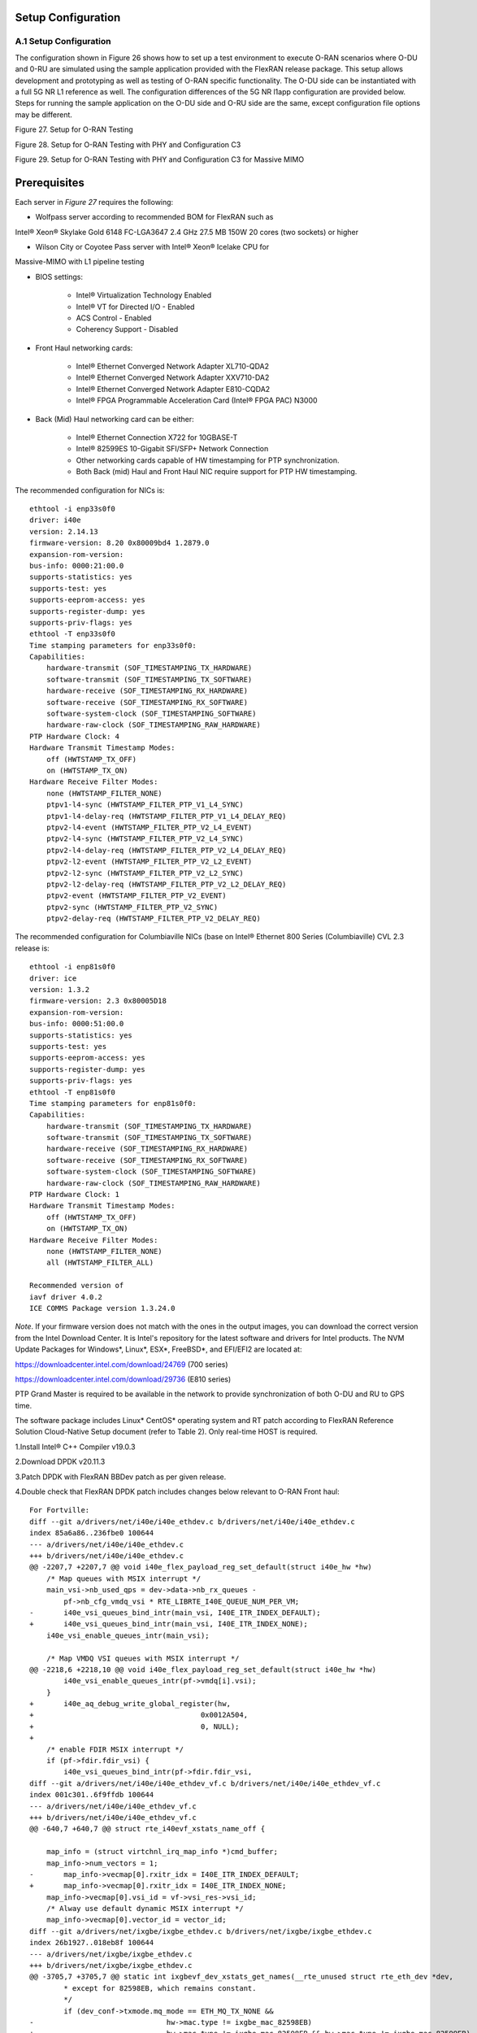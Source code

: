 ..    Copyright (c) 2019-2022 Intel
..
..  Licensed under the Apache License, Version 2.0 (the "License");
..  you may not use this file except in compliance with the License.
..  You may obtain a copy of the License at
..
..      http://www.apache.org/licenses/LICENSE-2.0
..
..  Unless required by applicable law or agreed to in writing, software
..  distributed under the License is distributed on an "AS IS" BASIS,
..  WITHOUT WARRANTIES OR CONDITIONS OF ANY KIND, either express or implied.
..  See the License for the specific language governing permissions and
..  limitations under the License.

.. |br| raw:: html

   <br />

Setup Configuration
===================

A.1 Setup Configuration
-----------------------
The configuration shown in Figure 26 shows how to set up a test
environment to execute O-RAN scenarios where O-DU and 0-RU are simulated
using the sample application provided with the FlexRAN release package.
This setup allows development and prototyping as well as testing of
O-RAN specific functionality. The O-DU side can be instantiated with a
full 5G NR L1 reference as well. The configuration differences of the 5G
NR l1app configuration are provided below. Steps for running the sample
application on the O-DU side and O-RU side are the same, except
configuration file options may be different.

.. image:: images/Setup-for-O-RAN-Testing.jpg
  :width: 600
  :alt: Figure 27. Setup for O-RAN Testing

Figure 27. Setup for O-RAN Testing



.. image:: images/Setup-for-O-RAN-Testing-with-PHY-and-Configuration-C3.jpg
  :width: 600
  :alt: Figure 28. Setup for O-RAN Testing with PHY and Configuration C3

Figure 28. Setup for O-RAN Testing with PHY and Configuration C3



.. image:: images/Setup-for-O-RAN-Testing-with-PHY-and-Configuration-C3-for-Massive-MIMO.jpg
  :width: 600
  :alt: Figure 29. Setup for O-RAN Testing with PHY and Configuration C3 for

Figure 29. Setup for O-RAN Testing with PHY and Configuration C3 for
Massive MIMO



Prerequisites
=============

Each server in *Figure 27* requires the following:

-  Wolfpass server according to recommended BOM for FlexRAN such as
Intel® Xeon® Skylake Gold 6148 FC-LGA3647 2.4 GHz 27.5 MB 150W 20
cores (two sockets) or higher

-  Wilson City or Coyotee Pass server with Intel® Xeon® Icelake CPU for
Massive-MIMO with L1 pipeline testing

-  BIOS settings:

    -  Intel® Virtualization Technology Enabled

    -  Intel® VT for Directed I/O - Enabled

    -  ACS Control - Enabled

    -  Coherency Support - Disabled

-  Front Haul networking cards:

    -  Intel® Ethernet Converged Network Adapter XL710-QDA2

    -  Intel® Ethernet Converged Network Adapter XXV710-DA2

    -  Intel® Ethernet Converged Network Adapter E810-CQDA2

    -  Intel® FPGA Programmable Acceleration Card (Intel® FPGA PAC) N3000

-  Back (Mid) Haul networking card can be either:

    -  Intel® Ethernet Connection X722 for 10GBASE-T

    -  Intel® 82599ES 10-Gigabit SFI/SFP+ Network Connection

    -  Other networking cards capable of HW timestamping for PTP synchronization.

    -  Both Back (mid) Haul and Front Haul NIC require support for PTP HW timestamping.

The recommended configuration for NICs is::

    ethtool -i enp33s0f0
    driver: i40e
    version: 2.14.13
    firmware-version: 8.20 0x80009bd4 1.2879.0
    expansion-rom-version:
    bus-info: 0000:21:00.0
    supports-statistics: yes
    supports-test: yes
    supports-eeprom-access: yes
    supports-register-dump: yes
    supports-priv-flags: yes
    ethtool -T enp33s0f0
    Time stamping parameters for enp33s0f0:
    Capabilities:
        hardware-transmit (SOF_TIMESTAMPING_TX_HARDWARE)
        software-transmit (SOF_TIMESTAMPING_TX_SOFTWARE)
        hardware-receive (SOF_TIMESTAMPING_RX_HARDWARE)
        software-receive (SOF_TIMESTAMPING_RX_SOFTWARE)
        software-system-clock (SOF_TIMESTAMPING_SOFTWARE)
        hardware-raw-clock (SOF_TIMESTAMPING_RAW_HARDWARE)
    PTP Hardware Clock: 4
    Hardware Transmit Timestamp Modes:
        off (HWTSTAMP_TX_OFF)
        on (HWTSTAMP_TX_ON)
    Hardware Receive Filter Modes:
        none (HWTSTAMP_FILTER_NONE)
        ptpv1-l4-sync (HWTSTAMP_FILTER_PTP_V1_L4_SYNC)
        ptpv1-l4-delay-req (HWTSTAMP_FILTER_PTP_V1_L4_DELAY_REQ)
        ptpv2-l4-event (HWTSTAMP_FILTER_PTP_V2_L4_EVENT)
        ptpv2-l4-sync (HWTSTAMP_FILTER_PTP_V2_L4_SYNC)
        ptpv2-l4-delay-req (HWTSTAMP_FILTER_PTP_V2_L4_DELAY_REQ)
        ptpv2-l2-event (HWTSTAMP_FILTER_PTP_V2_L2_EVENT)
        ptpv2-l2-sync (HWTSTAMP_FILTER_PTP_V2_L2_SYNC)
        ptpv2-l2-delay-req (HWTSTAMP_FILTER_PTP_V2_L2_DELAY_REQ)
        ptpv2-event (HWTSTAMP_FILTER_PTP_V2_EVENT)
        ptpv2-sync (HWTSTAMP_FILTER_PTP_V2_SYNC)
        ptpv2-delay-req (HWTSTAMP_FILTER_PTP_V2_DELAY_REQ)

The recommended configuration for Columbiaville NICs (base on Intel®
Ethernet 800 Series (Columbiaville) CVL 2.3 release is::

    ethtool -i enp81s0f0
    driver: ice
    version: 1.3.2
    firmware-version: 2.3 0x80005D18
    expansion-rom-version:
    bus-info: 0000:51:00.0
    supports-statistics: yes
    supports-test: yes
    supports-eeprom-access: yes
    supports-register-dump: yes
    supports-priv-flags: yes
    ethtool -T enp81s0f0
    Time stamping parameters for enp81s0f0:
    Capabilities:
        hardware-transmit (SOF_TIMESTAMPING_TX_HARDWARE)
        software-transmit (SOF_TIMESTAMPING_TX_SOFTWARE)
        hardware-receive (SOF_TIMESTAMPING_RX_HARDWARE)
        software-receive (SOF_TIMESTAMPING_RX_SOFTWARE)
        software-system-clock (SOF_TIMESTAMPING_SOFTWARE)
        hardware-raw-clock (SOF_TIMESTAMPING_RAW_HARDWARE)
    PTP Hardware Clock: 1
    Hardware Transmit Timestamp Modes:
        off (HWTSTAMP_TX_OFF)
        on (HWTSTAMP_TX_ON)
    Hardware Receive Filter Modes:
        none (HWTSTAMP_FILTER_NONE)
        all (HWTSTAMP_FILTER_ALL)

    Recommended version of
    iavf driver 4.0.2
    ICE COMMS Package version 1.3.24.0

*Note*. If your firmware version does not match with the ones in the output
images, you can download the correct version from the Intel Download
Center. It is Intel's repository for the latest software and drivers
for Intel products. The NVM Update Packages for Windows*, Linux*,
ESX*, FreeBSD*, and EFI/EFI2 are located at:

..

https://downloadcenter.intel.com/download/24769 (700 series)

https://downloadcenter.intel.com/download/29736 (E810 series)

PTP Grand Master is required to be available in the network to provide
synchronization of both O-DU and RU to GPS time.

The software package includes Linux\* CentOS\* operating system and RT
patch according to FlexRAN Reference Solution Cloud-Native Setup
document (refer to Table 2). Only real-time HOST is required.

1.Install Intel® C++ Compiler v19.0.3

2.Download DPDK v20.11.3

3.Patch DPDK with FlexRAN BBDev patch as per given release.

4.Double check that FlexRAN DPDK patch includes changes below relevant
to O-RAN Front haul::

        For Fortville: 
        diff --git a/drivers/net/i40e/i40e_ethdev.c b/drivers/net/i40e/i40e_ethdev.c
        index 85a6a86..236fbe0 100644
        --- a/drivers/net/i40e/i40e_ethdev.c
        +++ b/drivers/net/i40e/i40e_ethdev.c
        @@ -2207,7 +2207,7 @@ void i40e_flex_payload_reg_set_default(struct i40e_hw *hw)
            /* Map queues with MSIX interrupt */
            main_vsi->nb_used_qps = dev->data->nb_rx_queues -
                pf->nb_cfg_vmdq_vsi * RTE_LIBRTE_I40E_QUEUE_NUM_PER_VM;
        -	i40e_vsi_queues_bind_intr(main_vsi, I40E_ITR_INDEX_DEFAULT);
        +	i40e_vsi_queues_bind_intr(main_vsi, I40E_ITR_INDEX_NONE);
            i40e_vsi_enable_queues_intr(main_vsi);
        
            /* Map VMDQ VSI queues with MSIX interrupt */
        @@ -2218,6 +2218,10 @@ void i40e_flex_payload_reg_set_default(struct i40e_hw *hw)
                i40e_vsi_enable_queues_intr(pf->vmdq[i].vsi);
            }
        +	i40e_aq_debug_write_global_register(hw,
        +					0x0012A504,
        +					0, NULL);
        +
            /* enable FDIR MSIX interrupt */
            if (pf->fdir.fdir_vsi) {
                i40e_vsi_queues_bind_intr(pf->fdir.fdir_vsi,
        diff --git a/drivers/net/i40e/i40e_ethdev_vf.c b/drivers/net/i40e/i40e_ethdev_vf.c
        index 001c301..6f9ffdb 100644
        --- a/drivers/net/i40e/i40e_ethdev_vf.c
        +++ b/drivers/net/i40e/i40e_ethdev_vf.c
        @@ -640,7 +640,7 @@ struct rte_i40evf_xstats_name_off {
        
            map_info = (struct virtchnl_irq_map_info *)cmd_buffer;
            map_info->num_vectors = 1;
        -	map_info->vecmap[0].rxitr_idx = I40E_ITR_INDEX_DEFAULT;
        +	map_info->vecmap[0].rxitr_idx = I40E_ITR_INDEX_NONE;
            map_info->vecmap[0].vsi_id = vf->vsi_res->vsi_id;
            /* Alway use default dynamic MSIX interrupt */
            map_info->vecmap[0].vector_id = vector_id;
        diff --git a/drivers/net/ixgbe/ixgbe_ethdev.c b/drivers/net/ixgbe/ixgbe_ethdev.c
        index 26b1927..018eb8f 100644
        --- a/drivers/net/ixgbe/ixgbe_ethdev.c
        +++ b/drivers/net/ixgbe/ixgbe_ethdev.c
        @@ -3705,7 +3705,7 @@ static int ixgbevf_dev_xstats_get_names(__rte_unused struct rte_eth_dev *dev,
                * except for 82598EB, which remains constant.
                */
                if (dev_conf->txmode.mq_mode == ETH_MQ_TX_NONE &&
        -				hw->mac.type != ixgbe_mac_82598EB)
        +				hw->mac.type != ixgbe_mac_82598EB && hw->mac.type != ixgbe_mac_82599EB)
                    dev_info->max_tx_queues = IXGBE_NONE_MODE_TX_NB_QUEUES;
            }
            dev_info->min_rx_bufsize = 1024; /* cf BSIZEPACKET in SRRCTL register */
        diff --git a/lib/librte_eal/common/include/rte_dev.h b/lib/librte_eal/common/include/rte_dev.h
        old mode 100644
        new mode 100755

        for Columbiaville
        diff --git a/drivers/net/ice/ice_ethdev.c b/drivers/net/ice/ice_ethdev.c
        index de189daba..d9aff341c 100644
        --- a/drivers/net/ice/ice_ethdev.c
        +++ b/drivers/net/ice/ice_ethdev.c
        @@ -2604,8 +2604,13 @@ __vsi_queues_bind_intr(struct ice_vsi *vsi, uint16_t msix_vect,

                        PMD_DRV_LOG(INFO, "queue %d is binding to vect %d",
                                    base_queue + i, msix_vect);
        -               /* set ITR0 value */
        -               ICE_WRITE_REG(hw, GLINT_ITR(0, msix_vect), 0x10);
        +               /* set ITR0 value
        +                * Empirical configuration for optimal real time latency
        +                * reduced interrupt throttling to 2 ms
        +                * Columbiaville pre-PRQ : local patch subject to change
        +                */
        +               ICE_WRITE_REG(hw, GLINT_ITR(0, msix_vect), 0x1);
        +               ICE_WRITE_REG(hw, QRX_ITR(base_queue + i), QRX_ITR_NO_EXPR_M);
                        ICE_WRITE_REG(hw, QINT_RQCTL(base_queue + i), val);
                        ICE_WRITE_REG(hw, QINT_TQCTL(base_queue + i), val_tx);
                }

5.Build and install the DPDK.::

    See https://doc.dpdk.org/guides/prog_guide/build-sdk-meson.html

    Insert VFIO module

6.Make sure that the i40e is patched with the code below to get the
best latency of packet processing.::
        --- i40e.h	2018-11-30 11:27:00.000000000 +0000
        +++ i40e_patched.h	2019-03-06 15:49:06.877522427 +0000
        @@ -451,7 +451,7 @@
        
        #define I40E_QINT_RQCTL_VAL(qp, vector, nextq_type) \
            (I40E_QINT_RQCTL_CAUSE_ENA_MASK | \
        -	(I40E_RX_ITR << I40E_QINT_RQCTL_ITR_INDX_SHIFT) | \
        +	(I40E_ITR_NONE << I40E_QINT_RQCTL_ITR_INDX_SHIFT) | \
            ((vector) << I40E_QINT_RQCTL_MSIX_INDX_SHIFT) | \
            ((qp) << I40E_QINT_RQCTL_NEXTQ_INDX_SHIFT) | \
            (I40E_QUEUE_TYPE_##nextq_type << I40E_QINT_RQCTL_NEXTQ_TYPE_SHIFT))

        --- i40e_main.c	2018-11-30 11:27:00.000000000 +0000
        +++ i40e_main_patched.c	2019-03-06 15:46:13.521518062 +0000
        @@ -15296,6 +15296,9 @@
                pf->hw_features |= I40E_HW_HAVE_CRT_RETIMER;
            /* print a string summarizing features */
            i40e_print_features(pf);
        +	
        +	/* write to this register to clear rx descriptor */
        +	i40e_aq_debug_write_register(hw, 0x0012A504, 0, NULL);
        
            return 0;

Configuration of System
=======================

1.Boot Linux with the following arguments:::

    cat /proc/cmdline
    BOOT_IMAGE=/vmlinuz-3.10.0-1062.12.1.rt56.1042.el7.x86_64 root=/dev/mapper/centos-root ro
    crashkernel=auto rd.lvm.lv=centos/root rd.lvm.lv=centos/swap intel_iommu=on iommu=pt
    usbcore.autosuspend=-1 selinux=0 enforcing=0 nmi_watchdog=0 softlockup_panic=0 audit=0
    intel_pstate=disable cgroup_memory=1 cgroup_enable=memory mce=off idle=poll
    hugepagesz=1G hugepages=16 hugepagesz=2M hugepages=0 default_hugepagesz=1G
    isolcpus=1-19,21-39 rcu_nocbs=1-19,21-39 kthread_cpus=0,20 irqaffinity=0,20
    nohz_full=1-19,21-39

2.Boot Linux with the following arguments for Icelake CPU::

    cat /proc/cmdline
    BOOT_IMAGE=/vmlinuz-3.10.0-957.10.1.rt56.921.el7.x86_64
    root=/dev/mapper/centos-root ro crashkernel=auto rd.lvm.lv=centos/root
    rd.lvm.lv=centos/swap rhgb quiet intel_iommu=off usbcore.autosuspend=-1
    selinux=0 enforcing=0 nmi_watchdog=0 softlockup_panic=0 audit=0
    intel_pstate=disable cgroup_disable=memory mce=off hugepagesz=1G
    hugepages=40 hugepagesz=2M hugepages=0 default_hugepagesz=1G
    isolcpus=1-23,25-47 rcu_nocbs=1-23,25-47 kthread_cpus=0 irqaffinity=0
    nohz_full=1-23,25-47

3.Download from Intel Website and install updated version of i40e
driver if needed. The current recommended version of i40e is 2.14.13.
However, any latest version of i40e after 2.9.21 expected to be
functional for O-RAN FH.

4.For Columbiaville download Intel® Ethernet 800 Series (Columbiaville)
CVL2.3 B0/C0 Sampling Sample Validation Kit (SVK) from Intel Customer
Content Library. The current recommended version of ICE driver is
1.3.2 with ICE COMMS Package version 1.3.24.0. IAVF recommended
version 4.0.2

5.Identify PCIe Bus address of the Front Haul NIC (Fortville):::

    lspci|grep Eth
    86:00.0 Ethernet controller: Intel Corporation Ethernet Controller XXV710 for 25GbE SFP28 (rev 02)
    86:00.1 Ethernet controller: Intel Corporation Ethernet Controller XXV710 for 25GbE SFP28 (rev 02)
    88:00.0 Ethernet controller: Intel Corporation Ethernet Controller XXV710 for 25GbE SFP28 (rev 02)
    88:00.1 Ethernet controller: Intel Corporation Ethernet Controller XXV710 for 25GbE SFP28 (rev 02)

6.Identify PCIe Bus address of the Front Haul NIC (Columbiaville)::

    lspci \|grep Eth
    18:00.0 Ethernet controller: Intel Corporation Device 1593 (rev 02)
    18:00.1 Ethernet controller: Intel Corporation Device 1593 (rev 02)
    18:00.2 Ethernet controller: Intel Corporation Device 1593 (rev 02)
    18:00.3 Ethernet controller: Intel Corporation Device 1593 (rev 02)
    51:00.0 Ethernet controller: Intel Corporation Device 1593 (rev 02)
    51:00.1 Ethernet controller: Intel Corporation Device 1593 (rev 02)
    51:00.2 Ethernet controller: Intel Corporation Device 1593 (rev 02)
    51:00.3 Ethernet controller: Intel Corporation Device 1593 (rev 02)

7.Identify the Ethernet device name:::

    ethtool -i enp33s0f0
    driver: i40e
    version: 2.14.13
    firmware-version: 8.20 0x80009bd4 1.2879.0 
    expansion-rom-version:
    bus-info: 0000:21:00.0
    supports-statistics: yes
    supports-test: yes
    supports-eeprom-access: yes
    supports-register-dump: yes
    supports-priv-flags: yesEnable 

or ::

    ethtool -i enp81s0f0
    driver: ice
    version: 1.3.2
    firmware-version: 2.3 0x80005D18
    expansion-rom-version:
    bus-info: 0000:51:00.0
    supports-statistics: yes
    supports-test: yes
    supports-eeprom-access: yes
    supports-register-dump: yes
    supports-priv-flags: yes 

8. Enable 3 virtual functions (VFs) on the each of two ports of each
NIC:::

        #!/bin/bash

        echo 0 > /sys/bus/pci/devices/0000\:88\:00.0/sriov_numvfs
        echo 0 > /sys/bus/pci/devices/0000\:88\:00.1/sriov_numvfs

        echo 0 > /sys/bus/pci/devices/0000\:86\:00.0/sriov_numvfs
        echo 0 > /sys/bus/pci/devices/0000\:86\:00.1/sriov_numvfs

        modprobe -r iavf
        modprobe iavf

        echo 3 > /sys/bus/pci/devices/0000\:88\:00.0/sriov_numvfs
        echo 3 > /sys/bus/pci/devices/0000\:88\:00.1/sriov_numvfs

        echo 3 > /sys/bus/pci/devices/0000\:86\:00.0/sriov_numvfs
        echo 3 > /sys/bus/pci/devices/0000\:86\:00.1/sriov_numvfs

        a=8

        if [ -z "$1" ]
        then
        b=0
        elif [ $1 -lt $a ]
        then
        b=$1
        else
        echo " Usage $0 qos with 0<= qos <= 7 with 0 as a default if no qos is provided"
        exit 1
        fi

        #O-DU
        ip link set enp136s0f0 vf 0 mac 00:11:22:33:00:00 vlan 1 qos $b
        ip link set enp136s0f1 vf 0 mac 00:11:22:33:00:10 vlan 1 qos $b

        ip link set enp136s0f0 vf 1 mac 00:11:22:33:01:00 vlan 2 qos $b
        ip link set enp136s0f1 vf 1 mac 00:11:22:33:01:10 vlan 2 qos $b

        ip link set enp136s0f0 vf 2 mac 00:11:22:33:02:00 vlan 3 qos $b
        ip link set enp136s0f1 vf 2 mac 00:11:22:33:02:10 vlan 3 qos $b

        #O-RU
        ip link set enp134s0f0 vf 0 mac 00:11:22:33:00:01 vlan 1 qos $b
        ip link set enp134s0f1 vf 0 mac 00:11:22:33:00:11 vlan 1 qos $b

        ip link set enp134s0f0 vf 1 mac 00:11:22:33:01:01 vlan 2 qos $b
        ip link set enp134s0f1 vf 1 mac 00:11:22:33:01:11 vlan 2 qos $b

        ip link set enp134s0f0 vf 2 mac 00:11:22:33:02:01 vlan 3 qos $b
        ip link set enp134s0f1 vf 2 mac 00:11:22:33:02:11 vlan 3 qos $b

where output is next::

        ip link show
        ...
        9: enp134s0f0: <BROADCAST,MULTICAST,UP,LOWER_UP> mtu 1500 qdisc mq state UP mode DEFAULT group default qlen 1000
            link/ether 3c:fd:fe:b9:f9:60 brd ff:ff:ff:ff:ff:ff
            vf 0 MAC 00:11:22:33:00:01, vlan 1, spoof checking on, link-state auto, trust off
            vf 1 MAC 00:11:22:33:01:01, vlan 2, spoof checking on, link-state auto, trust off
            vf 2 MAC 00:11:22:33:02:01, vlan 3, spoof checking on, link-state auto, trust off
        11: enp134s0f1: <BROADCAST,MULTICAST,UP,LOWER_UP> mtu 1500 qdisc mq state UP mode DEFAULT group default qlen 1000
            link/ether 3c:fd:fe:b9:f9:61 brd ff:ff:ff:ff:ff:ff
            vf 0 MAC 00:11:22:33:00:11, vlan 1, spoof checking on, link-state auto, trust off
            vf 1 MAC 00:11:22:33:01:11, vlan 2, spoof checking on, link-state auto, trust off
            vf 2 MAC 00:11:22:33:02:11, vlan 3, spoof checking on, link-state auto, trust off
        12: enp136s0f0: <BROADCAST,MULTICAST,UP,LOWER_UP> mtu 1500 qdisc mq state UP mode DEFAULT group default qlen 1000
            link/ether 3c:fd:fe:b9:f8:b4 brd ff:ff:ff:ff:ff:ff
            vf 0 MAC 00:11:22:33:00:00, vlan 1, spoof checking on, link-state auto, trust off
            vf 1 MAC 00:11:22:33:01:00, vlan 2, spoof checking on, link-state auto, trust off
            vf 2 MAC 00:11:22:33:02:00, vlan 3, spoof checking on, link-state auto, trust off
        14: enp136s0f1: <BROADCAST,MULTICAST,UP,LOWER_UP> mtu 1500 qdisc mq state UP mode DEFAULT group default qlen 1000
            link/ether 3c:fd:fe:b9:f8:b5 brd ff:ff:ff:ff:ff:ff




More information about VFs supported by Intel NICs can be found at
https://doc.dpdk.org/guides/nics/intel_vf.html.

The resulting configuration can look like the listing below, where six
new VFs were added for each O-DU and O-RU port:::

    lspci|grep Eth
    86:00.0 Ethernet controller: Intel Corporation Ethernet Controller XXV710 for 25GbE SFP28 (rev 02)
    86:00.1 Ethernet controller: Intel Corporation Ethernet Controller XXV710 for 25GbE SFP28 (rev 02)
    86:02.0 Ethernet controller: Intel Corporation Ethernet Virtual Function 700 Series (rev 02) 
    86:02.1 Ethernet controller: Intel Corporation Ethernet Virtual Function 700 Series (rev 02)
    86:02.2 Ethernet controller: Intel Corporation Ethernet Virtual Function 700 Series (rev 02) 
    86:0a.0 Ethernet controller: Intel Corporation Ethernet Virtual Function 700 Series (rev 02)
    86:0a.1 Ethernet controller: Intel Corporation Ethernet Virtual Function 700 Series (rev 02)
    86:0a.2 Ethernet controller: Intel Corporation Ethernet Virtual Function 700 Series (rev 02)
    88:00.0 Ethernet controller: Intel Corporation Ethernet Controller XXV710 for 25GbE SFP28 (rev 02)
    88:00.1 Ethernet controller: Intel Corporation Ethernet Controller XXV710 for 25GbE SFP28 (rev 02)
    88:02.0 Ethernet controller: Intel Corporation Ethernet Virtual Function 700 Series (rev 02)
    88:02.1 Ethernet controller: Intel Corporation Ethernet Virtual Function 700 Series (rev 02)
    88:02.2 Ethernet controller: Intel Corporation Ethernet Virtual Function 700 Series (rev 02)
    88:0a.0 Ethernet controller: Intel Corporation Ethernet Virtual Function 700 Series (rev 02)
    88:0a.1 Ethernet controller: Intel Corporation Ethernet Virtual Function 700 Series (rev 02)
    88:0a.2 Ethernet controller: Intel Corporation Ethernet Virtual Function 700 Series (rev 02)

9. Example where O-DU and O-RU simulation run on the same system:

O-DU:::

        cat ./run_o_du.sh
        #! /bin/bash

        ulimit -c unlimited
        echo 1 > /proc/sys/kernel/core_uses_pid

        ./build/sample-app --usecasefile ./usecase/cat_b/mu1_100mhz/301/usecase_du.cfg --num_eth_vfs 6 \
        --vf_addr_o_xu_a "0000:88:02.0,0000:88:0a.0" \
        --vf_addr_o_xu_b "0000:88:02.1,0000:88:0a.1" \
        --vf_addr_o_xu_c "0000:88:02.2,0000:88:0a.2"


O-RU::

        cat ./run_o_ru.sh
        #! /bin/bash
        ulimit -c unlimited
        echo 1 > /proc/sys/kernel/core_uses_pid

        ./build/sample-app --usecasefile ./usecase/cat_b/mu1_100mhz/301/usecase_ru.cfg --num_eth_vfs 6 \
        --vf_addr_o_xu_a "0000:86:02.0,0000:86:0a.0" \
        --vf_addr_o_xu_b "0000:86:02.1,0000:86:0a.1" \
        --vf_addr_o_xu_c "0000:86:02.2,0000:86:0a.2"


Install and Configure Sample Application
========================================

To install and configure the sample application:

1.Set up the environment::

    For Skylake and Cascadelake
    export GTEST_ROOT=`pwd`/gtest-1.7.0
    export RTE_SDK=`pwd`/dpdk-20.11.3
    export RTE_TARGET=x86_64-native-linuxapp-icc
    export DIR_WIRELESS_SDK_ROOT=`pwd`/wireless_sdk
    export WIRELESS_SDK_TARGET_ISA=avx512
    export SDK_BUILD=build-${WIRELESS_SDK_TARGET_ISA}-icc
    export DIR_WIRELESS_SDK=${DIR_WIRELESS_SDK_ROOT}/${SDK_BUILD}
    export MLOG_DIR=`pwd`/flexran_l1_sw/libs/mlog
    export XRAN_DIR=`pwd`/flexran_xran

    for Icelake
    export GTEST_ROOT=`pwd`/gtest-1.7.0
    export RTE_SDK=`pwd`/dpdk-20.11
    export RTE_TARGET=x86_64-native-linuxapp-icc
    export DIR_WIRELESS_SDK_ROOT=`pwd`/wireless_sdk
    export WIRELESS_SDK_TARGET_ISA=snc
    export SDK_BUILD=build-${WIRELESS_SDK_TARGET_ISA}-icc
    export DIR_WIRELESS_SDK=${DIR_WIRELESS_SDK_ROOT}/${SDK_BUILD}
    export MLOG_DIR=`pwd`/flexran_l1_sw/libs/mlog
    export XRAN_DIR=`pwd`/flexran_xran

2.export FLEXRAN_SDK=${DIR_WIRELESS_SDK}/install Compile mlog library::

    [turner@xran home]$ cd $MLOG_DIR
    [turner@xran xran]$ ./build.sh

3. Compile xRAN library and test the application::

    [turner@xran home]$ cd $XRAN_DIR
    [turner@xran xran]$ ./build.sh

4. Configure the sample app.

IQ samples can be generated using Octave\* and script
libs/xran/app/gen_test.m. (CentOS\* has octave-3.8.2-20.el7.x86_64
compatible with get_test.m)

Other IQ sample test vectors can be used as well. The format of IQ
samples is binary int16_t I and Q for N slots of the OTA RF signal. For
example, for mmWave, it corresponds to 792RE*2*14symbol*8slots*10 ms =
3548160 bytes per antenna. Refer to comments in gen_test.m to correctly
specify the configuration for IQ test vector generation.

Update usecase_du.dat (or usecase_ru.cfg) with a suitable configuration
for your scenario.

Update config_file_o_du.dat (or config_file_o_ru.dat) with a suitable
configuration for your scenario.

Update run_o_du.sh (run_o_ru.sh) with PCIe bus address of VF0 and VF1
used for U-plane and C-plane correspondingly.

5. Run the application using run_o_du.sh (run_o_ru.sh).

Install and Configure FlexRAN 5G NR L1 Application
==================================================

The 5G NR layer 1 application can be used for executing the scenario for
mmWave with either the RU sample application or just the O-DU side. The
current release supports the constant configuration of the slot pattern
and RB allocation on the PHY side. The build process follows the same
basic steps as for the sample application above and is similar to
compiling 5G NR l1app for mmWave with Front Haul FPGA. Please follow the
general build process in the FlexRAN 5G NR Reference Solution L1 User
Guide (refer to *Table 2*.)

1.xRAN library is enabled by default l1 application.

2.Build the 5G NR L1 application using the command:::

    ./flexran_build.sh -r 5gnr_mmw -i avx512 -m sdk -m fb -m mlog –m wls -m
    5gnr_l1app_mmw -m xran -m 5gnr_testmac

3.Configure the L1app using bin/nr5g/gnb/l1/phycfg_xran.xml and
xrancfg_sub6.xml (or other xml if it is mmwave or massive MIMO). ::

    <XranConfig>
    <version>20.08</version>
    <!-- numbers of O-RU connected to O-DU. All O-RUs are the same
    capabilities. Max O-RUs is per XRAN_PORTS_NUM i.e. 4 -->
    <oRuNum>1</oRuNum>
    <!-- # 10G,25G,40G,100G speed of Physical connection on O-RU -->
    <oRuEthLinkSpeed>25</oRuEthLinkSpeed>
    <!-- # 1, 2, 3 total number of links per O-RU (Fronthaul Ethernet link
    in IOT spec) -->
    <oRuLinesNumber>1</oRuLinesNumber>

    <!-- O-RU 0 -->
    <PciBusAddoRu0Vf0>0000:51:01.0</PciBusAddoRu0Vf0>
    <PciBusAddoRu0Vf1>0000:51:01.1</PciBusAddoRu0Vf1>
    <PciBusAddoRu0Vf2>0000:51:01.2</PciBusAddoRu0Vf2>
    <PciBusAddoRu0Vf3>0000:51:01.3</PciBusAddoRu0Vf3>

    <!-- O-RU 1 -->
    <PciBusAddoRu1Vf0>0000:51:01.4</PciBusAddoRu1Vf0>
    <PciBusAddoRu1Vf1>0000:51:01.5</PciBusAddoRu1Vf1>
    <PciBusAddoRu1Vf2>0000:51:01.6</PciBusAddoRu1Vf2>
    <PciBusAddoRu1Vf3>0000:51:01.7</PciBusAddoRu1Vf3>

    <!-- O-RU 2 -->
    <PciBusAddoRu2Vf0>0000:51:02.0</PciBusAddoRu2Vf0>
    <PciBusAddoRu2Vf1>0000:51:02.1</PciBusAddoRu2Vf1>
    <PciBusAddoRu2Vf2>0000:51:02.2</PciBusAddoRu2Vf2>
    <PciBusAddoRu2Vf3>0000:51:02.3</PciBusAddoRu2Vf3>

    <!-- O-RU 4 -->
    <PciBusAddoRu3Vf0>0000:00:00.0</PciBusAddoRu3Vf0>
    <PciBusAddoRu3Vf1>0000:00:00.0</PciBusAddoRu3Vf1>
    <PciBusAddoRu3Vf2>0000:00:00.0</PciBusAddoRu3Vf2>
    <PciBusAddoRu3Vf3>0000:00:00.0</PciBusAddoRu3Vf3>

    <!-- remote O-RU 0 Eth Link 0 VF0, VF1-->
    <oRuRem0Mac0>00:11:22:33:00:01<oRuRem0Mac0>
    <oRuRem0Mac1>00:11:22:33:00:11<oRuRem0Mac1>
    <!-- remote O-RU 0 Eth Link 1 VF2, VF3 -->
    <oRuRem0Mac2>00:11:22:33:00:21<oRuRem0Mac2>
    <oRuRem0Mac3>00:11:22:33:00:31<oRuRem0Mac3>

    <!-- remote O-RU 1 Eth Link 0 VF4, VF5-->
    <oRuRem1Mac0>00:11:22:33:01:01<oRuRem1Mac0>
    <oRuRem1Mac1>00:11:22:33:01:11<oRuRem1Mac1>
    <!-- remote O-RU 1 Eth Link 1 VF6, VF7 -->
    <oRuRem1Mac2>00:11:22:33:01:21<oRuRem1Mac2>
    <oRuRem1Mac3>00:11:22:33:01:31<oRuRem1Mac3>

    <!-- remote O-RU 2 Eth Link 0 VF8, VF9 -->
    <oRuRem2Mac0>00:11:22:33:02:01<oRuRem2Mac0>
    <oRuRem2Mac1>00:11:22:33:02:11<oRuRem2Mac1>
    <!-- remote O-RU 2 Eth Link 1 VF10, VF11-->
    <oRuRem2Mac2>00:11:22:33:02:21<oRuRem2Mac2>
    <oRuRem2Mac3>00:11:22:33:02:31<oRuRem2Mac3>

    <!-- remote O-RU 2 Eth Link 0 VF12, VF13 -->
    <oRuRem3Mac0>00:11:22:33:03:01<oRuRem3Mac0>
    <oRuRem3Mac1>00:11:22:33:03:11<oRuRem3Mac1>
    <!-- remote O-RU 2 Eth Link 1 VF14, VF15-->
    <oRuRem3Mac2>00:11:22:33:03:21<oRuRem3Mac2>
    <oRuRem3Mac3>00:11:22:33:03:31<oRuRem3Mac3>

    <!--  Number of cells (CCs) running on this O-RU  [1 - Cell , 2 - Cells, 3 - Cells , 4 - Cells ] -->
    <oRu0NumCc>12</oRu0NumCc>
    <!-- First Phy instance ID mapped to this O-RU CC0  -->
    <oRu0Cc0PhyId>0</oRu0Cc0PhyId>
    <!-- Second Phy instance ID mapped to this O-RU CC1 -->
    <oRu0Cc1PhyId>1</oRu0Cc1PhyId>
    <!-- Third Phy instance ID mapped to this O-RU CC2  -->
    <oRu0Cc2PhyId>2</oRu0Cc2PhyId>
    <!-- Forth Phy instance ID mapped to this O-RU CC3  -->
    <oRu0Cc3PhyId>3</oRu0Cc3PhyId>
    <!-- First Phy instance ID mapped to this O-RU CC0  -->
    <oRu0Cc4PhyId>4</oRu0Cc4PhyId>
    <!-- Second Phy instance ID mapped to this O-RU CC1 -->
    <oRu0Cc5PhyId>5</oRu0Cc5PhyId>
    <!-- Third Phy instance ID mapped to this O-RU CC2  -->
    <oRu0Cc6PhyId>6</oRu0Cc6PhyId>
    <!-- Forth Phy instance ID mapped to this O-RU CC3  -->
    <oRu0Cc7PhyId>7</oRu0Cc7PhyId>
    <!-- First Phy instance ID mapped to this O-RU CC0  -->
    <oRu0Cc8PhyId>8</oRu0Cc8PhyId>
    <!-- Second Phy instance ID mapped to this O-RU CC1 -->
    <oRu0Cc9PhyId>9</oRu0Cc9PhyId>
    <!-- Third Phy instance ID mapped to this O-RU CC2  -->
    <oRu0Cc10PhyId>10</oRuCc10PhyId>
    <!-- Forth Phy instance ID mapped to this O-RU CC3  -->
    <oRu0Cc11PhyId>11</oRu0Cc11PhyId>

    <!--  Number of cells (CCs) running on this O-RU  [1 - Cell , 2 - Cells, 3 - Cells , 4 - Cells ] -->
    <oRu1NumCc>1</oRu1NumCc>
    <!-- First Phy instance ID mapped to this O-RU CC0  -->
    <oRu1Cc0PhyId>1</oRu1Cc0PhyId>
    <!-- Second Phy instance ID mapped to this O-RU CC1 -->
    <oRu1Cc1PhyId>1</oRu1Cc1PhyId>
    <!-- Third Phy instance ID mapped to this O-RU CC2  -->
    <oRu1Cc2PhyId>2</oRu1Cc2PhyId>
    <!-- Forth Phy instance ID mapped to this O-RU CC3  -->
    <oRu1Cc3PhyId>3</oRu1Cc3PhyId>

    <!--  Number of cells (CCs) running on this O-RU  [1 - Cell , 2 - Cells, 3 - Cells , 4 - Cells ] -->
    <oRu2NumCc>1</oRu2NumCc>
    <!-- First Phy instance ID mapped to this O-RU CC0  -->
    <oRu2Cc0PhyId>2</oRu2Cc0PhyId>
    <!-- Second Phy instance ID mapped to this O-RU CC1 -->
    <oRu2Cc1PhyId>1</oRu2Cc1PhyId>
    <!-- Third Phy instance ID mapped to this O-RU CC2  -->
    <oRu2Cc2PhyId>2</oRu2Cc2PhyId>
    <!-- Forth Phy instance ID mapped to this O-RU CC3  -->
    <oRu2Cc3PhyId>3</oRu2Cc3PhyId>

    <!-- XRAN Thread (core where the XRAN polling function is pinned: Core, priority, Policy [0: SCHED_FIFO 1: SCHED_RR] -->
    <xRANThread>19, 96, 0</xRANThread>

    <!-- core mask for XRAN Packets Worker (core where the XRAN packet processing is pinned): Core, priority, Policy [0: SCHED_FIFO 1: SCHED_RR] -->
    <xRANWorker>0x8000000000, 96, 0</xRANWorker>
    <!-- XRAN: Category of O-RU 0 - Category A, 1 - Category B -->
    <Category>0</Category>

    <!-- XRAN: enable sleep on PMD cores -->
    <xranPmdSleep>0</xranPmdSleep>

    <!-- RU Settings -->
    <Tadv_cp_dl>25</Tadv_cp_dl>
    <!-- Reception Window C-plane DL-->
    <T2a_min_cp_dl>50</T2a_min_cp_dl>
    <T2a_max_cp_dl>140</T2a_max_cp_dl>
    <!-- Reception Window C-plane UL-->
    <T2a_min_cp_ul>50</T2a_min_cp_ul>
    <T2a_max_cp_ul>140</T2a_max_cp_ul>
    <!-- Reception Window U-plane -->
    <T2a_min_up>25</T2a_min_up>
    <T2a_max_up>140</T2a_max_up>
    <!-- Transmission Window U-plane -->
    <Ta3_min>20</Ta3_min>
    <Ta3_max>32</Ta3_max>

    <!-- O-DU Settings -->
    <!-- MTU size -->
    <MTU>9600</MTU>
    <!-- VLAN Tag used for C-Plane -->
    <c_plane_vlan_tag>1</c_plane_vlan_tag>
    <u_plane_vlan_tag>2</u_plane_vlan_tag>

    <!-- Transmission Window Fast C-plane DL -->
    <T1a_min_cp_dl>70</T1a_min_cp_dl>
    <T1a_max_cp_dl>100</T1a_max_cp_dl>
    <!-- Transmission Window Fast C-plane UL -->
    <T1a_min_cp_ul>60</T1a_min_cp_ul>
    <T1a_max_cp_ul>70</T1a_max_cp_ul>
    <!-- Transmission Window U-plane -->
    <T1a_min_up>35</T1a_min_up>
    <T1a_max_up>50</T1a_max_up>
    <!-- Reception Window U-Plane-->
    <Ta4_min>0</Ta4_min>
    <Ta4_max>45</Ta4_max>

    <!-- Enable Control Plane -->
    <EnableCp>1</EnableCp>

    <DynamicSectionEna>0</DynamicSectionEna>
    <!-- Enable Dynamic section allocation for UL -->
    <DynamicSectionEnaUL>0</DynamicSectionEnaUL>
    <xRANSFNWrap>0</xRANSFNWrap>
    <!-- Total Number of DL PRBs per symbol (starting from RB 0) that is
    transmitted (used for testing. If 0, then value is used from
    PHY_CONFIG_API) -->
    <xRANNumDLPRBs>0</xRANNumDLPRBs>
    <!-- Total Number of UL PRBs per symbol (starting from RB 0) that is
    received (used for testing. If 0, then value is used from
    PHY_CONFIG_API) -->
    <xRANNumULPRBs>0</xRANNumULPRBs>
    <!-- refer to alpha as defined in section 9.7.2 of O-RAN spec. this
    value should be alpha*(1/1.2288ns), range 0 - 1e7 (ns) -->
    <Gps_Alpha>0</Gps_Alpha>
    <!-- beta value as defined in section 9.7.2 of ORAN spec. range -32767 ~
    +32767 -->
    <Gps_Beta>0</Gps_Beta>

    <!-- XRAN: Compression mode on O-DU <-> O-RU 0 - no comp 1 - BFP -->
    <xranCompMethod>0</xranCompMethod>

    <oRu0nPrbElemDl>1</oRu0nPrbElemDl>
    <!--nRBStart, nRBSize, nStartSymb, numSymb, nBeamIndex,
    bf_weight_update, compMethod, iqWidth, BeamFormingType, Scalefactor,
    REMask -->
    <!-- weight base beams -->
    <oRu0PrbElemDl0>0,48,0,14,1,1,1,9,1,0,0</oRu0PrbElemDl0>
    <oRu0PrbElemDl1>48,48,0,14,2,1,1,9,1,0,0</oRu0PrbElemDl1>
    <oRu0PrbElemDl2>96,48,0,14,3,1,1,9,1,0,0</oRu0PrbElemDl2>
    <oRu0PrbElemDl3>144,48,0,14,4,1,1,9,1,0,0</oRu0PrbElemDl3>
    <oRu0PrbElemDl4>144,36,0,14,5,1,1,9,1,0,0</oRu0PrbElemDl4>
    <oRu0PrbElemDl5>180,36,0,14,6,1,1,9,1,0,0</oRu0PrbElemDl5>
    <oRu0PrbElemDl6>216,36,0,14,7,1,1,9,1,0,0</oRu0PrbElemDl6>
    <oRu0PrbElemDl7>252,21,0,14,8,1,1,9,1,0,0</oRu0PrbElemDl7>

    <oRu0nPrbElemUl>1</nPrbElemUl>

    <!--nRBStart, nRBSize, nStartSymb, numSymb, nBeamIndex,
    bf_weight_update, compMethod, iqWidth, BeamFormingType, Scalefactor,
    REMask -->
    <!-- weight base beams -->
    <oRu0PrbElemUl0>0,48,0,14,1,1,1,9,1,0,0</oRu0PrbElemUl0>
    <oRu0PrbElemUl1>48,48,0,14,2,1,1,9,1,0,0</oRu0PrbElemUl1>
    <oRu0PrbElemUl2>72,36,0,14,3,1,1,9,1,0,0</oRu0PrbElemUl2>
    <oRu0PrbElemUl3>108,36,0,14,4,1,1,9,1,0,0</oRu0PrbElemUl3>
    <oRu0PrbElemUl4>144,36,0,14,5,1,1,9,1,0,0</oRu0PrbElemUl4>
    <oRu0PrbElemUl5>180,36,0,14,6,1,1,9,1,0,0</oRu0PrbElemUl5>
    <oRu0PrbElemUl6>216,36,0,14,7,1,1,9,1,0,0</oRu0PrbElemUl6>  
    <oRu0PrbElemUl7>252,21,0,14,8,1,1,9,1,0,0</oRu0PrbElemUl7>

    </XranConfig>


4.Modify bin/nr5g/gnb/l1/dpdk.sh (change PCIe addresses from VFs).::

    $RTE_SDK/usertools/dpdk-devbind.py --bind=vfio-pci 0000:21:02.0
    $RTE_SDK/usertools/dpdk-devbind.py --bind=vfio-pci 0000:21:02.1

5.Use configuration of test mac per:::

    /bin/nr5g/gnb.testmac/cascade_lake-sp/csxsp_mu1_100mhz_mmimo_hton_xran.cfg
    phystart 4 0 40200
    <!-- mmWave mu 3 100MHz -->
    TEST_FD, 1002, 1, fd/mu3_100mhz/2/fd_testconfig_tst2.cfg

6.To execute l1app with O-DU functionality according to O-RAN
Fronthaul specification, enter::

    [root@xran flexran] cd ./bin/nr5g/gnb/l1
    [root@xran l1]#./l1.sh –xran

where output corresponding L1 is:::

    [root@sc12-xran-sub6 l1]# ./l1.sh -xranmmw Radio mode with XRAN - mmWave 100Mhz
    DPDK WLS MODE
    kernel.sched_rt_runtime_us = -1
    kernel.shmmax = 2147483648
    kernel.shmall = 2147483648
    Note: Forwarding request to 'systemctl disable irqbalance.service'.
    using configuration file phycfg_xran_mmw.xml
    >> Running... ./l1app table 0 1 --cfgfile=phycfg_xran_mmw.xml
    FlexRAN SDK bblib_layerdemapping_5gnr version #DIRTY#
    FlexRAN SDK bblib_layermapping_5gnr version #DIRTY#
    FlexRAN SDK bblib_cestimate_5gnr_version #DIRTY#
    FlexRAN SDK bblib_pucch_cestimate_5gnr version #DIRTY#
    FlexRAN SDK bblib_llr_demapping version #DIRTY#
    FlexRAN SDK bblib_pdcch_remapping_5gnr_version version #DIRTY#
    FlexRAN SDK bblib_reed_muller version #DIRTY#
    FlexRAN SDK bblib_lte_modulation version #DIRTY#
    FlexRAN SDK bblib_polar_decoder_5gnr version #DIRTY#
    FlexRAN SDK bblib_polar_rate_dematching_5gnr version #DIRTY#
    FlexRAN SDK bblib_PhaseNoise_5G version #DIRTY#
    FlexRAN SDK bblib_mimo_mmse_detection_5gnr version #DIRTY#
    FlexRAN SDK bblib_fd_correlation version #DIRTY#
    FlexRAN SDK bblib_scramble_5gnr version #DIRTY#
    FlexRAN SDK bblib_pucch_equ_5gnr version #DIRTY#
    FlexRAN SDK bblib_ta_compensation_version_5gnr #DIRTY#
    FlexRAN SDK bblib_polar_encoder_5gnr version #DIRTY#
    FlexRAN SDK bblib_prach_5gnr version #DIRTY#
    FlexRAN SDK bblib_fft_ifft version #DIRTY#
    FlexRAN SDK bblib_pucch_5gnr version #DIRTY#
    FlexRAN SDK bblib_common version #DIRTY#
    FlexRAN SDK bblib_lte_crc version #DIRTY#
    FlexRAN SDK bblib_lte_dft_idft version #DIRTY#
    FlexRAN SDK bblib_irc_rnn_calculation_5gnr_version #DIRTY#
    FlexRAN SDK bblib_mmse_irc_mimo_5gnr_version #DIRTY#
    FlexRAN SDK bblib_srs_cestimate_5gnr version #DIRTY#
    FlexRAN SDK bblib_zf_matrix_gen version #DIRTY#
    FlexRAN SDK bblib_beamforming_dl_expand version #DIRTY#

    =========================

    5GNR PHY Application

    =========================

    ---------------------------

    PhyCfg.xml Version: 20.04

    ---------------------------

    --version=20.04

    --successiveNoApi=15

    --wls_dev_name=wls0

    --wlsMemorySize=0x3F600000

    --dlIqLog=0

    --ulIqLog=0

    --iqLogDumpToFile=0x0

    --phyMlog=1

    --phyStats=1

    --dpdkMemorySize=8192

    --dpdkIovaMode=0

    --dpdkBasebandFecMode=1

    --dpdkBasebandDevice=0000:1f:00.1

    --radioEnable=4

    --ferryBridgeMode=1

    --ferryBridgeEthPort=1

    --ferryBridgeSyncPorts=0

    --ferryBridgeOptCableLoopback=0

    --radioCfg0PCIeEthDev=0000:19:00.0

    --radioCfg0DpdkRx=1

    --radioCfg0DpdkTx=2

    --radioCfg0TxAnt=2

    --radioCfg0RxAnt=2

    --radioCfg0RxAgc=0

    --radioCfg0NumCell=1

    --radioCfg0Cell0PhyId=0

    --radioCfg0Cell1PhyId=1

    --radioCfg0Cell2PhyId=2

    --radioCfg0Cell3PhyId=3

    --radioCfg0Cell4PhyId=4

    --radioCfg0Cell5PhyId=5

    --radioCfg0riuMac=11:22:33:44:55:66

    --radioCfg1PCIeEthDev=0000:03:00.1

    --radioCfg1DpdkRx=1

    --radioCfg1DpdkTx=1

    --radioCfg1TxAnt=4

    --radioCfg1RxAnt=4

    --radioCfg1RxAgc=0

    --radioCfg1NumCell=1

    --radioCfg1Cell0PhyId=2

    --radioCfg1Cell1PhyId=3

    --radioCfg1Cell2PhyId=2

    --radioCfg1Cell3PhyId=3

    --radioCfg1riuMac=ac:1f:6b:2c:9f:07

    --radioCfg2PCIeEthDev=0000:05:00.0

    --radioCfg2DpdkRx=10

    --radioCfg2DpdkTx=11

    --radioCfg2TxAnt=4

    --radioCfg2RxAnt=4

    --radioCfg2RxAgc=0

    --radioCfg2NumCell=2

    --radioCfg2Cell0PhyId=4

    --radioCfg2Cell1PhyId=5

    --radioCfg2Cell2PhyId=2

    --radioCfg2Cell3PhyId=3

    --radioCfg2riuMac=ac:1f:6b:2c:9f:07

    --radioCfg3PCIeEthDev=0000:05:00.1

    --radioCfg3DpdkRx=12

    --radioCfg3DpdkTx=13

    --radioCfg3TxAnt=4

    --radioCfg3RxAnt=4

    --radioCfg3RxAgc=0

    --radioCfg3NumCell=2

    --radioCfg3Cell0PhyId=6

    --radioCfg3Cell1PhyId=7

    --radioCfg3Cell2PhyId=2

    --radioCfg3Cell3PhyId=3

    --radioCfg3riuMac=ac:1f:6b:2c:9f:07

    --radioCfg4PCIeEthDev=0000:00:08.0

    --radioCfg4DpdkRx=14

    --radioCfg4DpdkTx=15

    --radioCfg4TxAnt=4

    --radioCfg4RxAnt=4

    --radioCfg4RxAgc=0

    --radioCfg4NumCell=2

    --radioCfg4Cell0PhyId=8

    --radioCfg4Cell1PhyId=9

    --radioCfg4Cell2PhyId=2

    --radioCfg4Cell3PhyId=3

    --radioCfg4riuMac=ac:1f:6b:2c:9f:07

    --radioCfg5PCIeEthDev=0000:08:00.0

    --radioCfg5DpdkRx=16

    --radioCfg5DpdkTx=16

    --radioCfg5TxAnt=4

    --radioCfg5RxAnt=4

    --radioCfg5RxAgc=0

    --radioCfg5NumCell=2

    --radioCfg5Cell0PhyId=10

    --radioCfg5Cell1PhyId=11

    --radioCfg5Cell2PhyId=2

    --radioCfg5Cell3PhyId=3

    --radioCfg5riuMac=ac:1f:6b:2c:9f:07

    --radioCfg6PCIeEthDev=0000:00:05.0

    --radioCfg6DpdkRx=16

    --radioCfg6DpdkTx=16

    --radioCfg6TxAnt=4

    --radioCfg6RxAnt=4

    --radioCfg1RxAgc=0

    --radioCfg6NumCell=2

    --radioCfg6Cell0PhyId=12

    --radioCfg6Cell1PhyId=13

    --radioCfg6Cell2PhyId=2

    --radioCfg6Cell3PhyId=3

    --radioCfg6riuMac=ac:1f:6b:2c:9f:07

    --radioCfg7PCIeEthDev=0000:00:06.0

    --radioCfg7DpdkRx=16

    --radioCfg7DpdkTx=16

    --radioCfg7TxAnt=4

    --radioCfg7RxAnt=4

    --radioCfg7RxAgc=0

    --radioCfg7NumCell=2

    --radioCfg7Cell0PhyId=14

    --radioCfg7Cell1PhyId=15

    --radioCfg7Cell2PhyId=2

    --radioCfg7Cell3PhyId=3

    --radioCfg7riuMac=ac:1f:6b:2c:9f:07

    --radioPort0=0

    --radioPort1=1

    --radioPort2=2

    --radioPort3=3

    --radioPort4=4

    --radioPort5=5

    --radioPort6=6

    --radioPort7=7

    --PdschSymbolSplit=0

    --PdschDlWeightSplit=0

    --FecEncSplit=4

    --PuschChanEstSplit=0

    --PuschMmseSplit=0

    --PuschLlrRxSplit=0

    --PuschUlWeightSplit=0

    --FecDecEarlyTermDisable=0

    --FecDecNumIter=0

    --FecDecSplit=4

    --llrOutDecimalDigit=2

    --IrcEnableThreshold=-10

    --CEInterpMethod=0

    --PucchSplit=0

    --SrsCeSplit=0

    --prachDetectThreshold=10000

    --MlogSubframes=128

    --MlogCores=20

    --MlogSize=3084

    --systemThread=0, 0, 0

    --timerThread=0, 96, 0

    --xRANThread=4, 96, 0

    --xRANWorker=0x0, 96, 0

    --FpgaDriverCpuInfo=2, 96, 0

    --FrontHaulCpuInfo=3, 96, 0

    --radioDpdkMaster=2, 99, 0

    --BbuPoolSleepEnable=1

    --BbuPoolThreadCorePriority=94

    --BbuPoolThreadCorePolicy=0

    --BbuPoolThreadDefault_0_63=0x68

    --BbuPoolThreadDefault_64_127=0x0

    --BbuPoolThreadSrs_0_63=0x0

    --BbuPoolThreadSrs_64_127=0x0

    --BbuPoolThreadDlbeam_0_63=0x0

    --BbuPoolThreadDlbeam_64_127=0x0

    --BbuPoolThreadUrllc=8

    --FrontHaulTimeAdvance=9450

    --nEthPorts=459523

    --nPhaseCompFlag=1

    --nFecFpgaVersionMu3=0xFC101800

    --nFecFpgaVersionMu0_1=0x0319d420

    --nFhFpgaVersionMu3=0x8001000F

    --nFhFpgaVersionMu0_1=0x90010008

    --dpdkXranDeviceCP=0000:21:02.1

    --dpdkXranDeviceUP=0000:21:02.0

    --DuMac=00:11:22:33:44:66

    --RuMac=00:11:22:33:44:55

    --Category=0

    --xranPmdSleep=0

    --Tadv_cp_dl=25

    --T2a_min_cp_dl=50

    --T2a_max_cp_dl=140

    --T2a_min_cp_ul=50

    --T2a_max_cp_ul=140

    --T2a_min_up=25

    --T2a_max_up=140

    --Ta3_min=20

    --Ta3_max=32

    --MTU=9600

    --c_plane_vlan_tag=1

    --u_plane_vlan_tag=2

    --T1a_min_cp_dl=70

    --T1a_max_cp_dl=100

    --T1a_min_cp_ul=60

    --T1a_max_cp_ul=70

    --T1a_min_up=35

    --T1a_max_up=50

    --Ta4_min=0

    --Ta4_max=45

    --DynamicSectionEna=0

    --xRANSFNWrap=0

    --xRANNumDLPRBs=0

    --xRANNumULPRBs=0

    --Gps_Alpha=0

    --Gps_Beta=0

    --xranCompMethod=0

    --nPrbElemDl=0

    --PrbElemDl0=0,48,0,14,1,1,1,9,1

    --PrbElemDl1=48,48,0,14,2,1,1,9,1

    --PrbElemDl2=96,48,0,14,3,1,1,9,1

    --PrbElemDl3=144,48,0,14,4,1,1,9,1

    --PrbElemDl4=144,36,0,14,5,1,1,9,1

    --PrbElemDl5=180,36,0,14,6,1,1,9,1

    --PrbElemDl6=216,36,0,14,7,1,1,9,1

    --PrbElemDl7=252,21,0,14,8,1,1,9,1

    --nPrbElemUl=0

    --PrbElemUl0=0,48,0,14,1,1,1,9,1

    --PrbElemUl1=48,48,0,14,2,1,1,9,1

    --PrbElemUl2=72,36,0,14,3,1,1,9,1

    --PrbElemUl3=108,36,0,14,4,1,1,9,1

    --PrbElemUl4=144,36,0,14,5,1,1,9,1

    --PrbElemUl5=180,36,0,14,6,1,1,9,1

    --PrbElemUl6=216,36,0,14,7,1,1,9,1

    --PrbElemUl7=252,21,0,14,8,1,1,9,1

    --StreamStats=0

    --StreamIp=127.0.0.1

    --StreamPort=2000

    wls_dev_filename: wls0

    phycfg_apply: Initialize Radio Interface with XRAN library

    Setting FecEncSplit to 1 to run on HW accelerator

    Setting FecDecSplit to 1 to run on HW accelerator

    timer_set_tsc_freq_from_clock: System clock (rdtsc) resolution
    1596249953 [Hz]

    Ticks per usec 1596

    MLogOpen: filename(l1mlog.bin) mlogSubframes (128), mlogCores(20),
    mlogSize(3084) mlog_mask (-1)

    mlogSubframes (128), mlogCores(20), mlogSize(3084)

    localMLogTimerInit

    System clock (rdtsc) resolution 1596250020 [Hz]

    Ticks per us 1596

    MLog Storage: 0x7f6e5b0e3100 -> 0x7f6e5b86b52c [ 7898156 bytes ]

    localMLogFreqReg: 1596. Storing: 1596

    Mlog Open successful

    di_xran_init

    di_xran_cfg_setup successful

    xran_init: MTU 9600

    BBDEV_FEC_ACCL_NR5G

    hw-accelerated bbdev 0000:1f:00.1

    total cores 40 c_mask 0x14 core 4 [id] system_core 2 [id] pkt_proc_core
    0x0 [mask] pkt_aux_core 0 [id] timing_core 4 [id]

    xran_ethdi_init_dpdk_io: Calling rte_eal_init:wls0 -c 0x14 -n2
    --iova-mode=pa --socket-mem=8192 --socket-limit=8192 --proc-type=auto
    --file-prefix wls0 -w 0000:00:00.0 -w 0000:1f:00.1

    EAL: Detected 40 lcore(s)

    EAL: Detected 1 NUMA nodes

    EAL: Auto-detected process type: PRIMARY

    EAL: Multi-process socket /var/run/dpdk/wls0/mp_socket

    EAL: Selected IOVA mode 'PA'

    EAL: No available hugepages reported in hugepages-2048kB

    EAL: Probing VFIO support...

    EAL: VFIO support initialized

    EAL: PCI device 0000:1f:00.1 on NUMA socket 0

    EAL: probe driver: 8086:d90 intel_fpga_5gnr_fec_vf

    EAL: using IOMMU type 1 (Type 1)

    EAL: PCI device 0000:21:02.0 on NUMA socket 0

    EAL: probe driver: 8086:154c net_i40e_vf

    initializing port 0 for TX, drv=net_i40e_vf

    Port 0 MAC: 00 11 22 33 44 66

    Port 0: nb_rxd 4096 nb_txd 4096

    Checking link status portid [0] EAL: PCI device 0000:21:02.1 on NUMA
    socket 0

    EAL: probe driver: 8086:154c net_i40e_vf

    initializing port 1 for TX, drv=net_i40e_vf

    Port 1 MAC: 00 11 22 33 44 66

    Port 1: nb_rxd 4096 nb_txd 4096

    Checking link status portid [1] vf 0 local SRC MAC: 00 11 22 33 44 66

    vf 0 remote DST MAC: 00 11 22 33 44 55

    vf 1 local SRC MAC: 00 11 22 33 44 66

    vf 1 remote DST MAC: 00 11 22 33 44 55

    xran_init successful, pHandle = 0x5581f440

    bbdev_init:

    Socket ID: 0

    FEC is accelerated through BBDEV: 0000:1f:00.1

    wls_layer_init[wls0] nWlsMemorySize[1063256064]

    wls_lib: Open wls0 (DPDK memzone)

    wls_lib: WLS_Open 0x2bf600000

    wls_lib: link: 0 <-> 1

    wls_lib: Mode 0

    wls_lib: WLS shared management memzone: wls0

    wls_lib: hugePageSize on the system is 1073741824

    wls_lib: WLS_Alloc [1063256064] bytes

    ===========================================================================================================

    PHY VERSION

    ===========================================================================================================

    Version: #DIRTY#

    IMG-date: Apr 27 2020

    IMG-time: 12:54:54

    ===========================================================================================================

    DEPENDENCIES VERSIONS

    ===========================================================================================================

    FlexRAN BBU pooling version #DIRTY#

    FlexRAN SDK bblib_layerdemapping_5gnr version #DIRTY#

    FlexRAN SDK bblib_layermapping_5gnr version #DIRTY#

    FlexRAN SDK bblib_cestimate_5gnr_version #DIRTY#

    FlexRAN SDK bblib_pucch_cestimate_5gnr version #DIRTY#

    FlexRAN SDK bblib_llr_demapping version #DIRTY#

    FlexRAN SDK bblib_pdcch_remapping_5gnr_version version #DIRTY#

    FlexRAN SDK bblib_reed_muller version #DIRTY#

    FlexRAN SDK bblib_lte_modulation version #DIRTY#

    FlexRAN SDK bblib_polar_decoder_5gnr version #DIRTY#

    FlexRAN SDK bblib_polar_rate_dematching_5gnr version #DIRTY#

    FlexRAN SDK bblib_PhaseNoise_5G version #DIRTY#

    FlexRAN SDK bblib_mimo_mmse_detection_5gnr version #DIRTY#

    FlexRAN SDK bblib_fd_correlation version #DIRTY#

    FlexRAN SDK bblib_scramble_5gnr version #DIRTY#

    FlexRAN SDK bblib_pucch_equ_5gnr version #DIRTY#

    FlexRAN SDK bblib_ta_compensation_version_5gnr #DIRTY#

    FlexRAN SDK bblib_polar_encoder_5gnr version #DIRTY#

    FlexRAN SDK bblib_prach_5gnr version #DIRTY#

    FlexRAN SDK bblib_fft_ifft version #DIRTY#

    FlexRAN SDK bblib_pucch_5gnr version #DIRTY#

    FlexRAN SDK bblib_lte_crc version #DIRTY#

    FlexRAN SDK bblib_common version #DIRTY#

    ===========================================================================================================

    ===========================================================================================================

    Non BBU threads in application

    ===========================================================================================================

    nr5g_gnb_phy2mac_api_proc_stats_thread: [PID: 112583] binding on [CPU 0]
    [PRIO: 0] [POLICY: 1]

    wls_rx_handler (non-rt): [PID: 112587] binding on [CPU 0]

    ===========================================================================================================

    PHY>welcome to application console

    PHY>Received MSG_TYPE_PHY_UL_IQ_SAMPLES

    Processing MSG_TYPE_PHY_UL_IQ_SAMPLES: 0

    phydi_read_write_iq_samples: direction[1] nNumerologyMult[8]
    fftSize[1024, 11088, SRS: 792] numSubframe[80] numAntenna[2] numPorts[2]
    nIsRadioMode[1] carrNum[0] TimerModeFreqDomain[1]
    PhaseCompensationEnable[0]
    filename_in_ul_iq[/home/turner/xran/master/npg_wireless-flexran_l1_5g_test/fd/mu3_100mhz/2/../../../ul/mu3_100mhz/1/uliq00_tst1.bin]
    filename_in_prach_iq[]

    Received MSG_TYPE_PHY_CONFIG_REQ: 0

    Processing MSG_TYPE_PHY_CONFIG_REQ: 0

    phy_bbupool_set_config: Using cores: 0x0000000000000068 for BBU Pool
    nBbuPoolSleepEnable: 1

    BBU Pooling: queueId = 0, the according nCoreNum = 3, the according
    cpuSetMask = 0x68

    BBU Pooling: gCoreIdxMap[0] = 3 is available!

    BBU Pooling: gCoreIdxMap[1] = 5 is available!

    BBU Pooling: gCoreIdxMap[2] = 6 is available!

    BBU Pooling: taskId = 0 taskName = DL_L1_CONFIG is registered

    BBU Pooling: taskId = 1 taskName = DL_L1_PDSCH_TB is registered

    BBU Pooling: taskId = 2 taskName = DL_L1_PDSCH_SCRAMBLER is registered

    BBU Pooling: taskId = 3 taskName = DL_L1_PDSCH_SYMBOL_TX is registered

    BBU Pooling: taskId = 4 taskName = DL_L1_PDSCH_RS_GEN is registered

    BBU Pooling: taskId = 5 taskName = DL_L1_CONTROL_CHANNELS is registered

    BBU Pooling: taskId = 6 taskName = UL_L1_CONFIG is registered

    BBU Pooling: taskId = 7 taskName = UL_L1_PUSCH_CE0 is registered

    BBU Pooling: taskId = 8 taskName = UL_L1_PUSCH_CE7 is registered

    BBU Pooling: taskId = 9 taskName = UL_L1_PUSCH_MMSE0_PRE is registered

    BBU Pooling: taskId = 10 taskName = UL_L1_PUSCH_MMSE7_PRE is registered

    BBU Pooling: taskId = 11 taskName = UL_L1_PUSCH_MMSE0 is registered

    BBU Pooling: taskId = 12 taskName = UL_L1_PUSCH_MMSE7 is registered

    BBU Pooling: taskId = 13 taskName = UL_L1_PUSCH_LLR is registered

    BBU Pooling: taskId = 14 taskName = UL_L1_PUSCH_DECODE is registered

    BBU Pooling: taskId = 15 taskName = UL_L1_PUSCH_TB is registered

    BBU Pooling: taskId = 16 taskName = UL_L1_PUCCH is registered

    BBU Pooling: taskId = 17 taskName = UL_L1_PRACH is registered

    BBU Pooling: taskId = 18 taskName = UL_L1_SRS is registered

    BBU Pooling: taskId = 19 taskName = DL_L1_POST is registered

    BBU Pooling: taskId = 20 taskName = UL_L1_POST is registered

    BBU Pooling: next taskList of DL_L1_CONFIG: DL_L1_PDSCH_TB
    DL_L1_PDSCH_RS_GEN DL_L1_CONTROL_CHANNELS

    BBU Pooling: next taskList of DL_L1_PDSCH_TB: N/A

    BBU Pooling: next taskList of DL_L1_PDSCH_SCRAMBLER:
    DL_L1_PDSCH_SYMBOL_TX

    BBU Pooling: next taskList of DL_L1_PDSCH_SYMBOL_TX: DL_L1_POST

    BBU Pooling: next taskList of DL_L1_PDSCH_RS_GEN: DL_L1_PDSCH_SYMBOL_TX

    BBU Pooling: next taskList of DL_L1_CONTROL_CHANNELS: DL_L1_POST

    BBU Pooling: next taskList of UL_L1_CONFIG: UL_L1_POST

    BBU Pooling: next taskList of UL_L1_PUSCH_CE0: UL_L1_PUSCH_MMSE0
    UL_L1_PUSCH_MMSE7

    BBU Pooling: next taskList of UL_L1_PUSCH_CE7: UL_L1_PUSCH_MMSE7

    BBU Pooling: next taskList of UL_L1_PUSCH_MMSE0_PRE: UL_L1_PUSCH_MMSE0
    UL_L1_PUSCH_MMSE7

    BBU Pooling: next taskList of UL_L1_PUSCH_MMSE7_PRE: UL_L1_PUSCH_MMSE7

    BBU Pooling: next taskList of UL_L1_PUSCH_MMSE0: UL_L1_PUSCH_LLR

    BBU Pooling: next taskList of UL_L1_PUSCH_MMSE7: UL_L1_PUSCH_LLR

    BBU Pooling: next taskList of UL_L1_PUSCH_LLR: UL_L1_PUSCH_DECODE

    BBU Pooling: next taskList of UL_L1_PUSCH_DECODE: N/A

    BBU Pooling: next taskList of UL_L1_PUSCH_TB: UL_L1_POST

    BBU Pooling: next taskList of UL_L1_PUCCH: UL_L1_POST

    BBU Pooling: next taskList of UL_L1_PRACH: UL_L1_POST

    BBU Pooling: next taskList of UL_L1_SRS: UL_L1_POST

    BBU Pooling: next taskList of DL_L1_POST: N/A

    BBU Pooling: next taskList of UL_L1_POST: N/A

    enter RtThread Launch

    3 thread associated with queue 0:coreIdx 0 1 2

    Leave RtThread Launch

    launching Thread 0 Queue 0 uCoreIdx 0 CoreId 3 Priority 94 Policy 1
    nRtCoreSleep 1 nFriendCnt 0 nCurrentSfIdx -1

    launching Thread 1 Queue 0 uCoreIdx 1 CoreId 5 Priority 94 Policy 1
    nRtCoreSleep 1 nFriendCnt 0 nCurrentSfIdx -1

    launching Thread 2 Queue 0 uCoreIdx 2 CoreId 6 Priority 94 Policy 1
    nRtCoreSleep 1 nFriendCnt 0 nCurrentSfIdx -1

    bbupool_core_main: the server's coreNum = 40, the nCore = 3,nRtCoreMask
    = 0x68, the nFeIfCore = 0,nFeIfCoreMask = 0x0

    bbupool_core_main pthread_setaffinity_np succeed: coreId = 0, result = 0

    nr5g_gnb_mac2phy_api_proc_print_phy_init [0]:

    nCarrierIdx: 0

    nDMRSTypeAPos: 2

    nPhyCellId: 100

    nDLAbsFrePointA: 27968160

    nULAbsFrePointA: 27968160

    nDLBandwidth: 100

    nULBandwidth: 100

    nDLFftSize: 1024

    nULFftSize: 1024

    nSSBPwr: 0

    nSSBAbsFre: 0

    nSSBPeriod: 2

    nSSBSubcSpacing: 3

    nSSBSubcOffset: 0

    nSSBPrbOffset: 0

    nMIB[0]: 255

    nMIB[1]: 255

    nMIB[2]: 255

    nDLK0: 0

    nULK0: 0

    nSSBMask[0]: 63

    nSSBMask[1]: 0

    nNrOfTxAnt: 2

    nNrOfRxAnt: 2

    nNrOfDLPorts: 2

    nNrOfULPorts: 2

    nCarrierAggregationLevel: 0

    nFrameDuplexType: 1

    nSubcCommon: 3

    nTddPeriod: 5 (TDD)

    SlotConfig:

    Slot Sym 0 Sym 1 Sym 2 Sym 3 Sym 4 Sym 5 Sym 6 Sym 7 Sym 8 Sym 9 Sym10
    Sym11 Sym12 Sym13

    0 DL DL DL DL DL DL DL DL DL DL DL DL DL DL

    1 DL DL DL DL DL DL DL DL DL DL DL DL DL DL

    2 DL DL DL DL DL DL DL DL DL DL DL DL DL DL

    3 DL DL DL DL DL DL DL DL DL DL GD GD UL UL

    4 UL UL UL UL UL UL UL UL UL UL UL UL UL UL

    nPrachConfIdx: 81

    nPrachSubcSpacing: 3

    nPrachZeroCorrConf: 2

    nPrachRestrictSet: 0

    nPrachRootSeqIdx: 0

    nPrachFreqStart: 0

    nPrachFdm: 1

    nPrachSsbRach: 0

    nPrachNrofRxRU: 2

    nCyclicPrefix: 0

    nGroupHopFlag: 0

    nSequenceHopFlag: 0

    nHoppingId: 0

    read_table: File table/common/pss_table.bin of size 381 read_size: 381

    read_table: File table/common/sss_table.bin of size 128016 read_size:
    128016

    read_table: File table/common/srs_zc_36_plus.bin of size 905916
    read_size: 905916

    read_table: File table/common/pucch_zc_36_plus.bin of size 383040
    read_size: 383040

    read_table: File table/common/srs_wiener_sinc_comb2.bin of size 81216
    read_size: 81216

    read_table: File table/common/srs_wiener_sinc_comb4.bin of size 81216
    read_size: 81216

    BBU Pooling Info: maximum period length was configured, preMaxSF = 8000,
    postMasSF = 8000

    set_slot_type SlotPattern:

    Slot: 0 1 2 3 4

    0 DL DL DL SP UL

    PHYDI-INIT[from 0] PhyInstance: 0

    ---------------------------------------------------------

    Global Variables:

    ---------------------------------------------------------

    gCarrierAggLevel: 0

    gCarrierAggLevelInit: 1

    gSupportedAVX2 1

    ---------------------------------------------------------

    Received MSG_TYPE_PHY_START_REQ: 0

    Processing MSG_TYPE_PHY_START_REQ: 0

    xran_max_frame 99

    XRAN_UP_VF: 0x0000

    XRAN_CP_VF: 0x0001

    xran_timing_source_thread [CPU 4] [PID: 112582]

    O-DU: thread_run start time: 04/27/20 20:20:33.000000010 UTC [125]

    Start C-plane DL 25 us after TTI [trigger on sym 3]

    Start C-plane UL 55 us after TTI [trigger on sym 7]

    Start U-plane DL 50 us before OTA [offset in sym -5]

    Start U-plane UL 45 us OTA [offset in sym 6]

    C-plane to U-plane delay 25 us after TTI

    Start Sym timer 8928 ns

    interval_us 125

    PHYDI-START[from 0] PhyInstance: 0, Mode: 4, Count: 100040207, Period:
    0, NumSlotPerSfn: 80

    gnb_start_xran: gxRANStarted[0] CC 1 Ant 4 AntElm 0

    XRAN front haul xran_mm_init

    xran_sector_get_instances [0]: CC 0 handle 0x7f6e397307c0

    Handle: 0x1994ce00 Instance: 0x7f6e397307c0

    gnb_start_xran [0]: CC 0 handle 0x7f6e397307c0

    Sucess xran_mm_init Instance 0x7f6e397307c0

    nSectorNum 1

    ru_0_cc_0_idx_0: [ handle 0x7f6e397307c0 0 0 ] [nPoolIndex 0]
    nNumberOfBuffers 2240 nBufferSize 5856

    CC:[ handle 0x7f6e397307c0 ru 0 cc_idx 0 ] [nPoolIndex 0] mb pool
    0x2e817b900

    ru_0_cc_0_idx_1: [ handle 0x7f6e397307c0 0 0 ] [nPoolIndex 1]
    nNumberOfBuffers 35840 nBufferSize 24

    CC:[ handle 0x7f6e397307c0 ru 0 cc_idx 0 ] [nPoolIndex 1] mb pool
    0x2e7266c40

    ru_0_cc_0_idx_2: [ handle 0x7f6e397307c0 0 0 ] [nPoolIndex 2]
    nNumberOfBuffers 2240 nBufferSize 48416

    CC:[ handle 0x7f6e397307c0 ru 0 cc_idx 0 ] [nPoolIndex 2] mb pool
    0x2e5cb4600

    ru_0_cc_0_idx_3: [ handle 0x7f6e397307c0 0 0 ] [nPoolIndex 3]
    nNumberOfBuffers 2240 nBufferSize 5856

    CC:[ handle 0x7f6e397307c0 ru 0 cc_idx 0 ] [nPoolIndex 3] mb pool
    0x2df2872c0

    ru_0_cc_0_idx_4: [ handle 0x7f6e397307c0 0 0 ] [nPoolIndex 4]
    nNumberOfBuffers 35840 nBufferSize 24

    CC:[ handle 0x7f6e397307c0 ru 0 cc_idx 0 ] [nPoolIndex 4] mb pool
    0x2de372600

    ru_0_cc_0_idx_5: [ handle 0x7f6e397307c0 0 0 ] [nPoolIndex 5]
    nNumberOfBuffers 2240 nBufferSize 48416

    CC:[ handle 0x7f6e397307c0 ru 0 cc_idx 0 ] [nPoolIndex 5] mb pool
    0x2dcdbffc0

    ru_0_cc_0_idx_6: [ handle 0x7f6e397307c0 0 0 ] [nPoolIndex 6]
    nNumberOfBuffers 2240 nBufferSize 8192

    CC:[ handle 0x7f6e397307c0 ru 0 cc_idx 0 ] [nPoolIndex 6] mb pool
    0x2d6392c80

    gnb_init_xran_cp

    init xran successfully

    ----------------------------------------------------------------------------

    mem_mgr_display_size:

    Num Memory Alloc: 5,186

    Total Memory Size: 4,389,524,920

    ----------------------------------------------------------------------------

    BBU Pooling: enter multicell Activate!

    BBU Pooling Info: bbupool rt thread start on CoreIdx 2 coreId 6 at
    547270377116554 at sf=0 with queue 0 successfully

    BBU Pooling: active result: Q_id = 0,currenSf = 0, curCellNum = 0,
    activesfn = 4, CellNumInActSfn = 1

    BBU Pooling: multiCell Activate sucessfully!

    BBU Pooling Info: bbupool rt thread start on CoreIdx 0 coreId 3 at
    547270377104408 at sf=0 with queue 0 successfully

    BBU Pooling Info: bbupool rt thread start on CoreIdx 1 coreId 5 at
    547270377117634 at sf=0 with queue 0 successfully

    phy_bbupool_rx_handler: PhyId[0] nSfIdx[4] frame,slot[0,5]
    gNumSlotPerSfn[80]

    ==== l1app Time: 5001 ms NumCarrier: 1 NumBbuCores: 3 rxPcktCnt: 93621
    rachPcktCnt 46811 Total Proc Time: [ 62.00.. 98.39..209.00] usces====

    ==== [o-du][rx 619683 pps 123936 kbps 2621619][tx 1996407 pps 399281
    kbps 9181862] [on_time 619683 early 0 late 0 corrupt 0 pkt_dupl 16 Total
    619683] IO Util: 79.61 %

7.To execute testmac with O-DU functionality according to O-RAN
Fronthaul specification, enter:::

      [root@xran flexran] cd ./bin/nr5g/gnb/testmac

8.To execute test case type:::

    ./l2.sh --testfile=./cascade_lake-sp/csxsp_mu1_100mhz_mmimo_hton_xran.cfg

where output corresponding to Test MAC:::

    [root@sc12-xran-sub6 testmac]# ./l2.sh
    --testfile=./cascade_lake-sp/csxsp_mu1_100mhz_mmimo_hton_xran.cfg
    kernel.sched_rt_runtime_us = -1

    kernel.shmmax = 2147483648

    kernel.shmall = 2147483648

    Note: Forwarding request to 'systemctl disable irqbalance.service'.

    start 5GNR Test MAC

    =========================

    5GNR Testmac Application

    =========================

    testmac_cfg_set_cfg_filename: Coult not find string 'cfgfile' in command
    line. Using default File: testmac_cfg.xml

    ---------------------------

    TestMacCfg.xml Version: 20.04

    ---------------------------

    --version=20.04

    --wls_dev_name=wls0

    --wlsMemorySize=0x3F600000

    --dpdkIovaMode=0

    --PhyStartMode=1

    --PhyStartPeriod=40

    --PhyStartCount=0

    --MlogSubframes=128

    --MlogCores=3

    --MlogSize=2048

    --wlsRxThread=1, 90, 0

    --systemThread=0, 0, 0

    --runThread=0, 89, 0

    --urllcThread=19, 90, 0

    wls_dev_filename: wls0

    sys_reg_signal_handler:[err] signal handler in NULL

    sys_reg_signal_handler:[err] signal handler in NULL

    timer_set_tsc_freq_from_clock: System clock (rdtsc) resolution
    1596245684 [Hz]

    Ticks per usec 1596

    MLogOpen: filename(testmac-mlog.bin) mlogSubframes (128), mlogCores(3),
    mlogSize(2048) mlog_mask (-1)

    mlogSubframes (128), mlogCores(3), mlogSize(2048)

    localMLogTimerInit

    System clock (rdtsc) resolution 1596250375 [Hz]

    Ticks per us 1596

    MLog Storage: 0x7f84cae86100 -> 0x7f84caf46920 [ 788512 bytes ]

    localMLogFreqReg: 1596. Storing: 1596

    Mlog Open successful

    Calling rte_eal_init: testmac -c1 --proc-type=auto --file-prefix wls0
    --iova-mode=pa

    EAL: Detected 40 lcore(s)

    EAL: Detected 1 NUMA nodes

    EAL: Auto-detected process type: SECONDARY

    EAL: Multi-process socket
    /var/run/dpdk/wls0/mp_socket_112640_1f1baf0a9b316

    EAL: Selected IOVA mode 'PA'

    EAL: Probing VFIO support...

    EAL: VFIO support initialized

    EAL: PCI device 0000:19:00.0 on NUMA socket 0

    EAL: probe driver: 8086:d58 net_i40e

    EAL: PCI device 0000:19:00.1 on NUMA socket 0

    EAL: probe driver: 8086:d58 net_i40e

    EAL: PCI device 0000:1d:00.0 on NUMA socket 0

    EAL: probe driver: 8086:d58 net_i40e

    EAL: PCI device 0000:1d:00.1 on NUMA socket 0

    EAL: probe driver: 8086:d58 net_i40e

    EAL: PCI device 0000:21:00.0 on NUMA socket 0

    EAL: probe driver: 8086:158b net_i40e

    EAL: PCI device 0000:21:00.1 on NUMA socket 0

    EAL: probe driver: 8086:158b net_i40e

    EAL: PCI device 0000:21:02.0 on NUMA socket 0

    EAL: probe driver: 8086:154c net_i40e_vf

    EAL: using IOMMU type 1 (Type 1)

    EAL: PCI device 0000:21:02.1 on NUMA socket 0

    EAL: probe driver: 8086:154c net_i40e_vf

    EAL: PCI device 0000:21:0a.0 on NUMA socket 0

    EAL: probe driver: 8086:154c net_i40e_vf

    EAL: 0000:21:0a.0 cannot find TAILQ entry for PCI device!

    EAL: Requested device 0000:21:0a.0 cannot be used

    EAL: PCI device 0000:21:0a.1 on NUMA socket 0

    EAL: probe driver: 8086:154c net_i40e_vf

    EAL: 0000:21:0a.1 cannot find TAILQ entry for PCI device!

    EAL: Requested device 0000:21:0a.1 cannot be used

    EAL: PCI device 0000:67:00.0 on NUMA socket 0

    EAL: probe driver: 8086:37d2 net_i40e

    EAL: PCI device 0000:67:00.1 on NUMA socket 0

    EAL: probe driver: 8086:37d2 net_i40e

    wls_lib: Open wls0 (DPDK memzone)

    wls_lib: WLS_Open 0x2bf600000

    wls_lib: link: 1 <-> 0

    wls_lib: Mode 1

    wls_lib: WLS shared management memzone: wls0

    wls_lib: hugePageSize on the system is 1073741824

    wls_lib: WLS_Alloc [1063256064] bytes

    wls_lib: Connecting to remote peer ...

    wls_lib: Connected to remote peer

    wls_mac_create_mem_array: pMemArray[0xf3500f0]
    pMemArrayMemory[0x280000000] totalSize[1063256064] nBlockSize[262144]
    numBlocks[4056]

    WLS_EnqueueBlock [1]

    WLS inited ok [383]

    ===========================================================================================================

    TESTMAC VERSION

    ===========================================================================================================

    $Version: #DIRTY# $ (x86)

    IMG-date: Apr 27 2020

    IMG-time: 12:55:58

    ===========================================================================================================

    ===========================================================================================================

    Testmac threads in application

    ===========================================================================================================

    testmac_run_thread: [PID: 112644] binding on [CPU 0] [PRIO: 89] [POLICY:
    1]

    wls_mac_rx_task: [PID: 112643] binding on [CPU 1] [PRIO: 90] [POLICY: 1]

    ===========================================================================================================

    testmac_set_phy_start: mode[1], period[40], count[0]

    testmac_run_load_files:

    Loading DL Config Files:

    testmac_run_parse_file Parsing config file:
    /home/turner/xran/master/npg_wireless-flexran_l1_5g_test/dl/testmac_dl_mu0_5mhz.cfg

    testmac_run_parse_file Parsing config file:
    /home/turner/xran/master/npg_wireless-flexran_l1_5g_test/dl/testmac_dl_mu0_10mhz.cfg

    testmac_run_parse_file Parsing config file:
    /home/turner/xran/master/npg_wireless-flexran_l1_5g_test/dl/testmac_dl_mu0_20mhz.cfg

    testmac_run_parse_file Parsing config file:
    /home/turner/xran/master/npg_wireless-flexran_l1_5g_test/dl/testmac_dl_mu1_100mhz.cfg

    testmac_run_parse_file Parsing config file:
    /home/turner/xran/master/npg_wireless-flexran_l1_5g_test/dl/testmac_dl_mu3_100mhz.cfg

    Loading UL Config Files:

    testmac_run_parse_file Parsing config file:
    /home/turner/xran/master/npg_wireless-flexran_l1_5g_test/ul/testmac_ul_mu0_5mhz.cfg

    testmac_run_parse_file Parsing config file:
    /home/turner/xran/master/npg_wireless-flexran_l1_5g_test/ul/testmac_ul_mu0_10mhz.cfg

    testmac_run_parse_file Parsing config file:
    /home/turner/xran/master/npg_wireless-flexran_l1_5g_test/ul/testmac_ul_mu0_20mhz.cfg

    testmac_run_parse_file Parsing config file:
    /home/turner/xran/master/npg_wireless-flexran_l1_5g_test/ul/testmac_ul_mu1_100mhz.cfg

    testmac_run_parse_file Parsing config file:
    /home/turner/xran/master/npg_wireless-flexran_l1_5g_test/ul/testmac_ul_mu3_100mhz.cfg

    Loading FD Config Files:

    testmac_run_parse_file Parsing config file:
    /home/turner/xran/master/npg_wireless-flexran_l1_5g_test/fd/testmac_fd_mu0_5mhz.cfg

    testmac_run_parse_file Parsing config file:
    /home/turner/xran/master/npg_wireless-flexran_l1_5g_test/fd/testmac_fd_mu0_10mhz.cfg

    testmac_run_parse_file Parsing config file:
    /home/turner/xran/master/npg_wireless-flexran_l1_5g_test/fd/testmac_fd_mu0_20mhz.cfg

    testmac_run_parse_file Parsing config file:
    /home/turner/xran/master/npg_wireless-flexran_l1_5g_test/fd/testmac_fd_mu1_40mhz.cfg

    testmac_run_parse_file Parsing config file:
    /home/turner/xran/master/npg_wireless-flexran_l1_5g_test/fd/testmac_fd_mu1_100mhz.cfg

    testmac_run_parse_file Parsing config file:
    /home/turner/xran/master/npg_wireless-flexran_l1_5g_test/fd/testmac_fd_mu3_100mhz.cfg

    TESTMAC DL TESTS:

    Numerology[0] Bandwidth[5]

    1001 1002 1003 1004 1005 1006 1007 1008

    Numerology[0] Bandwidth[10]

    1001 1002 1003 1004 1005 1006 1007 1008

    Numerology[0] Bandwidth[20]

    1001 1002 1003 1004 1005 1006 1007 1008

    Numerology[1] Bandwidth[100]

    1200 1201 1202 1203 1204 1205 1206 1207 1210 1211

    1212 1213 1214 1215 1216 1217 1218 1219 1220 1221

    1222 1223 1224 1225 1226 1227 1228 1229 1230 1241

    1242 1243 1244 1245 1250 1251 1252 1300 1301 1302

    1303 1304 1305 1402 1404 1408 1416 1500 1501 1502

    1503 1504 1505 1506 2213 2214 2215 2217 2218 2219

    2223 2224 2225 2227 2228 2229 2500 2501 2502 2503

    2504 3213 3214 3215 3217 3218 3219 3223 3224 3225

    3227 3228 3229

    Numerology[3] Bandwidth[100]

    1001 1002 1003 1005 1006 1007 1008 1009 1010 1011

    1012 1013 1014 1015 1016 1017 1018 1019 1030 1031

    1032 1033 2001 2002 2003 2030 2033 3001 3002 3003

    3030

    TESTMAC UL TESTS:

    Numerology[0] Bandwidth[5]

    1001 1002 1003

    Numerology[0] Bandwidth[10]

    1001 1002

    Numerology[0] Bandwidth[20]

    1001 1002 1003 1004 1005 1006 1007 1008

    Numerology[1] Bandwidth[100]

    1010 1030 1031 1032 1033 1034 1035 1036 1037 1038

    1039 1040 1041 1042 1043 1070 1071 1072 1073 1074

    1080 1081 1082 1083 1084 1085 1086 1087 1091 1092

    1093 1094 1095 1096 1100 1101 1102 1103 1104 1105

    1106 1107 1108 1110 1111 1113 1114 1115 1116 1117

    1118 1119 1120 1121 1122 1123 1124 1130 1131 1132

    1133 1134 1135 1136 1137 1138 1139 1140 1141 1142

    1143 1150 1152 1153 1154 1155 1156 1157 1159 1160

    1161 1162 1163 1164 1165 1166 1167 1168 1169 1170

    1171 1172 1173 1200 1201 1202 1203 1204 1205 1206

    1207 1208 1209 1210 1211 1212 1213 1214 1215 1216

    1217 1218 1219 1220 1221 1222 1230 1231 1232 1233

    1234 1235 1236 1237 1402 1404 1408 1416 1420 1421

    1422 1423 1424 1425 1426 1427 1428 1429 1430 1431

    1432 1433 1434 1435 1436 1437 1438 1500 1503 1504

    1505 1506 1507 1508 1511 1512 1513 1514 1515 1516

    1540 1541 1542 1563 1564 1565 1566 1567 1568 1569

    1570 1571 1572 1573 1574 1600 1601 1602 1603 1604

    1605 1606 1607 1608 1609 1610 1611 1612 1613 1614

    1615 1616 1617 1618 1619 1620 1621 1622 1623 1624

    1625 1626 1627 1628 1629 1630 1631 1632 1633 1634

    1635 1636 1637 1638 1639 1640 1641 1642 1700 1701

    2236 2237 3236 3237

    Numerology[3] Bandwidth[100]

    1001 1002 1003 1004 1005 1006 1007 1010 1011 1012

    1013 1014 1015 1020 1021 1022 1023 1024 1025 1026

    1027 1028 1029 1030 1031 1032 1033 1034 1035 1036

    1037 1040 1041 1042 1043 1044 1045 1046 1050 1051

    1052 1053 1054 1059 1060 1061 1062 1063 1064 1065

    1066 1067 1070 1071 1073 1074 1081 1082 1083 1084

    1085 1086 2001 2002 2003 3001 3002 3003

    TESTMAC FD TESTS:

    Numerology[0] Bandwidth[5]

    1001 6001 8001 10001 12001

    Numerology[0] Bandwidth[10]

    1001 2001 4001 6001 8001 10001 12001 1002 2002 4002

    6002 8002 10002 12002 1003

    Numerology[0] Bandwidth[20]

    1002 1004 1012 1014 1015 1016 1017 1018 1020 1021

    1022 1023 1024 1025 1030 1031 1032 1033 1200 1201

    1202 1206 1207 1208 1209 1210 1211 1212 1220 1221

    1222 1223 1224 1225 1226 1227 1228

    Numerology[1] Bandwidth[40]

    1001 1002 1003

    Numerology[1] Bandwidth[100]

    1001 1200 1201 1202 1203 1204 1205 1206 1207 1208

    1209 1210 1300 1301 1302 1303 1304 1305 1306 1307

    1308 1350 1351 1352 1353 1354 1355 1356 1357 1358

    1370 1371 1372 1373 1401 1402 1403 1404 1405 1406

    1411 1412 1490 1494 1500 1501 1502 1503 1504 1510

    1511 1512 1513 1514 1515 1520 1521 1522 1523 1524

    1525 1526 1527 1528 1529 1530 1531 1532 1540 1541

    1700 1701 1702 2520 2521 2522 2523 2524 2525 2526

    2527 2528 2529 2530 2531 2532 3524 3525 3526 3527

    3528 3529 3530 3531 3532 4524 4525 4526 4527 4528

    4529 4530 4531 4532

    Numerology[3] Bandwidth[100]

    1001 1002 1004 1005 1006 1007 1008 1009 1010 1011

    1012 1013 1014 1015 1061 1062 1063 1064 1065 1080

    1081 1082 2001 3001

    testmac_run_parse_file Parsing config file:
    ./cascade_lake-sp/csxsp_mu1_100mhz_mmimo_hton_xran.cfg

    testmac_set_phy_start: mode[4], period[0], count[100040200]

    Adding Test[1002]. NumCarr[1], Current Directory:
    /home/turner/xran/master/npg_wireless-flexran_l1_5g_test/

    Carrier[0]: ConfigFile: fd/mu3_100mhz/2/fd_testconfig_tst2.cfg

    ----------------------------------------------------------------------------------------

    Running Test[1002]. NumCarr[1], Current Directory:
    /home/turner/xran/master/npg_wireless-flexran_l1_5g_test/

    Carrier[0]: ConfigFile: fd/mu3_100mhz/2/fd_testconfig_tst2.cfg

    TESTMAC>welcome to application console

    MLogRestart

    MLogOpen: filename(testmac-mlog.bin) mlogSubframes (128), mlogCores(3),
    mlogSize(2048) mlog_mask (-1)

    mlogSubframes (128), mlogCores(3), mlogSize(2048)

    localMLogTimerInit

    System clock (rdtsc) resolution 1596249901 [Hz]

    Ticks per us 1596

    MLog Storage: 0x7f84bc000900 -> 0x7f84bc0c1120 [ 788512 bytes ]

    localMLogFreqReg: 1596. Storing: 1596

    Mlog Open successful

    testmac_mac2phy_set_num_cells: Setting Max Cells: 1

    testmac_config_parse: test_num[1002] test_type[2] numcarrier[1]

    host_config_set_int Error(nPrachSsbRach, 3): Out of range: [min(0),
    max(1)]

    Queueing MSG_TYPE_PHY_UL_IQ_SAMPLES(0)

    Received MSG_TYPE_PHY_UL_IQ_SAMPLES(0)

    Queueing MSG_TYPE_PHY_CONFIG_REQ(0) and sending list

    Received MSG_TYPE_PHY_CONFIG_RESP(0)

    Queueing MSG_TYPE_PHY_START_REQ(0) and sending list

    Received MSG_TYPE_PHY_START_RESP(0)

    ==== testmac Time: 5000 ms NumCarrier: 1 Total Proc Time: [ 0.00..
    4.11.. 14.00] usces====

    Core Utilization [Core: 1] [Util %: 2.97%]

    ==== testmac Time: 10000 ms NumCarrier: 1 Total Proc Time: [ 2.00..
    4.10.. 13.00] usces====

    Core Utilization [Core: 1] [Util %: 4.81%]

    ==== testmac Time: 15000 ms NumCarrier: 1 Total Proc Time: [ 2.00..
    4.10.. 6.00] usces====

Configure FlexRAN 5G NR L1 Application for Multiple O-RUs with Multiple Numerologies
====================================================================================

The 5G NR layer 1 application can be used for executing the scenario for
multiple cells with multiple numerologies. The current release supports
the constant configuration of different numerologies on different O-RU
ports. It is required that the first O-RU (O-RU0) to be configured with
highest numerology. The configuration procedure is similar as described
in above section. Please refer to the configuration file located in
bin\nr5g\gnb\l1\orancfg\sub3_mu0_20mhz_sub6_mu1_100mhz_4x4\gnb\xrancfg_sub6_oru.xml

Install and Configure FlexRAN 5G NR L1 Application for Massive - MIMO
=====================================================================

The 5G NR layer 1 application can be used for executing the scenario for
Massive-MIMO with either the RU sample application or just the O-DU
side. 3 cells scenario with 64T64R Massive MIMO is targeted for Icelake
system with Columbiavile NIC. The current release supports the constant
configuration of the slot pattern and RB allocation on the PHY side.
Please follow the general build process in the FlexRAN 5G NR Reference
Solution L1 User Guide (refer to Table 2.)

1.xRAN library is enabled by default l1 application.

2.Build the 5G NR L1 application using the command:::

    ./flexran_build.sh -r 5gnr_l1app_sub6 -i snc -m sdk -m fb -m mlog –m wls
    -m 5gnr_l1app_mmw -m xran -m 5gnr_testmac

3.Configure the L1app using bin/nr5g/gnb/l1/xrancfg_sub6_mmimo.xml.::

    <XranConfig>
        <version>20.08</version>
        <!-- numbers of O-RU connected to O-DU. All O-RUs are the same
        capabilities. Max O-RUs is per XRAN_PORTS_NUM i.e. 4 -->
        <oRuNum>3</oRuNum>
        <!-- # 10G,25G,40G,100G speed of Physical connection on O-RU -->
        <oRuEthLinkSpeed>25</oRuEthLinkSpeed>
        <!-- # 1, 2, 3 total number of links per O-RU (Fronthaul Ethernet link
        in IOT spec) -->
        <oRuLinesNumber>2</oRuLinesNumber>
        <!-- (1) - C- plane and U-plane on the same set of VFs. (0) - C-plane
        and U-Plane use dedicated VFs -->
        <oRuCUon1Vf>1</oRuCUon1Vf>

        <!-- O-RU 0 -->
        <PciBusAddoRu0Vf0>0000:51:01.0</PciBusAddoRu0Vf0>
        <PciBusAddoRu0Vf1>0000:51:01.1</PciBusAddoRu0Vf1>
        <PciBusAddoRu0Vf2>0000:51:01.2</PciBusAddoRu0Vf2>
        <PciBusAddoRu0Vf3>0000:51:01.3</PciBusAddoRu0Vf3>

        <!-- O-RU 1 -->
        <PciBusAddoRu1Vf0>0000:51:01.2</PciBusAddoRu1Vf0>
        <PciBusAddoRu1Vf1>0000:51:01.3</PciBusAddoRu1Vf1>
        <PciBusAddoRu1Vf2>0000:51:01.6</PciBusAddoRu1Vf2>
        <PciBusAddoRu1Vf3>0000:51:01.7</PciBusAddoRu1Vf3>

        <!-- O-RU 2 -->
        <PciBusAddoRu2Vf0>0000:51:01.4</PciBusAddoRu2Vf0>
        <PciBusAddoRu2Vf1>0000:51:01.5</PciBusAddoRu2Vf1>
        <PciBusAddoRu2Vf2>0000:51:02.2</PciBusAddoRu2Vf2>
        <PciBusAddoRu2Vf3>0000:51:02.3</PciBusAddoRu2Vf3>

        <!-- O-RU 4 -->
        <PciBusAddoRu3Vf0>0000:00:00.0</PciBusAddoRu3Vf0>
        <PciBusAddoRu3Vf1>0000:00:00.0</PciBusAddoRu3Vf1>
        <PciBusAddoRu3Vf2>0000:00:00.0</PciBusAddoRu3Vf2>
        <PciBusAddoRu3Vf3>0000:00:00.0</PciBusAddoRu3Vf3>

        <!-- remote O-RU 0 Eth Link 0 VF0, VF1-->
        <oRuRem0Mac0>00:11:22:33:00:01<oRuRem0Mac0>
        <oRuRem0Mac1>00:11:22:33:00:11<oRuRem0Mac1>
        <!-- remote O-RU 0 Eth Link 1 VF2, VF3 -->
        <oRuRem0Mac2>00:11:22:33:00:21<oRuRem0Mac2>
        <oRuRem0Mac3>00:11:22:33:00:31<oRuRem0Mac3>

        <!-- remote O-RU 1 Eth Link 0 VF4, VF5-->
        <oRuRem1Mac0>00:11:22:33:01:01<oRuRem1Mac0>
        <oRuRem1Mac1>00:11:22:33:01:11<oRuRem1Mac1>
        <!-- remote O-RU 1 Eth Link 1 VF6, VF7 -->
        <oRuRem1Mac2>00:11:22:33:01:21<oRuRem1Mac2>
        <oRuRem1Mac3>00:11:22:33:01:31<oRuRem1Mac3>

        <!-- remote O-RU 2 Eth Link 0 VF8, VF9 -->
        <oRuRem2Mac0>00:11:22:33:02:01<oRuRem2Mac0>
        <oRuRem2Mac1>00:11:22:33:02:11<oRuRem2Mac1>
        <!-- remote O-RU 2 Eth Link 1 VF10, VF11-->
        <oRuRem2Mac2>00:11:22:33:02:21<oRuRem2Mac2>
        <oRuRem2Mac3>00:11:22:33:02:31<oRuRem2Mac3>

        <!-- remote O-RU 2 Eth Link 0 VF12, VF13 -->
        <oRuRem3Mac0>00:11:22:33:03:01<oRuRem3Mac0>
        <oRuRem3Mac1>00:11:22:33:03:11<oRuRem3Mac1>
        <!-- remote O-RU 2 Eth Link 1 VF14, VF15-->
        <oRuRem3Mac2>00:11:22:33:03:21<oRuRem3Mac2>
        <oRuRem3Mac3>00:11:22:33:03:31<oRuRem3Mac3>

        <!--  Number of cells (CCs) running on this O-RU  [1 - Cell , 2 - Cells, 3 - Cells , 4 - Cells ] -->
        <oRu0NumCc>1</oRu0NumCc>
        <!-- First Phy instance ID mapped to this O-RU CC0  -->
        <oRu0Cc0PhyId>0</oRu0Cc0PhyId>
        <!-- Second Phy instance ID mapped to this O-RU CC1 -->
        <oRu0Cc1PhyId>1</oRu0Cc1PhyId>
        <!-- Third Phy instance ID mapped to this O-RU CC2  -->
        <oRu0Cc2PhyId>2</oRu0Cc2PhyId>
        <!-- Forth Phy instance ID mapped to this O-RU CC3  -->
        <oRu0Cc3PhyId>3</oRu0Cc3PhyId>

        <!--  Number of cells (CCs) running on this O-RU  [1 - Cell , 2 - Cells, 3 - Cells , 4 - Cells ] -->
        <oRu1NumCc>1</oRu1NumCc>
        <!-- First Phy instance ID mapped to this O-RU CC0  -->
        <oRu1Cc0PhyId>1</oRu1Cc0PhyId>
        <!-- Second Phy instance ID mapped to this O-RU CC1 -->
        <oRu1Cc1PhyId>1</oRu1Cc1PhyId>
        <!-- Third Phy instance ID mapped to this O-RU CC2  -->
        <oRu1Cc2PhyId>2</oRu1Cc2PhyId>
        <!-- Forth Phy instance ID mapped to this O-RU CC3  -->
        <oRu1Cc3PhyId>3</oRu1Cc3PhyId>

        <!--  Number of cells (CCs) running on this O-RU  [1 - Cell , 2 - Cells, 3 - Cells , 4 - Cells ] -->
        <oRu2NumCc>1</oRu2NumCc>
        <!-- First Phy instance ID mapped to this O-RU CC0  -->
        <oRu2Cc0PhyId>2</oRu2Cc0PhyId>
        <!-- Second Phy instance ID mapped to this O-RU CC1 -->
        <oRu2Cc1PhyId>1</oRu2Cc1PhyId>
        <!-- Third Phy instance ID mapped to this O-RU CC2  -->
        <oRu2Cc2PhyId>2</oRu2Cc2PhyId>
        <!-- Forth Phy instance ID mapped to this O-RU CC3  -->
        <oRu2Cc3PhyId>3</oRu2Cc3PhyId>

        <!-- XRAN Thread (core where the XRAN polling function is pinned: Core, priority, Policy [0: SCHED_FIFO 1: SCHED_RR] -->
        <xRANThread>22, 96, 0</xRANThread>

        <!-- core mask for XRAN Packets Worker (core where the XRAN packet processing is pinned): Core, priority, Policy [0: SCHED_FIFO 1: SCHED_RR] -->
        <xRANWorker>0x3800000, 96, 0</xRANWorker>
        <!-- XRAN: Category of O-RU 0 - Category A, 1 - Category B -->
        <Category>1</Category>

        <!-- XRAN: enable sleep on PMD cores -->
        <xranPmdSleep>0</xranPmdSleep>

        <!-- RU Settings -->
        <Tadv_cp_dl>25</Tadv_cp_dl>
        <!-- Reception Window C-plane DL-->
        <T2a_min_cp_dl>285</T2a_min_cp_dl>
        <T2a_max_cp_dl>429</T2a_max_cp_dl>
        <!-- Reception Window C-plane UL-->
        <T2a_min_cp_ul>285</T2a_min_cp_ul>
        <T2a_max_cp_ul>429</T2a_max_cp_ul>
        <!-- Reception Window U-plane -->
        <T2a_min_up>71</T2a_min_up>
        <T2a_max_up>428</T2a_max_up>
        <!-- Transmission Window U-plane -->
        <Ta3_min>20</Ta3_min>
        <Ta3_max>32</Ta3_max>

        <!-- O-DU Settings -->
        <!-- MTU size -->
        <MTU>9600</MTU>
        <!-- VLAN Tag used for C-Plane -->
        <c_plane_vlan_tag>1</c_plane_vlan_tag>
        <u_plane_vlan_tag>2</u_plane_vlan_tag>

        <!-- Transmission Window Fast C-plane DL -->
        <T1a_min_cp_dl>258</T1a_min_cp_dl>
        <T1a_max_cp_dl>429</T1a_max_cp_dl>
        <!-- Transmission Window Fast C-plane UL -->
        <T1a_min_cp_ul>285</T1a_min_cp_ul>
        <T1a_max_cp_ul>300</T1a_max_cp_ul>
        <!-- Transmission Window U-plane -->
        <T1a_min_up>96</T1a_min_up>
        <T1a_max_up>196</T1a_max_up>
        <!-- Reception Window U-Plane-->
        <Ta4_min>0</Ta4_min>
        <Ta4_max>75</Ta4_max>

        <!-- Enable Control Plane -->
        <EnableCp>1</EnableCp>

        <DynamicSectionEna>0</DynamicSectionEna>
        <!-- Enable Dynamic section allocation for UL -->
        <DynamicSectionEnaUL>0</DynamicSectionEnaUL>
        <xRANSFNWrap>1</xRANSFNWrap>

        <!-- Total Number of DL PRBs per symbol (starting from RB 0) that is
        transmitted (used for testing. If 0, then value is used from
        PHY_CONFIG_API) -->

        <xRANNumDLPRBs>0</xRANNumDLPRBs>

        <!-- Total Number of UL PRBs per symbol (starting from RB 0) that is
        received (used for testing. If 0, then value is used from
        PHY_CONFIG_API) -->

        <xRANNumULPRBs>0</xRANNumULPRBs>

        <!-- refer to alpha as defined in section 9.7.2 of O-RAN spec. this
        value should be alpha*(1/1.2288ns), range 0 - 1e7 (ns) -->

        <Gps_Alpha>0</Gps_Alpha>

        <!-- beta value as defined in section 9.7.2 of O-RAN spec. range -32767
        ~ +32767 -->

        <Gps_Beta>0</Gps_Beta>

        <!-- XRAN: Compression mode on O-DU <-> O-RU 0 - no comp 1 - BFP -->
        <xranCompMethod>1</xranCompMethod>

        <oRu0nPrbElemDl>6</oRu0nPrbElemDl>
        <!--nRBStart, nRBSize, nStartSymb, numSymb, nBeamIndex,
        bf_weight_update, compMethod, iqWidth, BeamFormingType, Scalefactor,
        REMask -->
        <!-- weight base beams -->
        <oRu0PrbElemDl0>0,48,0,14,1,1,1,9,1,0,0</oRu0PrbElemDl0>
        <oRu0PrbElemDl1>48,48,0,14,2,1,1,9,1,0,0</oRu0PrbElemDl1>
        <oRu0PrbElemDl2>96,48,0,14,2,1,1,9,1,0,0</oRu0PrbElemDl2>
        <oRu0PrbElemDl3>144,48,0,14,4,1,1,9,1,0,0</oRu0PrbElemDl3>
        <oRu0PrbElemDl4>192,48,0,14,5,1,1,9,1,0,0</oRu0PrbElemDl4>
        <oRu0PrbElemDl5>240,33,0,14,6,1,1,9,1,0,0</oRu0PrbElemDl5>
        <oRu0PrbElemDl6>240,33,0,14,7,1,1,9,1,0,0</oRu0PrbElemDl6>
        <oRu0PrbElemDl7>252,21,0,14,8,1,1,9,1,0,0</oRu0PrbElemDl7>

        <!-- extType = 11 -->
        <oRu0ExtBfwDl0>2,24,0,0,9,1</oRu0ExtBfwDl0>
        <oRu0ExtBfwDl1>2,24,0,0,9,1</oRu0ExtBfwDl1>
        <oRu0ExtBfwDl2>2,24,0,0,9,1</oRu0ExtBfwDl2>
        <oRu0ExtBfwDl3>2,24,0,0,9,1</oRu0ExtBfwDl3>
        <oRu0ExtBfwDl4>2,24,0,0,9,1</oRu0ExtBfwDl4>
        <oRu0ExtBfwDl5>2,17,0,0,9,1</oRu0ExtBfwDl5>

        <oRu0nPrbElemUl>6</oRu0nPrbElemUl>
        <!--nRBStart, nRBSize, nStartSymb, numSymb, nBeamIndex, bf_weight_update, compMethod, iqWidth, BeamFormingType, Scalefactor, REMask -->
        <!-- weight base beams -->
        <oRu0PrbElemUl0>0,48,0,14,1,1,1,9,1,0,0</oRu0PrbElemUl0>
        <oRu0PrbElemUl1>48,48,0,14,2,1,1,9,1,0,0</oRu0PrbElemUl1>
        <oRu0PrbElemUl2>96,48,0,14,2,1,1,9,1,0,0</oRu0PrbElemUl2>
        <oRu0PrbElemUl3>144,48,0,14,4,1,1,9,1,0,0</oRu0PrbElemUl3>
        <oRu0PrbElemUl4>192,48,0,14,5,1,1,9,1,0,0</oRu0PrbElemUl4>
        <oRu0PrbElemUl5>240,33,0,14,6,1,1,9,1,0,0</oRu0PrbElemUl5>
        <oRu0PrbElemUl6>240,33,0,14,7,1,1,9,1,0,0</oRu0PrbElemUl6>
        <oRu0PrbElemUl7>252,21,0,14,8,1,1,9,1,0,0</oRu0PrbElemUl7>

        <!-- extType = 11 -->
        <oRu0ExtBfwUl0>2,24,0,0,9,1</oRu0ExtBfwUl0>
        <oRu0ExtBfwUl1>2,24,0,0,9,1</oRu0ExtBfwUl1>
        <oRu0ExtBfwUl2>2,24,0,0,9,1</oRu0ExtBfwUl2>
        <oRu0ExtBfwUl3>2,24,0,0,9,1</oRu0ExtBfwUl3>
        <oRu0ExtBfwUl4>2,24,0,0,9,1</oRu0ExtBfwUl4>
        <oRu0ExtBfwUl5>2,17,0,0,9,1</oRu0ExtBfwUl5>

        <oRu0nPrbElemSrs>1</oRu0nPrbElemSrs>
        <!--nRBStart, nRBSize, nStartSymb, numSymb, nBeamIndex, bf_weight_update, compMethod, iqWidth, BeamFormingType, Scalefactor, REMask -->
        <!-- weight base beams -->
        <oRu0PrbElemSrs0>0,273,0,14,1,1,1,9,1,0,0</oRu0PrbElemSrs0>

        <oRu1nPrbElemDl>2</oRu1nPrbElemDl>
        <!--nRBStart, nRBSize, nStartSymb, numSymb, nBeamIndex, bf_weight_update, compMethod, iqWidth, BeamFormingType, Scalefactor, REMask -->
        <!-- weight base beams -->
        <oRu1PrbElemDl0>0,48,0,14,0,1,1,9,1,0,0</oRu1PrbElemDl0>
        <oRu1PrbElemDl1>48,48,0,14,2,1,1,9,1,0,0</oRu1PrbElemDl1>
        <oRu1PrbElemDl2>96,48,0,14,3,1,1,9,1,0,0</oRu1PrbElemDl2>
        <oRu1PrbElemDl3>144,48,0,14,4,1,1,9,1,0,0</oRu1PrbElemDl3>
        <oRu1PrbElemDl4>144,36,0,14,5,1,1,9,1,0,0</oRu1PrbElemDl4>
        <oRu1PrbElemDl5>180,36,0,14,6,1,1,9,1,0,0</oRu1PrbElemDl5>
        <oRu1PrbElemDl6>216,36,0,14,7,1,1,9,1,0,0</oRu1PrbElemDl6>
        <oRu1PrbElemDl7>252,21,0,14,8,1,1,9,1,0,0</oRu1PrbElemDl7>

        <!-- extType = 11 -->
        <oRu1ExtBfwDl0>2,24,0,0,9,1</oRu1ExtBfwDl0>
        <oRu1ExtBfwDl1>2,24,0,0,9,1</oRu1ExtBfwDl1>

        <oRu1nPrbElemUl>2</oRu1nPrbElemUl>
        <!--nRBStart, nRBSize, nStartSymb, numSymb, nBeamIndex, bf_weight_update, compMethod, iqWidth, BeamFormingType, Scalefactor, REMask -->
        <!-- weight base beams -->
        <oRu1PrbElemUl0>0,48,0,14,1,1,1,9,1,0,0</oRu1PrbElemUl0>
        <oRu1PrbElemUl1>48,48,0,14,2,1,1,9,1,0,0</oRu1PrbElemUl1>
        <oRu1PrbElemUl2>72,36,0,14,3,1,1,9,1,0,0</oRu1PrbElemUl2>
        <oRu1PrbElemUl3>108,36,0,14,4,1,1,9,1,0,0</oRu1PrbElemUl3>
        <oRu1PrbElemUl4>144,36,0,14,5,1,1,9,1,0,0</oRu1PrbElemUl4>
        <oRu1PrbElemUl5>180,36,0,14,6,1,1,9,1,0,0</oRu1PrbElemUl5>
        <oRu1PrbElemUl6>216,36,0,14,7,1,1,9,1,0,0</oRu1PrbElemUl6>
        <oRu1PrbElemUl7>252,21,0,14,8,1,1,9,1,0,0</oRu1PrbElemUl7>

        <!-- extType = 11 -->
        <oRu1ExtBfwUl0>2,24,0,0,9,1</oRu1ExtBfwUl0>
        <oRu1ExtBfwUl1>2,24,0,0,9,1</oRu1ExtBfwUl1>

        <oRu1nPrbElemSrs>1</oRu1nPrbElemSrs>
        <!--nRBStart, nRBSize, nStartSymb, numSymb, nBeamIndex, bf_weight_update, compMethod, iqWidth, BeamFormingType, Scalefactor, REMask -->
        <!-- weight base beams -->
        <oRu1PrbElemSrs0>0,273,0,14,1,1,1,9,1,0,0</oRu1PrbElemSrs0>

        <oRu2nPrbElemDl>2</oRu2nPrbElemDl>
        <!--nRBStart, nRBSize, nStartSymb, numSymb, nBeamIndex, bf_weight_update, compMethod, iqWidth, BeamFormingType, Scalefactor, REMask -->
        <!-- weight base beams -->
        <oRu2PrbElemDl0>0,48,0,14,1,1,1,9,1,0,0</oRu2PrbElemDl0>
        <oRu2PrbElemDl1>48,48,0,14,2,1,1,9,1,0,0</oRu2PrbElemDl1>
        <oRu2PrbElemDl2>96,48,0,14,3,1,1,9,1,0,0</oRu2PrbElemDl2>
        <oRu2PrbElemDl3>144,48,0,14,4,1,1,9,1,0,0</oRu2PrbElemDl3>
        <oRu2PrbElemDl4>144,36,0,14,5,1,1,9,1,0,0</oRu2PrbElemDl4>
        <oRu2PrbElemDl5>180,36,0,14,6,1,1,9,1,0,0</oRu2PrbElemDl5>
        <oRu2PrbElemDl6>216,36,0,14,7,1,1,9,1,0,0</oRu2PrbElemDl6>
        <oRu2PrbElemDl7>252,21,0,14,8,1,1,9,1,0,0</oRu2PrbElemDl7>

        <!-- extType = 11 -->
        <oRu2ExtBfwDl0>2,24,0,0,9,1</oRu2ExtBfwDl0>
        <oRu2ExtBfwDl1>2,24,0,0,9,1</oRu2ExtBfwDl1>

        <oRu2nPrbElemUl>2</oRu2nPrbElemUl>
        <!--nRBStart, nRBSize, nStartSymb, numSymb, nBeamIndex, bf_weight_update, compMethod, iqWidth, BeamFormingType, Scalefactor, REMask -->
        <!-- weight base beams -->
        <oRu2PrbElemUl0>0,48,0,14,1,1,1,9,1,0,0</oRu2PrbElemUl0>
        <oRu2PrbElemUl1>48,48,0,14,2,1,1,9,1,0,0</oRu2PrbElemUl1>
        <oRu2PrbElemUl2>72,36,0,14,3,1,1,9,1,0,0</oRu2PrbElemUl2>
        <oRu2PrbElemUl3>108,36,0,14,4,1,1,9,1,0,0</oRu2PrbElemUl3>
        <oRu2PrbElemUl4>144,36,0,14,5,1,1,9,1,0,0</oRu2PrbElemUl4>
        <oRu2PrbElemUl5>180,36,0,14,6,1,1,9,1,0,0</oRu2PrbElemUl5>
        <oRu2PrbElemUl6>216,36,0,14,7,1,1,9,1,0,0</oRu2PrbElemUl6>
        <oRu2PrbElemUl7>252,21,0,14,8,1,1,9,1,0,0</oRu2PrbElemUl7>

        <!-- extType = 11 -->
        <oRu2ExtBfwUl0>2,24,0,0,9,1</oRu2ExtBfwUl0>
        <oRu2ExtBfwUl1>2,24,0,0,9,1</oRu2ExtBfwUl1>

        <oRu2nPrbElemSrs>1</oRu2nPrbElemSrs>
        <!--nRBStart, nRBSize, nStartSymb, numSymb, nBeamIndex, bf_weight_update, compMethod, iqWidth, BeamFormingType, Scalefactor, REMask -->
        <!-- weight base beams -->
        <oRu2PrbElemSrs0>0,273,0,14,1,1,1,9,1,0,0</oRu2PrbElemSrs0>

    </XranConfig>

4.Modify ./bin/nr5g/gnb/l1/dpdk.sh (change PCIe addresses from VFs).::

    ethDevice0=0000:51:01.0
    ethDevice1=0000:51:01.1
    ethDevice2=0000:51:01.2
    ethDevice3=0000:51:01.3
    ethDevice4=0000:51:01.4
    ethDevice5=0000:51:01.5
    ethDevice6=
    ethDevice7=
    ethDevice8=
    ethDevice9=
    ethDevice10=
    ethDevice11=
    fecDevice0=0000:92:00.0

5.Use configuration of test mac per::

      /bin/nr5g/gnb/testmac/icelake-sp/icxsp_mu1_100mhz_mmimo_64x64_hton_xran.cfg
      phystart 4 0 100200
      TEST_FD, 3370, 3, fd/mu1_100mhz/376/fd_testconfig_tst376.cfg,
      fd/mu1_100mhz/377/fd_testconfig_tst377.cfg,
      fd/mu1_100mhz/377/fd_testconfig_tst377.cfg

6.To execute l1app with O-DU functionality according to O-RAN
Fronthaul specification, enter::

    [root@xran flexran] cd ./bin/nr5g/gnb/l1
    ./l1.sh -xranmmimo
    Radio mode with XRAN - Sub6 100Mhz Massive-MIMO (CatB)

    DPDK WLS MODE

    kernel.sched_rt_runtime_us = -1

    kernel.shmmax = 2147483648

    kernel.shmall = 2147483648

    Note: Forwarding request to 'systemctl disable irqbalance.service'.

    using configuration file phycfg_xran.xml

    using configuration file xrancfg_sub6_mmimo.xml

    >> Running... ./l1app table 0 1 --cfgfile=phycfg_xran.xml
    --xranfile=xrancfg_sub6_mmimo.xml

    FlexRAN SDK bblib_layerdemapping_5gnr version #DIRTY#

    FlexRAN SDK bblib_layermapping_5gnr version #DIRTY#

    FlexRAN SDK bblib_cestimate_5gnr_version #DIRTY#

    FlexRAN SDK bblib_pucch_cestimate_5gnr version #DIRTY#

    FlexRAN SDK bblib_llr_demapping version #DIRTY#

    FlexRAN SDK bblib_pdcch_remapping_5gnr_version version #DIRTY#

    FlexRAN SDK bblib_reed_muller version #DIRTY#

    FlexRAN SDK bblib_lte_modulation version #DIRTY#

    FlexRAN SDK bblib_polar_decoder_5gnr version #DIRTY#

    FlexRAN SDK bblib_polar_rate_dematching_5gnr version #DIRTY#

    FlexRAN SDK bblib_PhaseNoise_5G version #DIRTY#

    FlexRAN SDK bblib_mimo_mmse_detection_5gnr version #DIRTY#

    FlexRAN SDK bblib_fd_correlation version #DIRTY#

    FlexRAN SDK bblib_scramble_5gnr version #DIRTY#

    FlexRAN SDK bblib_pucch_equ_5gnr version #DIRTY#

    FlexRAN SDK bblib_ta_compensation_version_5gnr #DIRTY#

    FlexRAN SDK bblib_polar_encoder_5gnr version #DIRTY#

    FlexRAN SDK bblib_prach_5gnr version #DIRTY#

    FlexRAN SDK bblib_fft_ifft version #DIRTY#

    FlexRAN SDK bblib_pucch_5gnr version #DIRTY#

    FlexRAN SDK bblib_lte_ldpc_decoder version #DIRTY#

    FlexRAN SDK bblib_lte_ldpc_encoder version #DIRTY#

    FlexRAN SDK bblib_lte_LDPC_ratematch version #DIRTY#

    FlexRAN SDK bblib_lte_rate_dematching_5gnr version #DIRTY#

    FlexRAN SDK bblib_common version #DIRTY#

    FlexRAN SDK bblib_lte_crc version #DIRTY#

    FlexRAN SDK bblib_lte_dft_idft version #DIRTY#

    FlexRAN SDK bblib_irc_rnn_calculation_5gnr_version #DIRTY#

    FlexRAN SDK bblib_mmse_irc_mimo_5gnr_version #DIRTY#

    FlexRAN SDK bblib_srs_cestimate_5gnr version #DIRTY#

    FlexRAN SDK bblib_zf_matrix_gen version #DIRTY#

    FlexRAN SDK bblib_beamforming_dl_expand version #DIRTY#

    =========================

    5GNR PHY Application

    =========================

    --------------------------------------------------------

    File[phycfg_xran.xml] Version: 20.08

    --------------------------------------------------------

    --version=20.08

    --successiveNoApi=15

    --wls_dev_name=wls0

    --wlsMemorySize=0x3F600000

    --dlIqLog=0

    --ulIqLog=0

    --iqLogDumpToFile=0

    --phyMlog=1

    --phyStats=1

    --dpdkMemorySize=18432

    --dpdkIovaMode=0

    --dpdkBasebandFecMode=1

    --dpdkBasebandDevice=0000:92:00.0

    --radioEnable=4

    --ferryBridgeMode=1

    --ferryBridgeEthPort=1

    --ferryBridgeSyncPorts=0

    --ferryBridgeOptCableLoopback=0

    --radioCfg0PCIeEthDev=0000:19:00.0

    --radioCfg0DpdkRx=1

    --radioCfg0DpdkTx=2

    --radioCfg0TxAnt=2

    --radioCfg0RxAnt=2

    --radioCfg0RxAgc=0

    --radioCfg0NumCell=1

    --radioCfg0Cell0PhyId=0

    --radioCfg0Cell1PhyId=1

    --radioCfg0Cell2PhyId=2

    --radioCfg0Cell3PhyId=3

    --radioCfg0Cell4PhyId=4

    --radioCfg0Cell5PhyId=5

    --radioCfg0riuMac=11:22:33:44:55:66

    --radioCfg1PCIeEthDev=0000:03:00.1

    --radioCfg1DpdkRx=1

    --radioCfg1DpdkTx=1

    --radioCfg1TxAnt=4

    --radioCfg1RxAnt=4

    --radioCfg1RxAgc=0

    --radioCfg1NumCell=1

    --radioCfg1Cell0PhyId=2

    --radioCfg1Cell1PhyId=3

    --radioCfg1Cell2PhyId=2

    --radioCfg1Cell3PhyId=3

    --radioCfg1riuMac=ac:1f:6b:2c:9f:07

    --radioCfg2PCIeEthDev=0000:05:00.0

    --radioCfg2DpdkRx=10

    --radioCfg2DpdkTx=11

    --radioCfg2TxAnt=4

    --radioCfg2RxAnt=4

    --radioCfg2RxAgc=0

    --radioCfg2NumCell=2

    --radioCfg2Cell0PhyId=4

    --radioCfg2Cell1PhyId=5

    --radioCfg2Cell2PhyId=2

    --radioCfg2Cell3PhyId=3

    --radioCfg2riuMac=ac:1f:6b:2c:9f:07

    --radioCfg3PCIeEthDev=0000:05:00.1

    --radioCfg3DpdkRx=12

    --radioCfg3DpdkTx=13

    --radioCfg3TxAnt=4

    --radioCfg3RxAnt=4

    --radioCfg3RxAgc=0

    --radioCfg3NumCell=2

    --radioCfg3Cell0PhyId=6

    --radioCfg3Cell1PhyId=7

    --radioCfg3Cell2PhyId=2

    --radioCfg3Cell3PhyId=3

    --radioCfg3riuMac=ac:1f:6b:2c:9f:07

    --radioCfg4PCIeEthDev=0000:00:08.0

    --radioCfg4DpdkRx=14

    --radioCfg4DpdkTx=15

    --radioCfg4TxAnt=4

    --radioCfg4RxAnt=4

    --radioCfg4RxAgc=0

    --radioCfg4NumCell=2

    --radioCfg4Cell0PhyId=8

    --radioCfg4Cell1PhyId=9

    --radioCfg4Cell2PhyId=2

    --radioCfg4Cell3PhyId=3

    --radioCfg4riuMac=ac:1f:6b:2c:9f:07

    --radioCfg5PCIeEthDev=0000:08:00.0

    --radioCfg5DpdkRx=16

    --radioCfg5DpdkTx=16

    --radioCfg5TxAnt=4

    --radioCfg5RxAnt=4

    --radioCfg5RxAgc=0

    --radioCfg5NumCell=2

    --radioCfg5Cell0PhyId=10

    --radioCfg5Cell1PhyId=11

    --radioCfg5Cell2PhyId=2

    --radioCfg5Cell3PhyId=3

    --radioCfg5riuMac=ac:1f:6b:2c:9f:07

    --radioCfg6PCIeEthDev=0000:00:05.0

    --radioCfg6DpdkRx=16

    --radioCfg6DpdkTx=16

    --radioCfg6TxAnt=4

    --radioCfg6RxAnt=4

    --radioCfg1RxAgc=0

    --radioCfg6NumCell=2

    --radioCfg6Cell0PhyId=12

    --radioCfg6Cell1PhyId=13

    --radioCfg6Cell2PhyId=2

    --radioCfg6Cell3PhyId=3

    --radioCfg6riuMac=ac:1f:6b:2c:9f:07

    --radioCfg7PCIeEthDev=0000:00:06.0

    --radioCfg7DpdkRx=16

    --radioCfg7DpdkTx=16

    --radioCfg7TxAnt=4

    --radioCfg7RxAnt=4

    --radioCfg7RxAgc=0

    --radioCfg7NumCell=2

    --radioCfg7Cell0PhyId=14

    --radioCfg7Cell1PhyId=15

    --radioCfg7Cell2PhyId=2

    --radioCfg7Cell3PhyId=3

    --radioCfg7riuMac=ac:1f:6b:2c:9f:07

    --radioPort0=0

    --radioPort1=1

    --radioPort2=2

    --radioPort3=3

    --radioPort4=4

    --radioPort5=5

    --radioPort6=6

    --radioPort7=7

    --PdschSymbolSplit=0

    --PdschDlWeightSplit=0

    --FecEncSplit=4

    --PuschChanEstSplit=0

    --PuschMmseSplit=0

    --PuschLlrRxSplit=0

    --PuschUlWeightSplit=0

    --FecDecEarlyTermDisable=0

    --FecDecNumIter=12

    --FecDecSplit=4

    --llrOutDecimalDigit=2

    --IrcEnableThreshold=-10

    --PuschNoiseScale=2

    --CEInterpMethod=0

    --PucchSplit=0

    --SrsCeSplit=0

    --prachDetectThreshold=0

    --MlogSubframes=128

    --MlogCores=40

    --MlogSize=10000

    --systemThread=2, 0, 0

    --timerThread=0, 96, 0

    --FpgaDriverCpuInfo=3, 96, 0

    --FrontHaulCpuInfo=3, 96, 0

    --radioDpdkMaster=2, 99, 0

    --BbuPoolSleepEnable=1

    --BbuPoolThreadCorePriority=94

    --BbuPoolThreadCorePolicy=0

    --BbuPoolThreadDefault_0_63=0xF0

    --BbuPoolThreadDefault_64_127=0x0

    --BbuPoolThreadSrs_0_63=0x0

    --BbuPoolThreadSrs_64_127=0x0

    --BbuPoolThreadDlbeam_0_63=0x0

    --BbuPoolThreadDlbeam_64_127=0x0

    --BbuPoolThreadUrllc=0x100

    --FrontHaulTimeAdvance=7450

    --nEthPorts=462607

    --nPhaseCompFlag=0

    --nFecFpgaVersionMu3=0x20010900

    --nFecFpgaVersionMu0_1=0x0423D420

    --nFhFpgaVersionMu3=0x8001000F

    --nFhFpgaVersionMu0_1=0x90010008

    --StreamStats=0

    --StreamIp=10.255.83.5

    --StreamPort=4010

    wls_dev_filename: wls0

    phycfg_apply: Initialize Radio Interface with XRAN library

    Setting FecEncSplit to 1 to run on HW accelerator

    Setting FecDecSplit to 1 to run on HW accelerator

    --------------------------------------------------------

    File[xrancfg_sub6_mmimo.xml] Version: 20.08

    --------------------------------------------------------

    --version=20.08

    --oRuNum=3

    --oRuEthLinkSpeed=25

    --oRuLinesNumber=2

    --oRuCUon1Vf=1

    --PciBusAddoRu0Vf0=0000:51:01.0

    --PciBusAddoRu0Vf1=0000:51:01.1

    --PciBusAddoRu0Vf2=0000:51:01.2

    --PciBusAddoRu0Vf3=0000:51:01.3

    --PciBusAddoRu1Vf0=0000:51:01.2

    --PciBusAddoRu1Vf1=0000:51:01.3

    --PciBusAddoRu1Vf2=0000:51:01.6

    --PciBusAddoRu1Vf3=0000:51:01.7

    --PciBusAddoRu2Vf0=0000:51:01.4

    --PciBusAddoRu2Vf1=0000:51:01.5

    --PciBusAddoRu2Vf2=0000:51:02.2

    --PciBusAddoRu2Vf3=0000:51:02.3

    --PciBusAddoRu3Vf0=0000:00:00.0

    --PciBusAddoRu3Vf1=0000:00:00.0

    --PciBusAddoRu3Vf2=0000:00:00.0

    --PciBusAddoRu3Vf3=0000:00:00.0

    --oRuRem0Mac0=00:11:22:33:00:01

    --oRuRem0Mac1=00:11:22:33:00:11

    --oRuRem0Mac2=00:11:22:33:00:21

    --oRuRem0Mac3=00:11:22:33:00:31

    --oRuRem1Mac0=00:11:22:33:01:01

    --oRuRem1Mac1=00:11:22:33:01:11

    --oRuRem1Mac2=00:11:22:33:01:21

    --oRuRem1Mac3=00:11:22:33:01:31

    --oRuRem2Mac0=00:11:22:33:02:01

    --oRuRem2Mac1=00:11:22:33:02:11

    --oRuRem2Mac2=00:11:22:33:02:21

    --oRuRem2Mac3=00:11:22:33:02:31

    --oRuRem3Mac0=00:11:22:33:03:01

    --oRuRem3Mac1=00:11:22:33:03:11

    --oRuRem3Mac2=00:11:22:33:03:21

    --oRuRem3Mac3=00:11:22:33:03:31

    --oRu0NumCc=1

    --oRu0Cc0PhyId=0

    --oRu0Cc1PhyId=1

    --oRu0Cc2PhyId=2

    --oRu0Cc3PhyId=3

    --oRu1NumCc=1

    --oRu1Cc0PhyId=1

    --oRu1Cc1PhyId=1

    --oRu1Cc2PhyId=2

    --oRu1Cc3PhyId=3

    --oRu2NumCc=1

    --oRu2Cc0PhyId=2

    --oRu2Cc1PhyId=1

    --oRu2Cc2PhyId=2

    --oRu2Cc3PhyId=3

    --xRANThread=22, 96, 0

    --xRANWorker=0x3800000, 96, 0

    --Category=1

    --xranPmdSleep=0

    --Tadv_cp_dl=25

    --T2a_min_cp_dl=285

    --T2a_max_cp_dl=429

    --T2a_min_cp_ul=285

    --T2a_max_cp_ul=429

    --T2a_min_up=71

    --T2a_max_up=428

    --Ta3_min=20

    --Ta3_max=32

    --MTU=9600

    --c_plane_vlan_tag=1

    --u_plane_vlan_tag=2

    --T1a_min_cp_dl=258

    --T1a_max_cp_dl=429

    --T1a_min_cp_ul=285

    --T1a_max_cp_ul=300

    --T1a_min_up=96

    --T1a_max_up=196

    --Ta4_min=0

    --Ta4_max=75

    --EnableCp=1

    --DynamicSectionEna=0

    --DynamicSectionEnaUL=0

    --xRANSFNWrap=1

    --xRANNumDLPRBs=0

    --xRANNumULPRBs=0

    --Gps_Alpha=0

    --Gps_Beta=0

    --xranCompMethod=1

    --oRu0nPrbElemDl=6

    --oRu0PrbElemDl0=0,48,0,14,1,1,1,9,1,0,0

    --oRu0PrbElemDl1=48,48,0,14,2,1,1,9,1,0,0

    --oRu0PrbElemDl2=96,48,0,14,2,1,1,9,1,0,0

    --oRu0PrbElemDl3=144,48,0,14,4,1,1,9,1,0,0

    --oRu0PrbElemDl4=192,48,0,14,5,1,1,9,1,0,0

    --oRu0PrbElemDl5=240,33,0,14,6,1,1,9,1,0,0

    --oRu0PrbElemDl6=240,33,0,14,7,1,1,9,1,0,0

    --oRu0PrbElemDl7=252,21,0,14,8,1,1,9,1,0,0

    --oRu0ExtBfwDl0=2,24,0,0,9,1

    --oRu0ExtBfwDl1=2,24,0,0,9,1

    --oRu0ExtBfwDl2=2,24,0,0,9,1

    --oRu0ExtBfwDl3=2,24,0,0,9,1

    --oRu0ExtBfwDl4=2,24,0,0,9,1

    --oRu0ExtBfwDl5=2,17,0,0,9,1

    --oRu0nPrbElemUl=6

    --oRu0PrbElemUl0=0,48,0,14,1,1,1,9,1,0,0

    --oRu0PrbElemUl1=48,48,0,14,2,1,1,9,1,0,0

    --oRu0PrbElemUl2=96,48,0,14,2,1,1,9,1,0,0

    --oRu0PrbElemUl3=144,48,0,14,4,1,1,9,1,0,0

    --oRu0PrbElemUl4=192,48,0,14,5,1,1,9,1,0,0

    --oRu0PrbElemUl5=240,33,0,14,6,1,1,9,1,0,0

    --oRu0PrbElemUl6=240,33,0,14,7,1,1,9,1,0,0

    --oRu0PrbElemUl7=252,21,0,14,8,1,1,9,1,0,0

    --oRu0ExtBfwUl0=2,24,0,0,9,1

    --oRu0ExtBfwUl1=2,24,0,0,9,1

    --oRu0ExtBfwUl2=2,24,0,0,9,1

    --oRu0ExtBfwUl3=2,24,0,0,9,1

    --oRu0ExtBfwUl4=2,24,0,0,9,1

    --oRu0ExtBfwUl5=2,17,0,0,9,1

    --oRu0nPrbElemSrs=1

    --oRu0PrbElemSrs0=0,273,0,14,1,1,1,9,1,0,0

    --oRu1nPrbElemDl=2

    --oRu1PrbElemDl0=0,48,0,14,0,1,1,9,1,0,0

    --oRu1PrbElemDl1=48,48,0,14,2,1,1,9,1,0,0

    --oRu1PrbElemDl2=96,48,0,14,3,1,1,9,1,0,0

    --oRu1PrbElemDl3=144,48,0,14,4,1,1,9,1,0,0

    --oRu1PrbElemDl4=144,36,0,14,5,1,1,9,1,0,0

    --oRu1PrbElemDl5=180,36,0,14,6,1,1,9,1,0,0

    --oRu1PrbElemDl6=216,36,0,14,7,1,1,9,1,0,0

    --oRu1PrbElemDl7=252,21,0,14,8,1,1,9,1,0,0

    --oRu1ExtBfwDl0=2,24,0,0,9,1

    --oRu1ExtBfwDl1=2,24,0,0,9,1

    --oRu1nPrbElemUl=2

    --oRu1PrbElemUl0=0,48,0,14,1,1,1,9,1,0,0

    --oRu1PrbElemUl1=48,48,0,14,2,1,1,9,1,0,0

    --oRu1PrbElemUl2=72,36,0,14,3,1,1,9,1,0,0

    --oRu1PrbElemUl3=108,36,0,14,4,1,1,9,1,0,0

    --oRu1PrbElemUl4=144,36,0,14,5,1,1,9,1,0,0

    --oRu1PrbElemUl5=180,36,0,14,6,1,1,9,1,0,0

    --oRu1PrbElemUl6=216,36,0,14,7,1,1,9,1,0,0

    --oRu1PrbElemUl7=252,21,0,14,8,1,1,9,1,0,0

    --oRu1ExtBfwUl0=2,24,0,0,9,1

    --oRu1ExtBfwUl1=2,24,0,0,9,1

    --oRu1nPrbElemSrs=1

    --oRu1PrbElemSrs0=0,273,0,14,1,1,1,9,1,0,0

    --oRu2nPrbElemDl=2

    --oRu2PrbElemDl0=0,48,0,14,1,1,1,9,1,0,0

    --oRu2PrbElemDl1=48,48,0,14,2,1,1,9,1,0,0

    --oRu2PrbElemDl2=96,48,0,14,3,1,1,9,1,0,0

    --oRu2PrbElemDl3=144,48,0,14,4,1,1,9,1,0,0

    --oRu2PrbElemDl4=144,36,0,14,5,1,1,9,1,0,0

    --oRu2PrbElemDl5=180,36,0,14,6,1,1,9,1,0,0

    --oRu2PrbElemDl6=216,36,0,14,7,1,1,9,1,0,0

    --oRu2PrbElemDl7=252,21,0,14,8,1,1,9,1,0,0

    --oRu2ExtBfwDl0=2,24,0,0,9,1

    --oRu2ExtBfwDl1=2,24,0,0,9,1

    --oRu2nPrbElemUl=2

    --oRu2PrbElemUl0=0,48,0,14,1,1,1,9,1,0,0

    --oRu2PrbElemUl1=48,48,0,14,2,1,1,9,1,0,0

    --oRu2PrbElemUl2=72,36,0,14,3,1,1,9,1,0,0

    --oRu2PrbElemUl3=108,36,0,14,4,1,1,9,1,0,0

    --oRu2PrbElemUl4=144,36,0,14,5,1,1,9,1,0,0

    --oRu2PrbElemUl5=180,36,0,14,6,1,1,9,1,0,0

    --oRu2PrbElemUl6=216,36,0,14,7,1,1,9,1,0,0

    --oRu2PrbElemUl7=252,21,0,14,8,1,1,9,1,0,0

    --oRu2ExtBfwUl0=2,24,0,0,9,1

    --oRu2ExtBfwUl1=2,24,0,0,9,1

    --oRu2nPrbElemSrs=1

    --oRu2PrbElemSrs0=0,273,0,14,1,1,1,9,1,0,0

    timer_set_tsc_freq_from_clock: System clock (rdtsc) resolution
    1496526035 [Hz]

    Ticks per usec 1496

    MLogOpen: filename(l1mlog.bin) mlogSubframes (128), mlogCores(40),
    mlogSize(10000) mlog_mask (-1)

    mlogSubframes (128), mlogCores(40), mlogSize(10000)

    localMLogTimerInit

    System clock (rdtsc) resolution 1496525824 [Hz]

    Ticks per us 1496

    MLog Storage: 0x7f7403835100 -> 0x7f740690b830 [ 51210032 bytes ]

    localMLogFreqReg: 1496. Storing: 1496

    Mlog Open successful

    gnb_io_xran_init

    num_o_ru 3 EthLinesNumber 2 where VFs 1 per EthLine

    VF[0] 0000:51:01.0 [C+U Plane]

    VF[1] 0000:51:01.1 [C+U Plane]

    VF[2] 0000:51:01.2 [C+U Plane]

    VF[3] 0000:51:01.3 [C+U Plane]

    VF[4] 0000:51:01.4 [C+U Plane]

    VF[5] 0000:51:01.5 [C+U Plane]

    oRu0nPrbElemDl0: oRu0: nRBStart 0,nRBSize 48,nStartSymb 0,numSymb
    14,nBeamIndex 1, bf_weight_update 1 compMethod 1, iqWidth 9
    BeamFormingType 1 scaler 0 remask 0x0

    (2,24,0,0,9,1):0 numBundPrb 2, numSetBFW 24, RAD 0, disableBFW 0,
    bfwIqWidth 9, bfwCompMeth 1

    oRu0nPrbElemDl1: oRu0: nRBStart 48,nRBSize 48,nStartSymb 0,numSymb
    14,nBeamIndex 2, bf_weight_update 1 compMethod 1, iqWidth 9
    BeamFormingType 1 scaler 0 remask 0x0

    (2,24,0,0,9,1):1 numBundPrb 2, numSetBFW 24, RAD 0, disableBFW 0,
    bfwIqWidth 9, bfwCompMeth 1

    oRu0nPrbElemDl2: oRu0: nRBStart 96,nRBSize 48,nStartSymb 0,numSymb
    14,nBeamIndex 2, bf_weight_update 1 compMethod 1, iqWidth 9
    BeamFormingType 1 scaler 0 remask 0x0

    (2,24,0,0,9,1):2 numBundPrb 2, numSetBFW 24, RAD 0, disableBFW 0,
    bfwIqWidth 9, bfwCompMeth 1

    oRu0nPrbElemDl3: oRu0: nRBStart 144,nRBSize 48,nStartSymb 0,numSymb
    14,nBeamIndex 4, bf_weight_update 1 compMethod 1, iqWidth 9
    BeamFormingType 1 scaler 0 remask 0x0

    (2,24,0,0,9,1):3 numBundPrb 2, numSetBFW 24, RAD 0, disableBFW 0,
    bfwIqWidth 9, bfwCompMeth 1

    oRu0nPrbElemDl4: oRu0: nRBStart 192,nRBSize 48,nStartSymb 0,numSymb
    14,nBeamIndex 5, bf_weight_update 1 compMethod 1, iqWidth 9
    BeamFormingType 1 scaler 0 remask 0x0

    (2,24,0,0,9,1):4 numBundPrb 2, numSetBFW 24, RAD 0, disableBFW 0,
    bfwIqWidth 9, bfwCompMeth 1

    oRu0nPrbElemDl5: oRu0: nRBStart 240,nRBSize 33,nStartSymb 0,numSymb
    14,nBeamIndex 6, bf_weight_update 1 compMethod 1, iqWidth 9
    BeamFormingType 1 scaler 0 remask 0x0

    (2,17,0,0,9,1):5 numBundPrb 2, numSetBFW 17, RAD 0, disableBFW 0,
    bfwIqWidth 9, bfwCompMeth 1

    oRu0nPrbElemUl0: oRu0: nRBStart 0,nRBSize 48,nStartSymb 0,numSymb
    14,nBeamIndex 1, bf_weight_update 1 compMethod 1, iqWidth 9
    BeamFormingType 1 scaler 0 remask 0x0

    (2,24,0,0,9,1):0 numBundPrb 2, numSetBFW 24, RAD 0, disableBFW 0,
    bfwIqWidth 9, bfwCompMeth 1

    oRu0nPrbElemUl1: oRu0: nRBStart 48,nRBSize 48,nStartSymb 0,numSymb
    14,nBeamIndex 2, bf_weight_update 1 compMethod 1, iqWidth 9
    BeamFormingType 1 scaler 0 remask 0x0

    (2,24,0,0,9,1):1 numBundPrb 2, numSetBFW 24, RAD 0, disableBFW 0,
    bfwIqWidth 9, bfwCompMeth 1

    oRu0nPrbElemUl2: oRu0: nRBStart 96,nRBSize 48,nStartSymb 0,numSymb
    14,nBeamIndex 2, bf_weight_update 1 compMethod 1, iqWidth 9
    BeamFormingType 1 scaler 0 remask 0x0

    (2,24,0,0,9,1):2 numBundPrb 2, numSetBFW 24, RAD 0, disableBFW 0,
    bfwIqWidth 9, bfwCompMeth 1

    oRu0nPrbElemUl3: oRu0: nRBStart 144,nRBSize 48,nStartSymb 0,numSymb
    14,nBeamIndex 4, bf_weight_update 1 compMethod 1, iqWidth 9
    BeamFormingType 1 scaler 0 remask 0x0

    (2,24,0,0,9,1):3 numBundPrb 2, numSetBFW 24, RAD 0, disableBFW 0,
    bfwIqWidth 9, bfwCompMeth 1

    oRu0nPrbElemUl4: oRu0: nRBStart 192,nRBSize 48,nStartSymb 0,numSymb
    14,nBeamIndex 5, bf_weight_update 1 compMethod 1, iqWidth 9
    BeamFormingType 1 scaler 0 remask 0x0

    (2,24,0,0,9,1):4 numBundPrb 2, numSetBFW 24, RAD 0, disableBFW 0,
    bfwIqWidth 9, bfwCompMeth 1

    oRu0nPrbElemUl5: oRu0: nRBStart 240,nRBSize 33,nStartSymb 0,numSymb
    14,nBeamIndex 6, bf_weight_update 1 compMethod 1, iqWidth 9
    BeamFormingType 1 scaler 0 remask 0x0

    (2,17,0,0,9,1):5 numBundPrb 2, numSetBFW 17, RAD 0, disableBFW 0,
    bfwIqWidth 9, bfwCompMeth 1

    oRu0nPrbElemSrs0: oRu0: nRBStart 0,nRBSize 273,nStartSymb 0,numSymb
    14,nBeamIndex 1, bf_weight_update 1 compMethod 1, iqWidth 9
    BeamFormingType 1 scaler 0 remask 0x0

    oRu1nPrbElemDl0: oRu1: nRBStart 0,nRBSize 48,nStartSymb 0,numSymb
    14,nBeamIndex 0, bf_weight_update 1 compMethod 1, iqWidth 9
    BeamFormingType 1 scaler 0 remask 0x0

    (2,24,0,0,9,1):0 numBundPrb 2, numSetBFW 24, RAD 0, disableBFW 0,
    bfwIqWidth 9, bfwCompMeth 1

    oRu1nPrbElemDl1: oRu1: nRBStart 48,nRBSize 48,nStartSymb 0,numSymb
    14,nBeamIndex 2, bf_weight_update 1 compMethod 1, iqWidth 9
    BeamFormingType 1 scaler 0 remask 0x0

    (2,24,0,0,9,1):1 numBundPrb 2, numSetBFW 24, RAD 0, disableBFW 0,
    bfwIqWidth 9, bfwCompMeth 1

    oRu1nPrbElemUl0: oRu1: nRBStart 0,nRBSize 48,nStartSymb 0,numSymb
    14,nBeamIndex 1, bf_weight_update 1 compMethod 1, iqWidth 9
    BeamFormingType 1 scaler 0 remask 0x0

    (2,24,0,0,9,1):0 numBundPrb 2, numSetBFW 24, RAD 0, disableBFW 0,
    bfwIqWidth 9, bfwCompMeth 1

    oRu1nPrbElemUl1: oRu1: nRBStart 48,nRBSize 48,nStartSymb 0,numSymb
    14,nBeamIndex 2, bf_weight_update 1 compMethod 1, iqWidth 9
    BeamFormingType 1 scaler 0 remask 0x0

    (2,24,0,0,9,1):1 numBundPrb 2, numSetBFW 24, RAD 0, disableBFW 0,
    bfwIqWidth 9, bfwCompMeth 1

    oRu1nPrbElemSrs0: oRu1: nRBStart 0,nRBSize 273,nStartSymb 0,numSymb
    14,nBeamIndex 1, bf_weight_update 1 compMethod 1, iqWidth 9
    BeamFormingType 1 scaler 0 remask 0x0

    oRu2nPrbElemDl0: oRu2: nRBStart 0,nRBSize 48,nStartSymb 0,numSymb
    14,nBeamIndex 1, bf_weight_update 1 compMethod 1, iqWidth 9
    BeamFormingType 1 scaler 0 remask 0x0

    (2,24,0,0,9,1):0 numBundPrb 2, numSetBFW 24, RAD 0, disableBFW 0,
    bfwIqWidth 9, bfwCompMeth 1

    oRu2nPrbElemDl1: oRu2: nRBStart 48,nRBSize 48,nStartSymb 0,numSymb
    14,nBeamIndex 2, bf_weight_update 1 compMethod 1, iqWidth 9
    BeamFormingType 1 scaler 0 remask 0x0

    (2,24,0,0,9,1):1 numBundPrb 2, numSetBFW 24, RAD 0, disableBFW 0,
    bfwIqWidth 9, bfwCompMeth 1

    oRu2nPrbElemUl0: oRu2: nRBStart 0,nRBSize 48,nStartSymb 0,numSymb
    14,nBeamIndex 1, bf_weight_update 1 compMethod 1, iqWidth 9
    BeamFormingType 1 scaler 0 remask 0x0

    (2,24,0,0,9,1):0 numBundPrb 2, numSetBFW 24, RAD 0, disableBFW 0,
    bfwIqWidth 9, bfwCompMeth 1

    oRu2nPrbElemUl1: oRu2: nRBStart 48,nRBSize 48,nStartSymb 0,numSymb
    14,nBeamIndex 2, bf_weight_update 1 compMethod 1, iqWidth 9
    BeamFormingType 1 scaler 0 remask 0x0

    (2,24,0,0,9,1):1 numBundPrb 2, numSetBFW 24, RAD 0, disableBFW 0,
    bfwIqWidth 9, bfwCompMeth 1

    oRu2nPrbElemSrs0: oRu2: nRBStart 0,nRBSize 273,nStartSymb 0,numSymb
    14,nBeamIndex 1, bf_weight_update 1 compMethod 1, iqWidth 9
    BeamFormingType 1 scaler 0 remask 0x0

    gnb_io_xran_cfg_setup successful

    xran_init: MTU 9600

    xran_init: MTU 9600

    xran_init: MTU 9600

    PF Eth line speed 25G

    PF Eth lines per O-xU port 2

    BBDEV_FEC_ACCL_NR5G

    hw-accelerated bbdev 0000:92:00.0

    total cores 48 c_mask 0x3c00004 core 22 [id] system_core 2 [id]
    pkt_proc_core 0x3800000 [mask] pkt_aux_core 0 [id] timing_core 22 [id]

    xran_ethdi_init_dpdk_io: Calling rte_eal_init:wls0 -c 0x3c00004 -n2
    --iova-mode=pa --socket-mem=18432 --socket-limit=18432 --proc-type=auto
    --file-prefix wls0 -w 0000:00:00.0 -w 0000:92:00.0

    EAL: Detected 48 lcore(s)

    EAL: Detected 1 NUMA nodes

    EAL: Auto-detected process type: PRIMARY

    EAL: Multi-process socket /var/run/dpdk/wls0/mp_socket

    EAL: Selected IOVA mode 'PA'

    EAL: No available hugepages reported in hugepages-2048kB

    EAL: Probing VFIO support...

    EAL: PCI device 0000:92:00.0 on NUMA socket 0

    EAL: probe driver: 8086:d8f intel_fpga_5gnr_fec_pf

    xran_init_mbuf_pool: socket 0

    EAL: PCI device 0000:51:01.0 on NUMA socket 0

    EAL: probe driver: 8086:1889 net_iavf

    initializing port 0 for TX, drv=net_iavf

    Port 0 MAC: 00 11 22 33 00 00

    Port 0: nb_rxd 4096 nb_txd 4096

    [0] mempool_rx__0

    [0] mempool_small__0

    iavf_init_rss(): RSS is enabled by PF by default

    Checking link status portid [0] ... done

    Port 0 Link Up - speed 100000 Mbps - full-duplex

    EAL: PCI device 0000:51:01.1 on NUMA socket 0

    EAL: probe driver: 8086:1889 net_iavf

    initializing port 1 for TX, drv=net_iavf

    Port 1 MAC: 00 11 22 33 00 10

    Port 1: nb_rxd 4096 nb_txd 4096

    [1] mempool_rx__1

    [1] mempool_small__1

    iavf_init_rss(): RSS is enabled by PF by default

    Checking link status portid [1] ... done

    Port 1 Link Up - speed 100000 Mbps - full-duplex

    EAL: PCI device 0000:51:01.2 on NUMA socket 0

    EAL: probe driver: 8086:1889 net_iavf

    initializing port 2 for TX, drv=net_iavf

    Port 2 MAC: 00 11 22 33 01 00

    Port 2: nb_rxd 4096 nb_txd 4096

    [2] mempool_rx__2

    [2] mempool_small__2

    iavf_init_rss(): RSS is enabled by PF by default

    Checking link status portid [2] ... done

    Port 2 Link Up - speed 100000 Mbps - full-duplex

    EAL: PCI device 0000:51:01.3 on NUMA socket 0

    EAL: probe driver: 8086:1889 net_iavf

    initializing port 3 for TX, drv=net_iavf

    Port 3 MAC: 00 11 22 33 01 10

    Port 3: nb_rxd 4096 nb_txd 4096

    [3] mempool_rx__3

    [3] mempool_small__3

    iavf_init_rss(): RSS is enabled by PF by default

    Checking link status portid [3] ... done

    Port 3 Link Up - speed 100000 Mbps - full-duplex

    EAL: PCI device 0000:51:01.4 on NUMA socket 0

    EAL: probe driver: 8086:1889 net_iavf

    initializing port 4 for TX, drv=net_iavf

    Port 4 MAC: 00 11 22 33 02 00

    Port 4: nb_rxd 4096 nb_txd 4096

    [4] mempool_rx__4

    [4] mempool_small__4

    iavf_init_rss(): RSS is enabled by PF by default

    Checking link status portid [4] ... done

    Port 4 Link Up - speed 100000 Mbps - full-duplex

    EAL: PCI device 0000:51:01.5 on NUMA socket 0

    EAL: probe driver: 8086:1889 net_iavf

    initializing port 5 for TX, drv=net_iavf

    Port 5 MAC: 00 11 22 33 02 10

    Port 5: nb_rxd 4096 nb_txd 4096

    [5] mempool_rx__5

    [5] mempool_small__5

    iavf_init_rss(): RSS is enabled by PF by default

    Checking link status portid [5] ... done

    Port 5 Link Up - speed 100000 Mbps - full-duplex

    [ 0] vf 0 local SRC MAC: 00 11 22 33 00 00

    [ 0] vf 0 remote DST MAC: 00 11 22 33 00 01

    [ 0] vf 1 local SRC MAC: 00 11 22 33 00 10

    [ 0] vf 1 remote DST MAC: 00 11 22 33 00 11

    [ 1] vf 2 local SRC MAC: 00 11 22 33 01 00

    [ 1] vf 2 remote DST MAC: 00 11 22 33 01 01

    [ 1] vf 3 local SRC MAC: 00 11 22 33 01 10

    [ 1] vf 3 remote DST MAC: 00 11 22 33 01 11

    [ 2] vf 4 local SRC MAC: 00 11 22 33 02 00

    [ 2] vf 4 remote DST MAC: 00 11 22 33 02 01

    [ 2] vf 5 local SRC MAC: 00 11 22 33 02 10

    [ 2] vf 5 remote DST MAC: 00 11 22 33 02 11

    created dl_gen_ring_up_0

    created dl_gen_ring_up_1

    created dl_gen_ring_up_2

    xran_init successful, pHandle = 0x7f7393b23040

    bbdev_init:

    Socket ID: 0

    FEC is accelerated through BBDEV: 0000:92:00.0

    wls_layer_init[wls0] nWlsMemorySize[1063256064]

    wls_lib: Open wls0 (DPDK memzone)

    wls_lib: WLS_Open 0x43f600000

    wls_lib: link: 0 <-> 1

    wls_lib: Mode 0

    wls_lib: WLS shared management memzone: wls0

    wls_lib: hugePageSize on the system is 1073741824

    wls_lib: WLS_Alloc [1063256064] bytes

    ===========================================================================================================

    PHY VERSION

    ===========================================================================================================

    Version: #DIRTY#

    IMG-date: Aug 5 2020

    IMG-time: 18:31:18

    ===========================================================================================================

    DEPENDENCIES VERSIONS

    ===========================================================================================================

    FlexRAN BBU pooling version #DIRTY#

    FlexRAN SDK bblib_layerdemapping_5gnr version #DIRTY#

    FlexRAN SDK bblib_layermapping_5gnr version #DIRTY#

    FlexRAN SDK bblib_cestimate_5gnr_version #DIRTY#

    FlexRAN SDK bblib_pucch_cestimate_5gnr version #DIRTY#

    FlexRAN SDK bblib_llr_demapping version #DIRTY#

    FlexRAN SDK bblib_pdcch_remapping_5gnr_version version #DIRTY#

    FlexRAN SDK bblib_reed_muller version #DIRTY#

    FlexRAN SDK bblib_lte_modulation version #DIRTY#

    FlexRAN SDK bblib_polar_decoder_5gnr version #DIRTY#

    FlexRAN SDK bblib_polar_rate_dematching_5gnr version #DIRTY#

    FlexRAN SDK bblib_PhaseNoise_5G version #DIRTY#

    FlexRAN SDK bblib_mimo_mmse_detection_5gnr version #DIRTY#

    FlexRAN SDK bblib_fd_correlation version #DIRTY#

    FlexRAN SDK bblib_scramble_5gnr version #DIRTY#

    FlexRAN SDK bblib_pucch_equ_5gnr version #DIRTY#

    FlexRAN SDK bblib_ta_compensation_version_5gnr #DIRTY#

    FlexRAN SDK bblib_polar_encoder_5gnr version #DIRTY#

    FlexRAN SDK bblib_prach_5gnr version #DIRTY#

    FlexRAN SDK bblib_fft_ifft version #DIRTY#

    FlexRAN SDK bblib_pucch_5gnr version #DIRTY#

    FlexRAN SDK bblib_lte_crc version #DIRTY#

    FlexRAN SDK bblib_common version #DIRTY#

    ===========================================================================================================

    ===========================================================================================================

    Non BBU threads in application

    ===========================================================================================================

    nr5g_gnb_phy2mac_api_proc_stats_thread: [PID: 29438] binding on [CPU 2]
    [PRIO: 0] [POLICY: 1]

    wls_rx_handler (non-rt): [PID: 29445] binding on [CPU 2]

    ===========================================================================================================

    PHY>welcome to application console

    PHY>

    PHY>

    PHY>Received MSG_TYPE_PHY_ADD_REMOVE_CORE

    Processing MSG_TYPE_PHY_ADD_REMOVE_CORE

    phy_bbupool_set_core[0] (add): 137170526192 [0x0000001ff0001ff0]
    Current: 0 [0x0000000000000000]

    nr5g_gnb_mac2phy_api_set_options: PDSCH_SPLIT[4] nCellMask[0x00000001]

    nr5g_gnb_mac2phy_api_set_options: PDSCH_DL_WEIGHT_SPLIT[4]
    nCellMask[0x00000001]

    nr5g_gnb_mac2phy_api_set_options: PUSCH_CHANEST_SPLIT[2]
    nCellMask[0x00000001]

    nr5g_gnb_mac2phy_api_set_options: PUSCH_MMSE_SPLIT[4]
    nCellMask[0x00000001]

    nr5g_gnb_mac2phy_api_set_options: PUSCH_LLR_RX_SPLIT[2]
    nCellMask[0x00000001]

    nr5g_gnb_mac2phy_api_set_options: PUSCH_UL_WEIGHT_SPLIT[2]
    nCellMask[0x00000001]

    nr5g_gnb_mac2phy_api_set_options: FEC_DEC_NUM_ITER[3]
    nCellMask[0x00ffffff]

    Received MSG_TYPE_PHY_UL_IQ_SAMPLES

    Received MSG_TYPE_PHY_UL_IQ_SAMPLES

    Received MSG_TYPE_PHY_UL_IQ_SAMPLES

    Processing MSG_TYPE_PHY_UL_IQ_SAMPLES: 0

    phydi_read_write_iq_samples: direction[1] nNumerologyMult[2]
    fftSize[4096, 45864, SRS: 3276] numSubframe[20] numAntenna[64]
    numPorts[8] nIsRadioMode[1] carrNum[0] TimerModeFreqDomain[1]
    PhaseCompensationEnable[0]
    filename_in_ul_iq[/home/vzakharc/master/../master_aux/flexran_l1_5g_test/fd/mu1_100mhz/376/uliq00_tst376.bin]
    filename_in_prach_iq[]

    Processing MSG_TYPE_PHY_UL_IQ_SAMPLES: 1

    phydi_read_write_iq_samples: direction[1] nNumerologyMult[2]
    fftSize[4096, 45864, SRS: 3276] numSubframe[20] numAntenna[64]
    numPorts[8] nIsRadioMode[1] carrNum[1] TimerModeFreqDomain[1]
    PhaseCompensationEnable[0]
    filename_in_ul_iq[/home/vzakharc/master/../master_aux/flexran_l1_5g_test/fd/mu1_100mhz/377/uliq00_tst377.bin]
    filename_in_prach_iq[]

    Processing MSG_TYPE_PHY_UL_IQ_SAMPLES: 2

    phydi_read_write_iq_samples: direction[1] nNumerologyMult[2]
    fftSize[4096, 45864, SRS: 3276] numSubframe[20] numAntenna[64]
    numPorts[8] nIsRadioMode[1] carrNum[2] TimerModeFreqDomain[1]
    PhaseCompensationEnable[0]
    filename_in_ul_iq[/home/vzakharc/master/../master_aux/flexran_l1_5g_test/fd/mu1_100mhz/377/uliq00_tst377.bin]
    filename_in_prach_iq[]

    Received MSG_TYPE_PHY_CONFIG_REQ: 0

    Received MSG_TYPE_PHY_CONFIG_REQ: 1

    Received MSG_TYPE_PHY_CONFIG_REQ: 2

    Processing MSG_TYPE_PHY_CONFIG_REQ: 0

    phy_bbupool_init: Changing Core Mask0 [0xf0] to [0x1ff0001ff0]

    phy_bbupool_set_config: Using cores: 0x0000001ff0001ff0 for BBU Pool
    nBbuPoolSleepEnable: 1

    BBU Pooling: queueId = 0, the according nCoreNum = 18, the according
    cpuSetMask = 0x1ff0001ff0

    BBU Pooling: gCoreIdxMap[0] = 4 is available!

    BBU Pooling: gCoreIdxMap[1] = 5 is available!

    BBU Pooling: gCoreIdxMap[2] = 6 is available!

    BBU Pooling: gCoreIdxMap[3] = 7 is available!

    BBU Pooling: gCoreIdxMap[4] = 8 is available!

    BBU Pooling: gCoreIdxMap[5] = 9 is available!

    BBU Pooling: gCoreIdxMap[6] = 10 is available!

    BBU Pooling: gCoreIdxMap[7] = 11 is available!

    BBU Pooling: gCoreIdxMap[8] = 12 is available!

    BBU Pooling: gCoreIdxMap[9] = 28 is available!

    BBU Pooling: gCoreIdxMap[10] = 29 is available!

    BBU Pooling: gCoreIdxMap[11] = 30 is available!

    BBU Pooling: gCoreIdxMap[12] = 31 is available!

    BBU Pooling: gCoreIdxMap[13] = 32 is available!

    BBU Pooling: gCoreIdxMap[14] = 33 is available!

    BBU Pooling: gCoreIdxMap[15] = 34 is available!

    BBU Pooling: gCoreIdxMap[16] = 35 is available!

    BBU Pooling: gCoreIdxMap[17] = 36 is available!

    phy_bbupool_init: Changing SrsCore Mask0 [(nil)] to [0x10000010]

    phy_bbupool_init: Changing DlbeamCore Mask0 [(nil)] to [0x7e0]

    Massive Mimo Config: nCarrierAggregationLevel[3],
    nMassiveMimoSrsCoresMask[0x10000010] nTotalSrsCores[2]

    Setting aside core[4] for SRS

    Setting aside core[28] for SRS

    Massive Mimo Config: nCarrierAggregationLevel[3],
    nMassiveMimoDlbeamCoresMask[0x7e0] nTotalDlbeamCores[6]

    Setting aside core[5] for DL beam

    Setting aside core[6] for DL beam

    Setting aside core[7] for DL beam

    Setting aside core[8] for DL beam

    Setting aside core[9] for DL beam

    Setting aside core[10] for DL beam

    BBU Pooling: taskId = 0 taskName = DL_L1_CONFIG is registered

    BBU Pooling: taskId = 1 taskName = DL_L1_PDSCH_TB is registered

    BBU Pooling: taskId = 2 taskName = DL_L1_PDSCH_SCRAMBLER is registered

    BBU Pooling: taskId = 3 taskName = DL_L1_PDSCH_SYMBOL_TX is registered

    BBU Pooling: taskId = 4 taskName = DL_L1_PDSCH_RS_GEN is registered

    BBU Pooling: taskId = 5 taskName = DL_L1_CONTROL_CHANNELS is registered

    BBU Pooling: taskId = 6 taskName = UL_L1_CONFIG is registered

    BBU Pooling: taskId = 7 taskName = UL_L1_PUSCH_CE0 is registered

    BBU Pooling: taskId = 8 taskName = UL_L1_PUSCH_CE7 is registered

    BBU Pooling: taskId = 9 taskName = UL_L1_PUSCH_MMSE0_PRE is registered

    BBU Pooling: taskId = 10 taskName = UL_L1_PUSCH_MMSE7_PRE is registered

    BBU Pooling: taskId = 11 taskName = UL_L1_PUSCH_MMSE0 is registered

    BBU Pooling: taskId = 12 taskName = UL_L1_PUSCH_MMSE7 is registered

    BBU Pooling: taskId = 13 taskName = UL_L1_PUSCH_LLR is registered

    BBU Pooling: taskId = 14 taskName = UL_L1_PUSCH_DECODE is registered

    BBU Pooling: taskId = 15 taskName = UL_L1_PUSCH_TB is registered

    BBU Pooling: taskId = 16 taskName = UL_L1_PUCCH is registered

    BBU Pooling: taskId = 17 taskName = UL_L1_PRACH is registered

    BBU Pooling: taskId = 18 taskName = UL_L1_SRS is registered

    BBU Pooling: taskId = 19 taskName = DL_L1_POST is registered

    BBU Pooling: taskId = 20 taskName = UL_L1_POST is registered

    BBU Pooling: taskId = 21 taskName = DL_L1_BEAM_WEIGHT_GEN is registered

    BBU Pooling: taskId = 22 taskName = DL_L1_BEAM_WEIGHT_TX is registered

    BBU Pooling: taskId = 23 taskName = UL_L1_BEAM_WEIGHT_GEN is registered

    BBU Pooling: taskId = 24 taskName = UL_L1_BEAM_WEIGHT_TX is registered

    BBU Pooling: taskId = 25 taskName = UL_L1_SRS_CE is registered

    BBU Pooling: taskId = 26 taskName = UL_L1_SRS_REPORT is registered

    BBU Pooling: taskId = 27 taskName = UL_L1_PUSCH_CE0_PRE is registered

    BBU Pooling: taskId = 28 taskName = UL_L1_PUSCH_CE7_PRE is registered

    BBU Pooling: next taskList of DL_L1_CONFIG: DL_L1_PDSCH_TB
    DL_L1_PDSCH_RS_GEN DL_L1_CONTROL_CHANNELS

    BBU Pooling: next taskList of DL_L1_PDSCH_TB: N/A

    BBU Pooling: next taskList of DL_L1_PDSCH_SCRAMBLER:
    DL_L1_PDSCH_SYMBOL_TX

    BBU Pooling: next taskList of DL_L1_PDSCH_SYMBOL_TX: DL_L1_POST

    BBU Pooling: next taskList of DL_L1_PDSCH_RS_GEN: DL_L1_PDSCH_SYMBOL_TX

    BBU Pooling: next taskList of DL_L1_CONTROL_CHANNELS: DL_L1_POST

    BBU Pooling: next taskList of UL_L1_CONFIG: UL_L1_POST
    UL_L1_BEAM_WEIGHT_GEN

    BBU Pooling: next taskList of UL_L1_PUSCH_CE0: UL_L1_PUSCH_MMSE0
    UL_L1_PUSCH_MMSE7

    BBU Pooling: next taskList of UL_L1_PUSCH_CE7: UL_L1_PUSCH_MMSE7

    BBU Pooling: next taskList of UL_L1_PUSCH_MMSE0_PRE: UL_L1_PUSCH_MMSE0
    UL_L1_PUSCH_MMSE7

    BBU Pooling: next taskList of UL_L1_PUSCH_MMSE7_PRE: UL_L1_PUSCH_MMSE7

    BBU Pooling: next taskList of UL_L1_PUSCH_MMSE0: UL_L1_PUSCH_LLR

    BBU Pooling: next taskList of UL_L1_PUSCH_MMSE7: UL_L1_PUSCH_LLR

    BBU Pooling: next taskList of UL_L1_PUSCH_LLR: UL_L1_PUSCH_DECODE

    BBU Pooling: next taskList of UL_L1_PUSCH_DECODE: N/A

    BBU Pooling: next taskList of UL_L1_PUSCH_TB: UL_L1_POST

    BBU Pooling: next taskList of UL_L1_PUCCH: UL_L1_POST

    BBU Pooling: next taskList of UL_L1_PRACH: UL_L1_POST

    BBU Pooling: next taskList of UL_L1_SRS: UL_L1_SRS_CE

    BBU Pooling: next taskList of DL_L1_POST: N/A

    BBU Pooling: next taskList of UL_L1_POST: N/A

    BBU Pooling: next taskList of DL_L1_BEAM_WEIGHT_GEN:
    DL_L1_BEAM_WEIGHT_TX

    BBU Pooling: next taskList of DL_L1_BEAM_WEIGHT_TX: DL_L1_POST

    BBU Pooling: next taskList of UL_L1_BEAM_WEIGHT_GEN:
    UL_L1_BEAM_WEIGHT_TX

    BBU Pooling: next taskList of UL_L1_BEAM_WEIGHT_TX: UL_L1_POST

    BBU Pooling: next taskList of UL_L1_SRS_CE: UL_L1_SRS_REPORT

    BBU Pooling: next taskList of UL_L1_SRS_REPORT: N/A

    BBU Pooling: next taskList of UL_L1_PUSCH_CE0_PRE: UL_L1_PUSCH_CE0
    UL_L1_PUSCH_CE7

    BBU Pooling: next taskList of UL_L1_PUSCH_CE7_PRE: UL_L1_PUSCH_CE7

    enter RtThread Launch

    Allocated gpThreadWorker[coreIdx: 0][CoreNum: 4]: [0x7f738c000b70]

    Allocated gpThreadWorker[coreIdx: 1][CoreNum: 5]: [0x7f738c000e20]

    Allocated gpThreadWorker[coreIdx: 2][CoreNum: 6]: [0x7f738c0010d0]

    Allocated gpThreadWorker[coreIdx: 3][CoreNum: 7]: [0x7f738c001380]

    Allocated gpThreadWorker[coreIdx: 4][CoreNum: 8]: [0x7f738c001630]

    Allocated gpThreadWorker[coreIdx: 5][CoreNum: 9]: [0x7f738c0018e0]

    launching Thread 1 Queue 0 uCoreIdx 1 CoreId 5 Priority 94 Policy 1
    nRtCoreSleep 1 nFriendCnt 0 nCurrentSfIdx -1

    launching Thread 0 Queue 0 uCoreIdx 0 CoreId 4 Priority 94 Policy 1
    nRtCoreSleep 1 nFriendCnt 0 nCurrentSfIdx -1

    launching Thread 2 Queue 0 uCoreIdx 2 CoreId 6 Priority 94 Policy 1
    nRtCoreSleep 1 nFriendCnt 0 nCurrentSfIdx -1

    launching Thread 3 Queue 0 uCoreIdx 3 CoreId 7 Priority 94 Policy 1
    nRtCoreSleep 1 nFriendCnt 0 nCurrentSfIdx -1

    Allocated gpThreadWorker[coreIdx: 6][CoreNum: 10]: [0x7f738c001b90]

    launching Thread 4 Queue 0 uCoreIdx 4 CoreId 8 Priority 94 Policy 1
    nRtCoreSleep 1 nFriendCnt 0 nCurrentSfIdx -1

    launching Thread 5 Queue 0 uCoreIdx 5 CoreId 9 Priority 94 Policy 1
    nRtCoreSleep 1 nFriendCnt 0 nCurrentSfIdx -1

    Allocated gpThreadWorker[coreIdx: 7][CoreNum: 11]: [0x7f738c001e40]

    Allocated gpThreadWorker[coreIdx: 8][CoreNum: 12]: [0x7f738c0020f0]

    bbupool_core_main: the server's coreNum = 48, the nCore = 18,nRtCoreMask
    = 0x1ff0001ff0, the nFeIfCore = 0,nFeIfCoreMask = 0x0

    bbupool_core_main pthread_setaffinity_np succeed: coreId = 2, result = 0

    Allocated gpThreadWorker[coreIdx: 9][CoreNum: 28]: [0x7f738c0023a0]

    launching Thread 6 Queue 0 uCoreIdx 6 CoreId 10 Priority 94 Policy 1
    nRtCoreSleep 1 nFriendCnt 0 nCurrentSfIdx -1

    Allocated gpThreadWorker[coreIdx: 10][CoreNum: 29]: [0x7f738c002650]

    launching Thread 7 Queue 0 uCoreIdx 7 CoreId 11 Priority 94 Policy 1
    nRtCoreSleep 1 nFriendCnt 0 nCurrentSfIdx -1

    Allocated gpThreadWorker[coreIdx: 11][CoreNum: 30]: [0x7f738c002900]

    launching Thread 8 Queue 0 uCoreIdx 8 CoreId 12 Priority 94 Policy 1
    nRtCoreSleep 1 nFriendCnt 0 nCurrentSfIdx -1

    launching Thread 9 Queue 0 uCoreIdx 9 CoreId 28 Priority 94 Policy 1
    nRtCoreSleep 1 nFriendCnt 0 nCurrentSfIdx -1

    Allocated gpThreadWorker[coreIdx: 12][CoreNum: 31]: [0x7f738c002bb0]

    Allocated gpThreadWorker[coreIdx: 13][CoreNum: 32]: [0x7f738c002e60]

    launching Thread 10 Queue 0 uCoreIdx 10 CoreId 29 Priority 94 Policy 1
    nRtCoreSleep 1 nFriendCnt 0 nCurrentSfIdx -1

    launching Thread 11 Queue 0 uCoreIdx 11 CoreId 30 Priority 94 Policy 1
    nRtCoreSleep 1 nFriendCnt 0 nCurrentSfIdx -1

    Allocated gpThreadWorker[coreIdx: 14][CoreNum: 33]: [0x7f738c003110]

    Allocated gpThreadWorker[coreIdx: 15][CoreNum: 34]: [0x7f738c0033c0]

    launching Thread 12 Queue 0 uCoreIdx 12 CoreId 31 Priority 94 Policy 1
    nRtCoreSleep 1 nFriendCnt 0 nCurrentSfIdx -1

    Allocated gpThreadWorker[coreIdx: 16][CoreNum: 35]: [0x7f738c003670]

    launching Thread 13 Queue 0 uCoreIdx 13 CoreId 32 Priority 94 Policy 1
    nRtCoreSleep 1 nFriendCnt 0 nCurrentSfIdx -1

    Allocated gpThreadWorker[coreIdx: 17][CoreNum: 36]: [0x7f738c003920]

    18 thread associated with queue 0:coreIdx 0 1 2 3 4 5 6 7 8 9 10 11 12
    13 14 15 16 17

    Leave RtThread Launch

    launching Thread 14 Queue 0 uCoreIdx 14 CoreId 33 Priority 94 Policy 1
    nRtCoreSleep 1 nFriendCnt 0 nCurrentSfIdx -1

    launching Thread 15 Queue 0 uCoreIdx 15 CoreId 34 Priority 94 Policy 1
    nRtCoreSleep 1 nFriendCnt 0 nCurrentSfIdx -1

    launching Thread 16 Queue 0 uCoreIdx 16 CoreId 35 Priority 94 Policy 1
    nRtCoreSleep 1 nFriendCnt 0 nCurrentSfIdx -1

    launching Thread 17 Queue 0 uCoreIdx 17 CoreId 36 Priority 94 Policy 1
    nRtCoreSleep 1 nFriendCnt 0 nCurrentSfIdx -1

    nr5g_gnb_mac2phy_api_proc_print_phy_init [0]:

    nCarrierIdx: 0

    nDMRSTypeAPos: 2

    nPhyCellId: 50

    nDLAbsFrePointA: 3500000

    nULAbsFrePointA: 3500000

    nDLBandwidth: 100

    nULBandwidth: 100

    nDLFftSize: 4096

    nULFftSize: 4096

    nSSBPwr: 0

    nSSBAbsFre: 0

    nSSBPeriod: 4

    nSSBSubcSpacing: 1

    nSSBSubcOffset: 0

    nSSBPrbOffset: 0

    nMIB[0]: 255

    nMIB[1]: 255

    nMIB[2]: 255

    nDLK0: 0

    nULK0: 0

    nSSBMask[0]: 0

    nSSBMask[1]: 0

    nNrOfTxAnt: 64

    nNrOfRxAnt: 64

    nNrOfDLPorts: 16

    nNrOfULPorts: 8

    nCarrierAggregationLevel: 2

    nFrameDuplexType: 1

    nSubcCommon: 1

    nTddPeriod: 10 (TDD)

    SlotConfig:

    Slot Sym 0 Sym 1 Sym 2 Sym 3 Sym 4 Sym 5 Sym 6 Sym 7 Sym 8 Sym 9 Sym10
    Sym11 Sym12 Sym13

    0 DL DL DL DL DL DL DL DL DL DL DL DL DL DL

    1 DL DL DL DL DL DL DL DL DL DL DL DL DL DL

    2 DL DL DL DL DL DL DL DL DL DL DL DL DL DL

    3 DL DL DL DL DL DL DL DL DL DL GD GD UL UL

    4 UL UL UL UL UL UL UL UL UL UL UL UL UL UL

    5 DL DL DL DL DL DL DL DL DL DL DL DL DL DL

    6 DL DL DL DL DL DL DL DL DL DL DL DL DL DL

    7 DL DL DL DL DL DL DL DL DL DL DL DL DL DL

    8 DL DL DL DL DL DL DL DL DL DL GD GD UL UL

    9 UL UL UL UL UL UL UL UL UL UL UL UL UL UL

    nPrachConfIdx: 100

    nPrachSubcSpacing: 1

    nPrachZeroCorrConf: 1

    nPrachRestrictSet: 0

    nPrachRootSeqIdx: 0

    nPrachFreqStart: 100

    nPrachFdm: 1

    nPrachSsbRach: 0

    nPrachNrofRxRU: 4

    nCyclicPrefix: 0

    nGroupHopFlag: 0

    nSequenceHopFlag: 0

    nHoppingId: 0

    nUrllcCapable: 0

    nUrllcMiniSlotMask: 1 (0x00000001)

    read_table: File table/common/pss_table.bin of size 381 read_size: 381

    read_table: File table/common/sss_table.bin of size 128016 read_size:
    128016

    read_table: File table/common/srs_zc_36_plus.bin of size 905916
    read_size: 905916

    read_table: File table/common/pucch_zc_36_plus.bin of size 383040
    read_size: 383040

    read_table: File table/common/srs_wiener_sinc_comb2.bin of size 81216
    read_size: 81216

    read_table: File table/common/srs_wiener_sinc_comb4.bin of size 81216
    read_size: 81216

    BBU Pooling Info: maximum period length was configured, preMaxSF =
    20480, postMasSF = 20480

    set_slot_type SlotPattern:

    Slot: 0 1 2 3 4 5 6 7 8 9

    0 DL DL DL SP UL DL DL DL SP UL

    PHYDI-INIT[from 2] PhyInstance: 0

    Processing MSG_TYPE_PHY_CONFIG_REQ: 1

    nr5g_gnb_mac2phy_api_proc_print_phy_init [1]:

    nCarrierIdx: 1

    nDMRSTypeAPos: 2

    nPhyCellId: 50

    nDLAbsFrePointA: 3500000

    nULAbsFrePointA: 3500000

    nDLBandwidth: 100

    nULBandwidth: 100

    nDLFftSize: 4096

    nULFftSize: 4096

    nSSBPwr: 0

    nSSBAbsFre: 0

    nSSBPeriod: 4

    nSSBSubcSpacing: 1

    nSSBSubcOffset: 0

    nSSBPrbOffset: 0

    nMIB[0]: 255

    nMIB[1]: 255

    nMIB[2]: 255

    nDLK0: 0

    nULK0: 0

    nSSBMask[0]: 0

    nSSBMask[1]: 0

    nNrOfTxAnt: 64

    nNrOfRxAnt: 64

    nNrOfDLPorts: 16

    nNrOfULPorts: 8

    nCarrierAggregationLevel: 2

    nFrameDuplexType: 1

    nSubcCommon: 1

    nTddPeriod: 10 (TDD)

    SlotConfig:

    Slot Sym 0 Sym 1 Sym 2 Sym 3 Sym 4 Sym 5 Sym 6 Sym 7 Sym 8 Sym 9 Sym10
    Sym11 Sym12 Sym13

    0 DL DL DL DL DL DL DL DL DL DL DL DL DL DL

    1 DL DL DL DL DL DL DL DL DL DL DL DL DL DL

    2 DL DL DL DL DL DL DL DL DL DL DL DL DL DL

    3 DL DL DL DL DL DL DL DL DL DL GD GD UL UL

    4 UL UL UL UL UL UL UL UL UL UL UL UL UL UL

    5 DL DL DL DL DL DL DL DL DL DL DL DL DL DL

    6 DL DL DL DL DL DL DL DL DL DL DL DL DL DL

    7 DL DL DL DL DL DL DL DL DL DL DL DL DL DL

    8 DL DL DL DL DL DL DL DL DL DL GD GD UL UL

    9 UL UL UL UL UL UL UL UL UL UL UL UL UL UL

    nPrachConfIdx: 100

    nPrachSubcSpacing: 1

    nPrachZeroCorrConf: 1

    nPrachRestrictSet: 0

    nPrachRootSeqIdx: 0

    nPrachFreqStart: 100

    nPrachFdm: 1

    nPrachSsbRach: 0

    nPrachNrofRxRU: 4

    nCyclicPrefix: 0

    nGroupHopFlag: 0

    nSequenceHopFlag: 0

    nHoppingId: 0

    nUrllcCapable: 0

    nUrllcMiniSlotMask: 1 (0x00000001)

    BBU Pooling Info: maximum period length was configured, preMaxSF =
    20480, postMasSF = 20480

    set_slot_type SlotPattern:

    Slot: 0 1 2 3 4 5 6 7 8 9

    0 DL DL DL SP UL DL DL DL SP UL

    PHYDI-INIT[from 2] PhyInstance: 1

    Processing MSG_TYPE_PHY_CONFIG_REQ: 2

    nr5g_gnb_mac2phy_api_proc_print_phy_init [2]:

    nCarrierIdx: 2

    nDMRSTypeAPos: 2

    nPhyCellId: 50

    nDLAbsFrePointA: 3500000

    nULAbsFrePointA: 3500000

    nDLBandwidth: 100

    nULBandwidth: 100

    nDLFftSize: 4096

    nULFftSize: 4096

    nSSBPwr: 0

    nSSBAbsFre: 0

    nSSBPeriod: 4

    nSSBSubcSpacing: 1

    nSSBSubcOffset: 0

    nSSBPrbOffset: 0

    nMIB[0]: 255

    nMIB[1]: 255

    nMIB[2]: 255

    nDLK0: 0

    nULK0: 0

    nSSBMask[0]: 0

    nSSBMask[1]: 0

    nNrOfTxAnt: 64

    nNrOfRxAnt: 64

    nNrOfDLPorts: 16

    nNrOfULPorts: 8

    nCarrierAggregationLevel: 2

    nFrameDuplexType: 1

    nSubcCommon: 1

    nTddPeriod: 10 (TDD)

    SlotConfig:

    Slot Sym 0 Sym 1 Sym 2 Sym 3 Sym 4 Sym 5 Sym 6 Sym 7 Sym 8 Sym 9 Sym10
    Sym11 Sym12 Sym13

    0 DL DL DL DL DL DL DL DL DL DL DL DL DL DL

    1 DL DL DL DL DL DL DL DL DL DL DL DL DL DL

    2 DL DL DL DL DL DL DL DL DL DL DL DL DL DL

    3 DL DL DL DL DL DL DL DL DL DL GD GD UL UL

    4 UL UL UL UL UL UL UL UL UL UL UL UL UL UL

    5 DL DL DL DL DL DL DL DL DL DL DL DL DL DL

    6 DL DL DL DL DL DL DL DL DL DL DL DL DL DL

    7 DL DL DL DL DL DL DL DL DL DL DL DL DL DL

    8 DL DL DL DL DL DL DL DL DL DL GD GD UL UL

    9 UL UL UL UL UL UL UL UL UL UL UL UL UL UL

    nPrachConfIdx: 100

    nPrachSubcSpacing: 1

    nPrachZeroCorrConf: 1

    nPrachRestrictSet: 0

    nPrachRootSeqIdx: 0

    nPrachFreqStart: 100

    nPrachFdm: 1

    nPrachSsbRach: 0

    nPrachNrofRxRU: 4

    nCyclicPrefix: 0

    nGroupHopFlag: 0

    nSequenceHopFlag: 0

    nHoppingId: 0

    nUrllcCapable: 0

    nUrllcMiniSlotMask: 1 (0x00000001)

    BBU Pooling Info: maximum period length was configured, preMaxSF =
    20480, postMasSF = 20480

    set_slot_type SlotPattern:

    Slot: 0 1 2 3 4 5 6 7 8 9

    0 DL DL DL SP UL DL DL DL SP UL

    PHYDI-INIT[from 2] PhyInstance: 2

    ---------------------------------------------------------

    Global Variables:

    ---------------------------------------------------------

    gCarrierAggLevel: 3

    gCarrierAggLevelInit: 3

    gSupportedAVX2 1

    ---------------------------------------------------------

    Received MSG_TYPE_PHY_START_REQ: 0

    Received MSG_TYPE_PHY_START_REQ: 1

    Received MSG_TYPE_PHY_START_REQ: 2

    Processing MSG_TYPE_PHY_START_REQ: 0

    di_open port 0

    xran_init_vfs_mapping: p 0 vf 0

    xran_init_vfs_mapping: p 0 vf 1

    XRAN_UP_VF: 0x0000

    xran_timing_source_thread [CPU 22] [PID: 29437]

    xran_open [CPU 2] [PID: 29437]

    Waithing on Timing thread...

    TTI interval 500 [us]

    Start C-plane DL 71 us after TTI [trigger on sym 2]

    Start C-plane UL 200 us after TTI [trigger on sym 6]

    Start U-plane DL 196 us before OTA [offset in sym -5]

    Start U-plane UL 75 us OTA [offset in sym 3]

    C-plane to U-plane delay 125 us after TTI

    Start Sym timer 35714 ns

    di_open port 1

    xran_init_vfs_mapping: p 1 vf 2

    xran_init_vfs_mapping: p 1 vf 3

    Start C-plane DL 71 us after TTI [trigger on sym 2]

    Start C-plane UL 200 us after TTI [trigger on sym 6]

    Start U-plane DL 196 us before OTA [offset in sym -5]

    Start U-plane UL 75 us OTA [offset in sym 3]

    C-plane to U-plane delay 125 us after TTI

    Start Sym timer 35714 ns

    xran_open [CPU 2] [PID: 29437]

    Waithing on Timing thread...

    di_open port 2

    xran_init_vfs_mapping: p 2 vf 4

    xran_init_vfs_mapping: p 2 vf 5

    Start C-plane DL 71 us after TTI [trigger on sym 2]

    Start C-plane UL 200 us after TTI [trigger on sym 6]

    Start U-plane DL 196 us before OTA [offset in sym -5]

    Start U-plane UL 75 us OTA [offset in sym 3]

    C-plane to U-plane delay 125 us after TTI

    Start Sym timer 35714 ns

    O-XU 0

    HW 1

    Num cores 4

    Num ports 3

    O-RU Cat 1

    O-RU CC 3

    O-RU eAxC 16

    p:0 XRAN_JOB_TYPE_CP_DL worker id 1

    p:0 XRAN_JOB_TYPE_CP_UL worker id 1

    p:1 XRAN_JOB_TYPE_CP_DL worker id 1

    p:1 XRAN_JOB_TYPE_CP_UL worker id 1

    p:2 XRAN_JOB_TYPE_CP_DL worker id 1

    p:2 XRAN_JOB_TYPE_CP_UL worker id 1

    p:1 XRAN_JOB_TYPE_CP_DL worker id 2

    p:1 XRAN_JOB_TYPE_CP_UL worker id 2

    p:2 XRAN_JOB_TYPE_CP_DL worker id 2

    p:2 XRAN_JOB_TYPE_CP_UL worker id 2

    xran_generic_worker_thread [CPU 23] [PID: 29437]

    spawn worker 0 core 23

    xran_generic_worker_thread [CPU 24] [PID: 29437]

    spawn worker 1 core 24

    xran_generic_worker_thread [CPU 25] [PID: 29437]

    spawn worker 2 core 25

    xran_open [CPU 2] [PID: 29437]

    Waithing on Timing thread...

    ----------------------------------------------------------------------------

    mem_mgr_display_size:

    Num Memory Alloc: 38,294

    Total Memory Size: 20,049,968,118

    ----------------------------------------------------------------------------

    PHYDI-START[from 2] PhyInstance: 0, Mode: 4, Count: 100207, Period: 0,
    NumSlotPerSfn: 20

    PHYDI-START[from 2] PhyInstance: 1, Mode: 4, Count: 100207, Period: 0,
    NumSlotPerSfn: 20

    PHYDI-START[from 2] PhyInstance: 2, Mode: 4, Count: 100207, Period: 0,
    NumSlotPerSfn: 20

    Setting nMultiCellModeDelay: 40000

    nr5g_gnb_urllc_register_call_backs: nTimerMode[0] nUrllcMiniSlotMask[0]

    port [0] gnb_io_xran_start: gGnbIoXranStarted[0] CC 3 Ant 16 AntElm 64
    [Cell: nNrOfDLPorts 16 nNrOfULPorts 8]

    port 0 has 1 CCs

    port 0 cc_id 0 is phy id 0

    XRAN front haul xran_mm_init

    xran_sector_get_instances [0]: CC 0 handle 0x7f6fe7383280

    Handle: 0xee1c8e0 Instance: 0x7f6fe7383280

    gnb_io_xran_start [0]: CC 0 handle 0x7f6fe7383280

    Sucess xran_mm_init Instance 0x7f6fe7383280

    nSectorNum 1

    ru_0_cc_0_idx_0: [ handle 0x7f6fe7383280 0 0 ] [nPoolIndex 0]
    nNumberOfBuffers 8960 nBufferSize 14432

    CC:[ handle 0x7f6fe7383280 ru 0 cc_idx 0 ] [nPoolIndex 0] mb pool
    0x44c493480

    ru_0_cc_0_idx_1: [ handle 0x7f6fe7383280 0 0 ] [nPoolIndex 1]
    nNumberOfBuffers 286720 nBufferSize 32

    CC:[ handle 0x7f6fe7383280 ru 0 cc_idx 0 ] [nPoolIndex 1] mb pool
    0x444381640

    ru_0_cc_0_idx_2: [ handle 0x7f6fe7383280 0 0 ] [nPoolIndex 2]
    nNumberOfBuffers 8960 nBufferSize 12560

    CC:[ handle 0x7f6fe7383280 ru 0 cc_idx 0 ] [nPoolIndex 2] mb pool
    0x443dff2c0

    ru_0_cc_0_idx_3: [ handle 0x7f6fe7383280 0 0 ] [nPoolIndex 3]
    nNumberOfBuffers 8960 nBufferSize 14432

    CC:[ handle 0x7f6fe7383280 ru 0 cc_idx 0 ] [nPoolIndex 3] mb pool
    0x443c5cf40

    ru_0_cc_0_idx_4: [ handle 0x7f6fe7383280 0 0 ] [nPoolIndex 4]
    nNumberOfBuffers 286720 nBufferSize 32

    CC:[ handle 0x7f6fe7383280 ru 0 cc_idx 0 ] [nPoolIndex 4] mb pool
    0x443ababc0

    ru_0_cc_0_idx_5: [ handle 0x7f6fe7383280 0 0 ] [nPoolIndex 5]
    nNumberOfBuffers 8960 nBufferSize 12560

    CC:[ handle 0x7f6fe7383280 ru 0 cc_idx 0 ] [nPoolIndex 5] mb pool
    0x443538840

    ru_0_cc_0_idx_6: [ handle 0x7f6fe7383280 0 0 ] [nPoolIndex 6]
    nNumberOfBuffers 8960 nBufferSize 8192

    CC:[ handle 0x7f6fe7383280 ru 0 cc_idx 0 ] [nPoolIndex 6] mb pool
    0x4433964c0

    ru_0_cc_0_idx_7: [ handle 0x7f6fe7383280 0 0 ] [nPoolIndex 7]
    nNumberOfBuffers 35840 nBufferSize 14432

    CC:[ handle 0x7f6fe7383280 ru 0 cc_idx 0 ] [nPoolIndex 7] mb pool
    0x4431f4140

    ru_0_cc_0_idx_8: [ handle 0x7f6fe7383280 0 0 ] [nPoolIndex 8]
    nNumberOfBuffers 1146880 nBufferSize 32

    CC:[ handle 0x7f6fe7383280 ru 0 cc_idx 0 ] [nPoolIndex 8] mb pool
    0x442ff1dc0

    ru_0_cc_0_idx_9: [ handle 0x7f6fe7383280 0 0 ] [nPoolIndex 9]
    nNumberOfBuffers 35840 nBufferSize 12560

    CC:[ handle 0x7f6fe7383280 ru 0 cc_idx 0 ] [nPoolIndex 9] mb pool
    0x441e6fa40

    port [0] gnb_io_xran_init_cp

    port [0] init xran successfully

    port [1] gnb_io_xran_start: gGnbIoXranStarted[0] CC 3 Ant 16 AntElm 64
    [Cell: nNrOfDLPorts 16 nNrOfULPorts 8]

    port 1 has 1 CCs

    port 1 cc_id 0 is phy id 1

    XRAN front haul xran_mm_init

    xran_sector_get_instances [1]: CC 0 handle 0x7f6fe7383380

    Handle: 0xee1c940 Instance: 0x7f6fe7383380

    gnb_io_xran_start [1]: CC 0 handle 0x7f6fe7383380

    Sucess xran_mm_init Instance 0x7f6fe7383280

    nSectorNum 1

    ru_1_cc_0_idx_0: [ handle 0x7f6fe7383380 1 0 ] [nPoolIndex 0]
    nNumberOfBuffers 8960 nBufferSize 14432

    CC:[ handle 0x7f6fe7383380 ru 1 cc_idx 0 ] [nPoolIndex 0] mb pool
    0x2a1525740

    ru_1_cc_0_idx_1: [ handle 0x7f6fe7383380 1 0 ] [nPoolIndex 1]
    nNumberOfBuffers 286720 nBufferSize 32

    CC:[ handle 0x7f6fe7383380 ru 1 cc_idx 0 ] [nPoolIndex 1] mb pool
    0x299413900

    ru_1_cc_0_idx_2: [ handle 0x7f6fe7383380 1 0 ] [nPoolIndex 2]
    nNumberOfBuffers 8960 nBufferSize 12560

    CC:[ handle 0x7f6fe7383380 ru 1 cc_idx 0 ] [nPoolIndex 2] mb pool
    0x28f1112c0

    ru_1_cc_0_idx_3: [ handle 0x7f6fe7383380 1 0 ] [nPoolIndex 3]
    nNumberOfBuffers 8960 nBufferSize 14432

    CC:[ handle 0x7f6fe7383380 ru 1 cc_idx 0 ] [nPoolIndex 3] mb pool
    0x287f4fb80

    ru_1_cc_0_idx_4: [ handle 0x7f6fe7383380 1 0 ] [nPoolIndex 4]
    nNumberOfBuffers 286720 nBufferSize 32

    CC:[ handle 0x7f6fe7383380 ru 1 cc_idx 0 ] [nPoolIndex 4] mb pool
    0x27fe3dd40

    ru_1_cc_0_idx_5: [ handle 0x7f6fe7383380 1 0 ] [nPoolIndex 5]
    nNumberOfBuffers 8960 nBufferSize 12560

    CC:[ handle 0x7f6fe7383380 ru 1 cc_idx 0 ] [nPoolIndex 5] mb pool
    0x275b3b700

    ru_1_cc_0_idx_6: [ handle 0x7f6fe7383380 1 0 ] [nPoolIndex 6]
    nNumberOfBuffers 8960 nBufferSize 8192

    CC:[ handle 0x7f6fe7383380 ru 1 cc_idx 0 ] [nPoolIndex 6] mb pool
    0x26e979fc0

    ru_1_cc_0_idx_7: [ handle 0x7f6fe7383380 1 0 ] [nPoolIndex 7]
    nNumberOfBuffers 35840 nBufferSize 14432

    CC:[ handle 0x7f6fe7383380 ru 1 cc_idx 0 ] [nPoolIndex 7] mb pool
    0x269ce9980

    ru_1_cc_0_idx_8: [ handle 0x7f6fe7383380 1 0 ] [nPoolIndex 8]
    nNumberOfBuffers 1146880 nBufferSize 32

    O-DU: thread_run start time: 08/11/20 23:05:24.000000001 UTC [500]

    CC:[ handle 0x7f6fe7383380 ru 1 cc_idx 0 ] [nPoolIndex 8] mb pool
    0x249d33b40

    ru_1_cc_0_idx_9: [ handle 0x7f6fe7383380 1 0 ] [nPoolIndex 9]
    nNumberOfBuffers 35840 nBufferSize 12560

    CC:[ handle 0x7f6fe7383380 ru 1 cc_idx 0 ] [nPoolIndex 9] mb pool
    0x2215b1500

    port [1] gnb_io_xran_init_cp

    port [1] init xran successfully

    port [2] gnb_io_xran_start: gGnbIoXranStarted[0] CC 3 Ant 16 AntElm 64
    [Cell: nNrOfDLPorts 16 nNrOfULPorts 8]

    port 2 has 1 CCs

    port 2 cc_id 0 is phy id 2

    XRAN front haul xran_mm_init

    xran_sector_get_instances [2]: CC 0 handle 0x7f6fe7383440

    Handle: 0xee1c9a0 Instance: 0x7f6fe7383440

    gnb_io_xran_start [2]: CC 0 handle 0x7f6fe7383440

    Sucess xran_mm_init Instance 0x7f6fe7383280

    nSectorNum 1

    ru_2_cc_0_idx_0: [ handle 0x7f6fe7383440 2 0 ] [nPoolIndex 0]
    nNumberOfBuffers 8960 nBufferSize 14432

    CC:[ handle 0x7f6fe7383440 ru 2 cc_idx 0 ] [nPoolIndex 0] mb pool
    0x203b7bdc0

    ru_2_cc_0_idx_1: [ handle 0x7f6fe7383440 2 0 ] [nPoolIndex 1]
    nNumberOfBuffers 286720 nBufferSize 32

    CC:[ handle 0x7f6fe7383440 ru 2 cc_idx 0 ] [nPoolIndex 1] mb pool
    0x1fba69f80

    ru_2_cc_0_idx_2: [ handle 0x7f6fe7383440 2 0 ] [nPoolIndex 2]
    nNumberOfBuffers 8960 nBufferSize 12560

    CC:[ handle 0x7f6fe7383440 ru 2 cc_idx 0 ] [nPoolIndex 2] mb pool
    0x1f1767940

    ru_2_cc_0_idx_3: [ handle 0x7f6fe7383440 2 0 ] [nPoolIndex 3]
    nNumberOfBuffers 8960 nBufferSize 14432

    CC:[ handle 0x7f6fe7383440 ru 2 cc_idx 0 ] [nPoolIndex 3] mb pool
    0x1ea5a6200

    ru_2_cc_0_idx_4: [ handle 0x7f6fe7383440 2 0 ] [nPoolIndex 4]
    nNumberOfBuffers 286720 nBufferSize 32

    CC:[ handle 0x7f6fe7383440 ru 2 cc_idx 0 ] [nPoolIndex 4] mb pool
    0x1e24943c0

    ru_2_cc_0_idx_5: [ handle 0x7f6fe7383440 2 0 ] [nPoolIndex 5]
    nNumberOfBuffers 8960 nBufferSize 12560

    CC:[ handle 0x7f6fe7383440 ru 2 cc_idx 0 ] [nPoolIndex 5] mb pool
    0x1d8191d80

    ru_2_cc_0_idx_6: [ handle 0x7f6fe7383440 2 0 ] [nPoolIndex 6]
    nNumberOfBuffers 8960 nBufferSize 8192

    CC:[ handle 0x7f6fe7383440 ru 2 cc_idx 0 ] [nPoolIndex 6] mb pool
    0x1d0fd0640

    ru_2_cc_0_idx_7: [ handle 0x7f6fe7383440 2 0 ] [nPoolIndex 7]
    nNumberOfBuffers 35840 nBufferSize 14432

    CC:[ handle 0x7f6fe7383440 ru 2 cc_idx 0 ] [nPoolIndex 7] mb pool
    0x1cc340000

    ru_2_cc_0_idx_8: [ handle 0x7f6fe7383440 2 0 ] [nPoolIndex 8]
    nNumberOfBuffers 1146880 nBufferSize 32

    CC:[ handle 0x7f6fe7383440 ru 2 cc_idx 0 ] [nPoolIndex 8] mb pool
    0x1ac38a1c0

    ru_2_cc_0_idx_9: [ handle 0x7f6fe7383440 2 0 ] [nPoolIndex 9]
    nNumberOfBuffers 35840 nBufferSize 12560

    CC:[ handle 0x7f6fe7383440 ru 2 cc_idx 0 ] [nPoolIndex 9] mb pool
    0x183c07b80

    port [2] gnb_io_xran_init_cp

    port [2] init xran successfully

    O-DU: XRAN start time: 08/11/20 23:05:24.384220762 UTC [500]

    BBU Pooling: enter multicell Activate!

    BBU Pooling Info: bbupool rt thread start on CoreIdx 14 coreId 33 at
    118352443946329 at sf=0 with queue 0 successfully

    BBU Pooling Info: bbupool rt thread start on CoreIdx 1 coreId 5 at
    118352443939667 at sf=0 with queue 0 successfully

    BBU Pooling Info: bbupool rt thread start on CoreIdx 11 coreId 30 at
    118352443942535 at sf=0 with queue 0 successfully

    BBU Pooling Info: bbupool rt thread start on CoreIdx 8 coreId 12 at
    118352443944575 at sf=0 with queue 0 successfully

    BBU Pooling: active result: Q_id = 0,currenSf = 0, curCellNum = 0,
    activesfn = 4, CellNumInActSfn = 3

    BBU Pooling Info: bbupool rt thread start on CoreIdx 2 coreId 6 at
    118352443929961 at sf=0 with queue 0 successfully

    BBU Pooling Info: bbupool rt thread start on CoreIdx 15 coreId 34 at
    118352443933301 at sf=0 with queue 0 successfully

    BBU Pooling: multiCell Activate sucessfully!

    BBU Pooling Info: bbupool rt thread start on CoreIdx 13 coreId 32 at
    118352443935245 at sf=0 with queue 0 successfully

    BBU Pooling Info: bbupool rt thread start on CoreIdx 4 coreId 8 at
    118352443936745 at sf=0 with queue 0 successfully

    BBU Pooling Info: bbupool rt thread start on CoreIdx 6 coreId 10 at
    118352443936883 at sf=0 with queue 0 successfully

    BBU Pooling Info: bbupool rt thread start on CoreIdx 3 coreId 7 at
    118352443936747 at sf=0 with queue 0 successfully

    BBU Pooling Info: bbupool rt thread start on CoreIdx 12 coreId 31 at
    118352443938019 at sf=0 with queue 0 successfully

    BBU Pooling Info: bbupool rt thread start on CoreIdx 5 coreId 9 at
    118352443939937 at sf=0 with queue 0 successfully

    BBU Pooling Info: bbupool rt thread start on CoreIdx 9 coreId 28 at
    118352443941217 at sf=0 with queue 0 successfully

    BBU Pooling Info: bbupool rt thread start on CoreIdx 16 coreId 35 at
    118352443944465 at sf=0 with queue 0 successfully

    BBU Pooling Info: bbupool rt thread start on CoreIdx 17 coreId 36 at
    118352443937701 at sf=0 with queue 0 successfully

    BBU Pooling Info: bbupool rt thread start on CoreIdx 0 coreId 4 at
    118352443926969 at sf=0 with queue 0 successfully

    BBU Pooling Info: bbupool rt thread start on CoreIdx 10 coreId 29 at
    118352443928691 at sf=0 with queue 0 successfully

    BBU Pooling Info: bbupool rt thread start on CoreIdx 7 coreId 11 at
    118352443931713 at sf=0 with queue 0 successfully

    phy_bbupool_rx_handler: PhyId[0] nSfIdx[4] frame,slot[0,5]
    gNumSlotPerSfn[20]

    ==== l1app Time: 5002 ms NumCarrier: 3 NumBbuCores: 18. Tti2Tti Time: [
    0.00.. 0.00.. 0.00] usces

    ==== [o-du0][rx 3807776 pps 761555 kbps 4744396][tx 10937607 pps 2187521
    kbps 26031486] [on_time 3807776 early 0 late 0 corrupt 0 pkt_dupl 144
    Total 3807776]

    Pusch[ 439372 439372 439372 439372 439372 439372 439372 439372] SRS[
    292800]

    ==== [o-du1][rx 1469469 pps 293893 kbps 2684928][tx 3649817 pps 729963
    kbps 9156812] [on_time 1469469 early 0 late 0 corrupt 0 pkt_dupl 144
    Total 1469469]

    Pusch[ 146964 146956 146964 146956 146964 146956 146964 146956] SRS[
    293788]

    ==== [o-du2][rx 1469463 pps 293892 kbps 2684960][tx 3648883 pps 729776
    kbps 9152795] [on_time 1469463 early 0 late 0 corrupt 0 pkt_dupl 144
    Total 1469463]

    Pusch[ 146956 146956 146956 146956 146956 146956 146956 146956] SRS[
    293815]

    -------------------------------------------------------------------------------------------------------------------------------------------------------

    Cell DL Tput UL Tput UL BLER

    0 (Kbps) 0 0 / 0 0.00%

    1 (Kbps) 0 0 / 0 0.00%

    2 (Kbps) 0 0 / 0 0.00%

    -------------------------------------------------------------------------------------------------------------------------------------------------------

    Core Utilization [18 BBU core(s)]:

    Core Id: 4 5 6 7 8 9 10 11 12 28 29 30 31 32 33 34 35 36 Avg

    Util %: 0 4 2 4 4 2 3 13 17 0 13 15 14 16 14 17 15 14 9.28

    Xran Id: 22 23 24 25 Master Core Util: 85 %

    -------------------------------------------------------------------------------------------------------------------------------------------------------

    ==== l1app Time: 10002 ms NumCarrier: 3 NumBbuCores: 18. Tti2Tti Time: [
    0.00.. 0.00.. 0.00] usces

    ==== [o-du0][rx 5472406 pps 332926 kbps 4744396][tx 21871698 pps 2186818
    kbps 26038405] [on_time 5472406 early 0 late 0 corrupt 0 pkt_dupl 144
    Total 5472406]

    Pusch[ 192084 192078 192078 192078 192078 192078 192078 192078] SRS[
    128000]

    ==== [o-du1][rx 2109680 pps 128042 kbps 2684917][tx 7297930 pps 729622
    kbps 9156922] [on_time 2109680 early 0 late 0 corrupt 0 pkt_dupl 144
    Total 2109680]

    Pusch[ 64026 64026 64026 64026 64026 64026 64026 64026] SRS[ 128004]

    ==== [o-du2][rx 2109682 pps 128043 kbps 2684993][tx 7296833 pps 729590
    kbps 9156258] [on_time 2109682 early 0 late 0 corrupt 0 pkt_dupl 144
    Total 2109682]

    Pusch[ 64026 64026 64026 64026 64026 64026 64026 64026] SRS[ 128011]

    -------------------------------------------------------------------------------------------------------------------------------------------------------

    Cell DL Tput UL Tput UL BLER

    0 (Kbps) 6,894,368 576,420 / 576,492 0.00%

    1 (Kbps) 0 0 / 0 0.00%

    2 (Kbps) 0 0 / 0 0.00%

    -------------------------------------------------------------------------------------------------------------------------------------------------------

    Core Utilization [18 BBU core(s)]:

    Core Id: 4 5 6 7 8 9 10 11 12 28 29 30 31 32 33 34 35 36 Avg

    Util %: 15 30 34 29 26 28 26 46 50 0 40 40 43 42 44 42 48 50 35.17

    Xran Id: 22 23 24 25 Master Core Util: 95 %

    -------------------------------------------------------------------------------------------------------------------------------------------------------

    ==== l1app Time: 15003 ms NumCarrier: 3 NumBbuCores: 18. Tti2Tti Time: [
    0.00.. 0.00.. 0.00] usces

    ==== [o-du0][rx 7136544 pps 332827 kbps 4744396][tx 32806663 pps 2186993
    kbps 26042173] [on_time 7136544 early 0 late 0 corrupt 0 pkt_dupl 144
    Total 7136544]

    Pusch[ 192012 192018 192018 192018 192018 192018 192018 192018] SRS[
    128000]

    ==== [o-du1][rx 2749728 pps 128009 kbps 2684895][tx 10945622 pps 729538
    kbps 9155645] [on_time 2749728 early 0 late 0 corrupt 0 pkt_dupl 144
    Total 2749728]

    Pusch[ 64006 64006 64006 64006 64006 64006 64006 64006] SRS[ 128000]

    ==== [o-du2][rx 2749730 pps 128009 kbps 2684840][tx 10944272 pps 729487
    kbps 9154660] [on_time 2749730 early 0 late 0 corrupt 0 pkt_dupl 144
    Total 2749730]

    Pusch[ 64006 64006 64006 64006 64006 64006 64006 64006] SRS[ 128000]

    -------------------------------------------------------------------------------------------------------------------------------------------------------

    Cell DL Tput UL Tput UL BLER

    0 (Kbps) 6,896,256 576,780 / 576,780 0.00%

    1 (Kbps) 539,740 65,260 / 65,260 0.00%

    2 (Kbps) 0 0 / 0 0.00%

    -------------------------------------------------------------------------------------------------------------------------------------------------------

    Core Utilization [18 BBU core(s)]:

    Core Id: 4 5 6 7 8 9 10 11 12 28 29 30 31 32 33 34 35 36 Avg

    Util %: 27 33 40 38 38 35 34 56 56 26 50 47 48 47 51 48 57 57 43.78

    Xran Id: 22 23 24 25 Master Core Util: 95 %

    -------------------------------------------------------------------------------------------------------------------------------------------------------

    Setting MLogMask because nMLogDelay == 0

    ==== l1app Time: 20002 ms NumCarrier: 3 NumBbuCores: 18. Tti2Tti Time:
    [480.00..500.23..516.00] usces

    ==== [o-du0][rx 8799776 pps 332646 kbps 4744396][tx 43740623 pps 2186792
    kbps 26042944] [on_time 8799776 early 0 late 0 corrupt 0 pkt_dupl 144
    Total 8799776]

    Pusch[ 191904 191904 191904 191904 191904 191904 191904 191904] SRS[
    128000]

    ==== [o-du1][rx 3389472 pps 127948 kbps 2684982][tx 14591619 pps 729199
    kbps 9154093] [on_time 3389472 early 0 late 0 corrupt 0 pkt_dupl 144
    Total 3389472]

    Pusch[ 63968 63968 63968 63968 63968 63968 63968 63968] SRS[ 128000]

    ==== [o-du2][rx 3389474 pps 127948 kbps 2684873][tx 14589997 pps 729145
    kbps 9152608] [on_time 3389474 early 0 late 0 corrupt 0 pkt_dupl 144
    Total 3389474]

    Pusch[ 63968 63968 63968 63968 63968 63968 63968 63968] SRS[ 128000]

    -------------------------------------------------------------------------------------------------------------------------------------------------------

    Cell DL Tput UL Tput UL BLER

    0 (Kbps) 6,896,256 576,780 / 576,780 0.00%

    1 (Kbps) 539,814 65,260 / 65,260 0.00%

    2 (Kbps) 539,814 65,260 / 65,260 0.00%

    -------------------------------------------------------------------------------------------------------------------------------------------------------

    Core Utilization [18 BBU core(s)]:

    Core Id: 4 5 6 7 8 9 10 11 12 28 29 30 31 32 33 34 35 36 Avg

    Util %: 43 47 46 43 42 43 41 61 60 27 57 56 58 57 55 56 64 62 51.00

    Xran Id: 22 23 24 25 Master Core Util: 96 %

    -------------------------------------------------------------------------------------------------------------------------------------------------------

    ==== l1app Time: 25002 ms NumCarrier: 3 NumBbuCores: 18. Tti2Tti Time:
    [442.00..500.12..562.00] usces

    ==== [o-du0][rx 10463824 pps 332809 kbps 4744396][tx 54675513 pps
    2186978 kbps 26044150] [on_time 10463824 early 0 late 0 corrupt 0
    pkt_dupl 144 Total 10463824]

    Pusch[ 192006 192006 192006 192006 192006 192006 192006 192006] SRS[
    128000]

    ==== [o-du1][rx 4029487 pps 128003 kbps 2684928][tx 18237287 pps 729133
    kbps 9150163] [on_time 4029487 early 0 late 0 corrupt 0 pkt_dupl 144
    Total 4029487]

    Pusch[ 64002 64002 64002 64002 64002 64002 64002 64001] SRS[ 128000]

    ==== [o-du2][rx 4029474 pps 128000 kbps 2684873][tx 18235338 pps 729068
    kbps 9148513] [on_time 4029474 early 0 late 0 corrupt 0 pkt_dupl 144
    Total 4029474]

    Pusch[ 64000 64000 64000 64000 64000 64000 64000 64000] SRS[ 128000]

    -------------------------------------------------------------------------------------------------------------------------------------------------------

    Cell DL Tput UL Tput UL BLER

    0 (Kbps) 6,896,256 576,492 / 576,492 0.00%

    1 (Kbps) 539,814 65,260 / 65,260 0.00%

    2 (Kbps) 539,814 65,260 / 65,260 0.00%

    -------------------------------------------------------------------------------------------------------------------------------------------------------

    Core Utilization [18 BBU core(s)]:

    Core Id: 4 5 6 7 8 9 10 11 12 28 29 30 31 32 33 34 35 36 Avg

    Util %: 44 48 46 46 44 41 43 62 61 27 58 59 55 56 56 58 61 62 51.50

    Xran Id: 22 23 24 25 Master Core Util: 95 %

    -------------------------------------------------------------------------------------------------------------------------------------------------------

    ==== l1app Time: 30002 ms NumCarrier: 3 NumBbuCores: 18. Tti2Tti Time:
    [435.00..500.12..562.00] usces

    ==== [o-du0][rx 12127888 pps 332812 kbps 4744396][tx 65610457 pps
    2186988 kbps 26044065] [on_time 12127888 early 0 late 0 corrupt 0
    pkt_dupl 144 Total 12127888]

    Pusch[ 192012 192006 192012 192006 192010 192006 192006 192006] SRS[
    128000]

    ==== [o-du1][rx 4669504 pps 128003 kbps 2685058][tx 21883550 pps 729252
    kbps 9152750] [on_time 4669504 early 0 late 0 corrupt 0 pkt_dupl 144
    Total 4669504]

    Pusch[ 64002 64002 64002 64002 64002 64002 64002 64003] SRS[ 128000]

    ==== [o-du2][rx 4669498 pps 128004 kbps 2684993][tx 21881293 pps 729191
    kbps 9151846] [on_time 4669498 early 0 late 0 corrupt 0 pkt_dupl 144
    Total 4669498]

    Pusch[ 64004 64004 64004 64004 64002 64002 64002 64002] SRS[ 128000]

    -------------------------------------------------------------------------------------------------------------------------------------------------------

    Cell DL Tput UL Tput UL BLER

    0 (Kbps) 6,896,256 577,069 / 577,069 0.00%

    1 (Kbps) 539,814 65,260 / 65,260 0.00%

    2 (Kbps) 539,814 65,260 / 65,260 0.00%

    -------------------------------------------------------------------------------------------------------------------------------------------------------

    Core Utilization [18 BBU core(s)]:

    Core Id: 4 5 6 7 8 9 10 11 12 28 29 30 31 32 33 34 35 36 Avg

    Util %: 44 47 45 47 43 43 42 63 63 27 56 56 56 55 58 55 65 62 51.50

    Xran Id: 22 23 24 25 Master Core Util: 95 %

    -------------------------------------------------------------------------------------------------------------------------------------------------------

    ==== l1app Time: 35002 ms NumCarrier: 3 NumBbuCores: 18. Tti2Tti Time:
    [434.00..500.12..554.00] usces

    ==== [o-du0][rx 13792256 pps 332873 kbps 4744892][tx 76545521 pps
    2187012 kbps 26042901] [on_time 13792256 early 0 late 0 corrupt 0
    pkt_dupl 144 Total 13792256]

    Pusch[ 192042 192048 192042 192048 192044 192048 192048 192048] SRS[
    128000]

    ==== [o-du1][rx 5309632 pps 128025 kbps 2685102][tx 25528867 pps 729063
    kbps 9151639] [on_time 5309632 early 0 late 0 corrupt 0 pkt_dupl 144
    Total 5309632]

    Pusch[ 64016 64016 64016 64016 64016 64016 64016 64016] SRS[ 128000]

    ==== [o-du2][rx 5309632 pps 128026 kbps 2685102][tx 25526238 pps 728989
    kbps 9150147] [on_time 5309632 early 0 late 0 corrupt 0 pkt_dupl 144
    Total 5309632]

    Pusch[ 64016 64016 64016 64016 64018 64018 64017 64017] SRS[ 128000]

    -------------------------------------------------------------------------------------------------------------------------------------------------------

    Cell DL Tput UL Tput UL BLER

    0 (Kbps) 6,896,256 576,780 / 576,780 0.00%

    1 (Kbps) 539,814 65,260 / 65,260 0.00%

    2 (Kbps) 539,814 65,260 / 65,260 0.00%

    -------------------------------------------------------------------------------------------------------------------------------------------------------

    Core Utilization [18 BBU core(s)]:

    Core Id: 4 5 6 7 8 9 10 11 12 28 29 30 31 32 33 34 35 36 Avg

    Util %: 43 48 45 47 43 41 42 66 61 27 57 57 55 56 57 56 64 62 51.50

    Xran Id: 22 23 24 25 Master Core Util: 95 %

    -------------------------------------------------------------------------------------------------------------------------------------------------------

    ==== l1app Time: 40002 ms NumCarrier: 3 NumBbuCores: 18. Tti2Tti Time:
    [440.00..500.12..553.00] usces

    ==== [o-du0][rx 15455740 pps 332696 kbps 4744396][tx 87479892 pps
    2186874 kbps 26042995] [on_time 15455740 early 0 late 0 corrupt 0
    pkt_dupl 144 Total 15455740]

    Pusch[ 191940 191940 191940 191940 191940 191940 191940 191940] SRS[
    127964]

    ==== [o-du1][rx 5949408 pps 127955 kbps 2684764][tx 29174424 pps 729111
    kbps 9150009] [on_time 5949408 early 0 late 0 corrupt 0 pkt_dupl 144
    Total 5949408]

    Pusch[ 63980 63980 63980 63980 63980 63980 63980 63980] SRS[ 127936]

    ==== [o-du2][rx 5949410 pps 127955 kbps 2684840][tx 29171380 pps 729028
    kbps 9148386] [on_time 5949410 early 0 late 0 corrupt 0 pkt_dupl 144
    Total 5949410]

    Pusch[ 63980 63980 63980 63980 63980 63980 63981 63981] SRS[ 127936]

    -------------------------------------------------------------------------------------------------------------------------------------------------------

    Cell DL Tput UL Tput UL BLER

    0 (Kbps) 6,896,256 576,780 / 576,780 0.00%

    1 (Kbps) 539,814 65,260 / 65,260 0.00%

    2 (Kbps) 539,814 65,260 / 65,260 0.00%

    -------------------------------------------------------------------------------------------------------------------------------------------------------

    Core Utilization [18 BBU core(s)]:

    Core Id: 4 5 6 7 8 9 10 11 12 28 29 30 31 32 33 34 35 36 Avg

    Util %: 44 48 44 45 42 42 43 63 63 27 57 56 55 58 56 56 64 62 51.39

    Xran Id: 22 23 24 25 Master Core Util: 95 %

    -------------------------------------------------------------------------------------------------------------------------------------------------------

    ==== l1app Time: 45002 ms NumCarrier: 3 NumBbuCores: 18. Tti2Tti Time:
    [436.00..500.12..556.00] usces

    ==== [o-du0][rx 17119776 pps 332807 kbps 4743900][tx 98415119 pps
    2187045 kbps 26043843] [on_time 17119776 early 0 late 0 corrupt 0
    pkt_dupl 144 Total 17119776]

    Pusch[ 192000 192000 192000 192000 192000 192000 192000 192000] SRS[
    128036]

    ==== [o-du1][rx 6589472 pps 128012 kbps 2684753][tx 32820214 pps 729158
    kbps 9154170] [on_time 6589472 early 0 late 0 corrupt 0 pkt_dupl 144
    Total 6589472]

    Pusch[ 64000 64000 64000 64000 64000 64000 64000 64000] SRS[ 128064]

    ==== [o-du2][rx 6589474 pps 128012 kbps 2684753][tx 32816780 pps 729080
    kbps 9152613] [on_time 6589474 early 0 late 0 corrupt 0 pkt_dupl 144
    Total 6589474]

    Pusch[ 64000 64000 64000 64000 64000 64000 64000 64000] SRS[ 128064]

    -------------------------------------------------------------------------------------------------------------------------------------------------------

    Cell DL Tput UL Tput UL BLER

    0 (Kbps) 6,896,256 576,780 / 576,780 0.00%

    1 (Kbps) 539,814 65,260 / 65,260 0.00%

    2 (Kbps) 539,814 65,260 / 65,260 0.00%

    -------------------------------------------------------------------------------------------------------------------------------------------------------

    Core Utilization [18 BBU core(s)]:

    Core Id: 4 5 6 7 8 9 10 11 12 28 29 30 31 32 33 34 35 36 Avg

    Util %: 44 47 46 47 43 42 42 61 63 27 56 58 56 56 58 57 63 65 51.72

    Xran Id: 22 23 24 25 Master Core Util: 95 %

    -------------------------------------------------------------------------------------------------------------------------------------------------------

    ==== l1app Time: 50002 ms NumCarrier: 3 NumBbuCores: 18. Tti2Tti Time:
    [436.00..500.12..551.00] usces

    ==== [o-du0][rx 18783776 pps 332800 kbps 4744396][tx 109350065 pps
    2186989 kbps 26043142] [on_time 18783776 early 0 late 0 corrupt 0
    pkt_dupl 144 Total 18783776]

    Pusch[ 192000 192000 192000 192000 192000 192000 192000 192000] SRS[
    128000]

    ==== [o-du1][rx 7229472 pps 128000 kbps 2684928][tx 36466505 pps 729258
    kbps 18302595] [on_time 7229472 early 0 late 0 corrupt 0 pkt_dupl 144
    Total 7229472]

    Pusch[ 64000 64000 64000 64000 64000 64000 64000 64000] SRS[ 128000]

    ==== [o-du2][rx 7229474 pps 128000 kbps 2684895][tx 36462749 pps 729193
    kbps 9148265] [on_time 7229474 early 0 late 0 corrupt 0 pkt_dupl 144
    Total 7229474]

    Pusch[ 64000 64000 64000 64000 64000 64000 64000 64000] SRS[ 128000]

    -------------------------------------------------------------------------------------------------------------------------------------------------------

    Cell DL Tput UL Tput UL BLER

    0 (Kbps) 6,896,256 576,492 / 576,492 0.00%

    1 (Kbps) 539,814 65,260 / 65,260 0.00%

    2 (Kbps) 539,814 65,260 / 65,260 0.00%

    -------------------------------------------------------------------------------------------------------------------------------------------------------

    Core Utilization [18 BBU core(s)]:

    Core Id: 4 5 6 7 8 9 10 11 12 28 29 30 31 32 33 34 35 36 Avg

    Util %: 43 47 45 47 43 41 41 62 63 27 57 55 57 56 55 57 62 66 51.33

    Xran Id: 22 23 24 25 Master Core Util: 95 %

-------------------------------------------------------------------------------------------------------------------------------------------------------

7.To execute testmac with O-DU functionality according to O-RAN
Fronthaul specification, enter:::

      [root@xran flexran] cd ./bin/nr5g/gnb/testmac

8.To execute test case type::
    ./l2.sh
    --testfile=./cascade_lake-sp/csxsp_mu1_100mhz_mmimo_hton_xran.cfg

where output corresponding to Test MAC:::

    [root@icelake-scs1-1 testmac]# ./l2.sh
    --testfile=./icelake-sp/icxsp_mu1_100mhz_mmimo_64x64_hton_xran.cfg

    kernel.sched_rt_runtime_us = -1

    kernel.shmmax = 2147483648

    kernel.shmall = 2147483648

    Note: Forwarding request to 'systemctl disable irqbalance.service'.

    start 5GNR Test MAC

    =========================

    5GNR Testmac Application

    =========================

    testmac_cfg_set_cfg_filename: Coult not find string 'cfgfile' in command
    line. Using default File: testmac_cfg.xml

    ---------------------------

    TestMacCfg.xml Version: 20.08

    ---------------------------

    --version=20.08

    --wls_dev_name=wls0

    --wlsMemorySize=0x3F600000

    --dpdkIovaMode=0

    --PhyStartMode=1

    --PhyStartPeriod=40

    --PhyStartCount=0

    --MlogSubframes=128

    --MlogCores=3

    --MlogSize=2048

    --latencyTest=0

    --wlsRxThread=1, 90, 0

    --systemThread=0, 0, 0

    --runThread=0, 89, 0

    --urllcThread=16, 90, 0

    wls_dev_filename: wls0

    sys_reg_signal_handler:[err] signal handler in NULL

    sys_reg_signal_handler:[err] signal handler in NULL

    timer_set_tsc_freq_from_clock: System clock (rdtsc) resolution
    1496523032 [Hz]

    Ticks per usec 1496

    MLogOpen: filename(testmac-mlog.bin) mlogSubframes (128), mlogCores(3),
    mlogSize(2048) mlog_mask (-1)

    mlogSubframes (128), mlogCores(3), mlogSize(2048)

    localMLogTimerInit

    System clock (rdtsc) resolution 1496526140 [Hz]

    Ticks per us 1496

    MLog Storage: 0x7f821905d100 -> 0x7f821911d920 [ 788512 bytes ]

    localMLogFreqReg: 1496. Storing: 1496

    Mlog Open successful

    Calling rte_eal_init: testmac -c1 --proc-type=auto --file-prefix wls0
    --iova-mode=pa

    EAL: Detected 48 lcore(s)

    EAL: Detected 1 NUMA nodes

    EAL: Auto-detected process type: SECONDARY

    EAL: Multi-process socket
    /var/run/dpdk/wls0/mp_socket_29473_6b9e031eaf8b

    EAL: Selected IOVA mode 'PA'

    EAL: Probing VFIO support...

    EAL: PCI device 0000:01:00.0 on NUMA socket 0

    EAL: probe driver: 8086:1533 net_e1000_igb

    EAL: PCI device 0000:18:00.0 on NUMA socket 0

    EAL: probe driver: 8086:1563 net_ixgbe

    EAL: PCI device 0000:18:00.1 on NUMA socket 0

    EAL: probe driver: 8086:1563 net_ixgbe

    EAL: PCI device 0000:8c:00.0 on NUMA socket 0

    EAL: probe driver: 8086:d58 net_i40e

    EAL: PCI device 0000:8c:00.1 on NUMA socket 0

    EAL: probe driver: 8086:d58 net_i40e

    EAL: PCI device 0000:90:00.0 on NUMA socket 0

    EAL: probe driver: 8086:d58 net_i40e

    EAL: PCI device 0000:90:00.1 on NUMA socket 0

    EAL: probe driver: 8086:d58 net_i40e

    wls_lib: Open wls0 (DPDK memzone)

    wls_lib: WLS_Open 0x43f600000

    wls_lib: link: 1 <-> 0

    wls_lib: Mode 1

    wls_lib: WLS shared management memzone: wls0

    wls_lib: hugePageSize on the system is 1073741824

    wls_lib: WLS_Alloc [1063256064] bytes

    wls_lib: Connecting to remote peer ...

    wls_lib: Connected to remote peer

    wls_mac_create_mem_array: pMemArray[0xf354350]
    pMemArrayMemory[0x400000000] totalSize[1063256064] nBlockSize[262144]
    numBlocks[4056]

    WLS_EnqueueBlock [1]

    WLS inited ok [383]

    ===========================================================================================================

    TESTMAC VERSION

    ===========================================================================================================

    $Version: #DIRTY# $ (x86)

    IMG-date: Aug 5 2020

    IMG-time: 18:32:53

    ===========================================================================================================

    ===========================================================================================================

    Testmac threads in application

    ===========================================================================================================

    testmac_run_thread: [PID: 29477] binding on [CPU 0] [PRIO: 89] [POLICY:
    1]

    wls_mac_rx_task: [PID: 29476] binding on [CPU 1] [PRIO: 90] [POLICY: 1]

    ===========================================================================================================

    testmac_set_phy_start: mode[1], period[40], count[0]

    testmac_run_load_files:

    Loading DL Config Files:

    testmac_run_parse_file Parsing config file:
    /home/vzakharc/master/../master_aux/flexran_l1_5g_test/dl/testmac_dl_mu0_5mhz.cfg

    testmac_run_parse_file Parsing config file:
    /home/vzakharc/master/../master_aux/flexran_l1_5g_test/dl/testmac_dl_mu0_10mhz.cfg

    testmac_run_parse_file Parsing config file:
    /home/vzakharc/master/../master_aux/flexran_l1_5g_test/dl/testmac_dl_mu0_20mhz.cfg

    testmac_run_parse_file Parsing config file:
    /home/vzakharc/master/../master_aux/flexran_l1_5g_test/dl/testmac_dl_mu1_100mhz.cfg

    testmac_run_parse_file Parsing config file:
    /home/vzakharc/master/../master_aux/flexran_l1_5g_test/dl/testmac_dl_mu3_100mhz.cfg

    Loading UL Config Files:

    testmac_run_parse_file Parsing config file:
    /home/vzakharc/master/../master_aux/flexran_l1_5g_test/ul/testmac_ul_mu0_5mhz.cfg

    testmac_run_parse_file Parsing config file:
    /home/vzakharc/master/../master_aux/flexran_l1_5g_test/ul/testmac_ul_mu0_10mhz.cfg

    testmac_run_parse_file Parsing config file:
    /home/vzakharc/master/../master_aux/flexran_l1_5g_test/ul/testmac_ul_mu0_20mhz.cfg

    testmac_run_parse_file Parsing config file:
    /home/vzakharc/master/../master_aux/flexran_l1_5g_test/ul/testmac_ul_mu1_10mhz.cfg

    testmac_run_parse_file Parsing config file:
    /home/vzakharc/master/../master_aux/flexran_l1_5g_test/ul/testmac_ul_mu1_20mhz.cfg

    testmac_run_parse_file Parsing config file:
    /home/vzakharc/master/../master_aux/flexran_l1_5g_test/ul/testmac_ul_mu1_40mhz.cfg

    testmac_run_parse_file Parsing config file:
    /home/vzakharc/master/../master_aux/flexran_l1_5g_test/ul/testmac_ul_mu1_100mhz.cfg

    testmac_run_parse_file Parsing config file:
    /home/vzakharc/master/../master_aux/flexran_l1_5g_test/ul/testmac_ul_mu3_100mhz.cfg

    Loading FD Config Files:

    testmac_run_parse_file Parsing config file:
    /home/vzakharc/master/../master_aux/flexran_l1_5g_test/fd/testmac_fd_mu0_5mhz.cfg

    testmac_run_parse_file Parsing config file:
    /home/vzakharc/master/../master_aux/flexran_l1_5g_test/fd/testmac_fd_mu0_10mhz.cfg

    testmac_run_parse_file Parsing config file:
    /home/vzakharc/master/../master_aux/flexran_l1_5g_test/fd/testmac_fd_mu0_20mhz.cfg

    testmac_run_parse_file Parsing config file:
    /home/vzakharc/master/../master_aux/flexran_l1_5g_test/fd/testmac_fd_mu1_40mhz.cfg

    testmac_run_parse_file Parsing config file:
    /home/vzakharc/master/../master_aux/flexran_l1_5g_test/fd/testmac_fd_mu1_100mhz.cfg

    testmac_run_parse_file Parsing config file:
    /home/vzakharc/master/../master_aux/flexran_l1_5g_test/fd/testmac_fd_mu3_100mhz.cfg

    TESTMAC DL TESTS:

    Numerology[0] Bandwidth[5]

    1001 1002 1003 1004 1005 1006 1007 1008

    Numerology[0] Bandwidth[10]

    1001 1002 1003 1004 1005 1006 1007 1008

    Numerology[0] Bandwidth[20]

    1001 1002 1003 1004 1005 1006 1007 1008

    Numerology[1] Bandwidth[100]

    1200 1201 1202 1203 1204 1205 1206 1207 1210 1211

    1212 1213 1214 1215 1216 1217 1218 1219 1220 1221

    1222 1223 1224 1225 1226 1227 1228 1229 1230 1241

    1242 1243 1244 1245 1250 1251 1252 1260 1261 1262

    1263 1264 1265 1266 1267 1268 1269 1270 1271 1272

    1300 1301 1302 1303 1304 1305 1402 1404 1408 1416

    1500 1501 1502 1503 1504 1505 1506 2213 2214 2215

    2217 2218 2219 2223 2224 2225 2227 2228 2229 2500

    2501 2502 2503 2504 3213 3214 3215 3217 3218 3219

    3223 3224 3225 3227 3228 3229

    Numerology[3] Bandwidth[100]

    1001 1002 1003 1005 1006 1007 1008 1009 1010 1011

    1012 1013 1014 1015 1016 1017 1018 1019 1030 1031

    1032 1033 2001 2002 2003 2030 2033 3001 3002 3003

    3030

    TESTMAC UL TESTS:

    Numerology[0] Bandwidth[5]

    1001 1002 1003 1069 1070 1071 1072 1073 1074 1075

    1076 1077

    Numerology[0] Bandwidth[10]

    1001 1002 1069 1070 1071 1072 1073 1074 1075 1076

    1077

    Numerology[0] Bandwidth[20]

    1001 1002 1003 1004 1005 1006 1007 1008 1069 1070

    1071 1072 1073 1074 1075 1076 1077

    Numerology[1] Bandwidth[10]

    1069 1070 1071 1072 1073 1074 1075 1076 1077

    Numerology[1] Bandwidth[20]

    1069 1070 1071 1072 1073 1074 1075 1076 1077

    Numerology[1] Bandwidth[40]

    1069 1070 1071 1072 1073 1074 1075 1076 1077

    Numerology[1] Bandwidth[100]

    1010 1030 1031 1032 1033 1034 1035 1036 1037 1038

    1039 1040 1041 1042 1043 1070 1071 1072 1073 1074

    1080 1081 1082 1083 1084 1085 1086 1087 1091 1092

    1093 1094 1095 1096 1100 1101 1102 1103 1104 1105

    1106 1107 1108 1110 1111 1113 1114 1115 1116 1117

    1118 1119 1120 1121 1122 1123 1124 1130 1131 1132

    1133 1134 1135 1136 1137 1138 1139 1140 1141 1142

    1143 1150 1152 1153 1154 1155 1156 1157 1159 1160

    1161 1162 1163 1164 1165 1166 1167 1168 1169 1170

    1171 1172 1173 1200 1201 1202 1203 1204 1205 1206

    1207 1208 1209 1210 1211 1212 1213 1214 1215 1216

    1217 1218 1219 1220 1221 1222 1230 1231 1232 1233

    1234 1235 1236 1237 1402 1404 1408 1416 1420 1421

    1422 1423 1424 1425 1426 1427 1428 1429 1430 1431

    1432 1433 1434 1435 1436 1437 1438 1500 1503 1504

    1505 1506 1507 1508 1512 1513 1514 1515 1516 1540

    1541 1542 1563 1564 1565 1566 1567 1568 1569 1570

    1571 1572 1573 1574 1575 1576 1577 1600 1601 1602

    1603 1604 1605 1606 1607 1608 1609 1610 1611 1612

    1613 1614 1615 1616 1617 1618 1619 1620 1621 1622

    1623 1624 1625 1626 1627 1628 1629 1630 1631 1632

    1633 1634 1635 1636 1637 1638 1639 1640 1641 1642

    1700 1701 1702 1969 1970 1971 1972 1973 1974 1975

    1976 1977 2236 2237 3236 3237

    Numerology[3] Bandwidth[100]

    1001 1002 1003 1004 1005 1006 1007 1010 1011 1012

    1013 1014 1015 1020 1021 1022 1023 1024 1025 1026

    1027 1028 1029 1030 1031 1032 1033 1034 1035 1036

    1037 1040 1041 1042 1043 1044 1045 1046 1050 1051

    1052 1053 1054 1059 1060 1061 1062 1063 1064 1065

    1066 1067 1070 1071 1073 1074 1081 1082 1083 1084

    1085 1086 2001 2002 2003 3001 3002 3003

    TESTMAC FD TESTS:

    Numerology[0] Bandwidth[5]

    1001 6001 8001 10001 12001

    Numerology[0] Bandwidth[10]

    1001 2001 4001 6001 8001 10001 12001 1002 2002 4002

    6002 8002 10002 12002 1003

    Numerology[0] Bandwidth[20]

    1002 1004 1012 1014 1015 1016 1017 1018 1020 1021

    1022 1023 1024 1025 1030 1031 1032 1033 1200 1201

    1202 1206 1207 1208 1209 1210 1211 1212 1220 1221

    1222 1223 1224 1225 1226 1227 1228

    Numerology[1] Bandwidth[40]

    1001 1002 1003

    Numerology[1] Bandwidth[100]

    1001 1002 1200 1201 1202 1203 1204 1205 1206 1207

    1208 1209 1210 1300 1301 1302 1303 1304 1305 1306

    1307 1308 1350 1351 1352 1353 1354 1355 1356 1357

    1358 1359 1370 1371 1372 1373 1374 1375 1376 1377

    1378 1401 1402 1403 1404 1405 1406 1411 1412 1490

    1494 1500 1501 1502 1503 1504 1510 1511 1512 1513

    1514 1515 1520 1521 1522 1523 1524 1525 1526 1527

    1528 1529 1530 1531 1532 1540 1541 1700 1701 1702

    2520 2521 2522 2523 2524 2525 2526 2527 2528 2529

    2530 2531 2532 3524 3525 3526 3527 3528 3529 3530

    3531 3532 4524 4525 4526 4527 4528 4529 4530 4531

    4532

    Numerology[3] Bandwidth[100]

    1001 1002 1004 1005 1006 1007 1008 1009 1010 1011

    1012 1013 1014 1015 1061 1062 1063 1064 1065 1080

    1081 1082 2001 3001

    testmac_run_parse_file Parsing config file:
    ./icelake-sp/icxsp_mu1_100mhz_mmimo_64x64_hton_xran.cfg

    testmac_set_phy_start: mode[4], period[0], count[100200]

    Adding setoption pdsch_split [numTests: 0] [nCellMask: 0x00000001]
    [nOption: 4] [pMacOptions: 260 / 0x00000104]

    Adding setoption pdsch_dl_weight_split [numTests: 0] [nCellMask:
    0x00000001] [nOption: 4] [pMacOptions: 260 / 0x00000104]

    Adding setoption pusch_chan_est_split [numTests: 0] [nCellMask:
    0x00000001] [nOption: 2] [pMacOptions: 258 / 0x00000102]

    Adding setoption pusch_mmse_split [numTests: 0] [nCellMask: 0x00000001]
    [nOption: 4] [pMacOptions: 260 / 0x00000104]

    Adding setoption pusch_llr_rx_split [numTests: 0] [nCellMask:
    0x00000001] [nOption: 2] [pMacOptions: 258 / 0x00000102]

    Adding setoption pusch_ul_weight_split [numTests: 0] [nCellMask:
    0x00000001] [nOption: 2] [pMacOptions: 258 / 0x00000102]

    Adding setoption timer_multi_cell [numTests: 0] [nCellMask: 0xffffffff]
    [nOption: 10000] [pMacOptions: 10000 / 0x00002710]

    Adding setoption fec_dec_num_iter [numTests: 0] [nCellMask: 0xffffffff]
    [nOption: 3] [pMacOptions: -253 / 0xffffff03]

    Adding SetCoreMask[numTests: 0][setCoreCnt: 0]. CoreMask[137170526192 /
    0x0000001ff0001ff0]

    Adding SetDlbeamCoreMask[numTests: 0][setCoreCnt: 0]. CoreMask[2016 /
    0x00000000000007e0]

    Adding SetSrsCoreMask[numTests: 0][setCoreCnt: 0]. CoreMask[268435472 /
    0x0000000010000010]

    Setting Testmac System Core: 2

    Setting Testmac Run Core: 2

    Setting Testmac Wls Core: 3

    Adding Test[3370]. NumCarr[3], Current Directory:
    /home/vzakharc/master/../master_aux/flexran_l1_5g_test/

    Carrier[0]: ConfigFile: fd/mu1_100mhz/376/fd_testconfig_tst376.cfg

    Carrier[1]: ConfigFile: fd/mu1_100mhz/377/fd_testconfig_tst377.cfg

    Carrier[2]: ConfigFile: fd/mu1_100mhz/377/fd_testconfig_tst377.cfg

    testmac_set_multi_cell_timer: 10000

    ----------------------------------------------------------------------------------------

    Running Test[3370]. NumCarr[3], Current Directory:
    /home/vzakharc/master/../master_aux/flexran_l1_5g_test/

    Carrier[0]: ConfigFile: fd/mu1_100mhz/376/fd_testconfig_tst376.cfg

    Carrier[1]: ConfigFile: fd/mu1_100mhz/377/fd_testconfig_tst377.cfg

    Carrier[2]: ConfigFile: fd/mu1_100mhz/377/fd_testconfig_tst377.cfg

    TESTMAC>welcome to application console

    MLogRestart

    MLogOpen: filename(testmac-mlog.bin) mlogSubframes (128), mlogCores(3),
    mlogSize(2048) mlog_mask (-1)

    mlogSubframes (128), mlogCores(3), mlogSize(2048)

    localMLogTimerInit

    System clock (rdtsc) resolution 1496525908 [Hz]

    Ticks per us 1496

    MLog Storage: 0x7f8208000900 -> 0x7f82080c1120 [ 788512 bytes ]

    localMLogFreqReg: 1496. Storing: 1496

    Mlog Open successful

    testmac_mac2phy_set_num_cells: Setting Max Cells: 3

    testmac_config_parse: test_num[3370] test_type[2] numcarrier[3]

    Queueing MSG_TYPE_PHY_UL_IQ_SAMPLES(0)

    Queueing MSG_TYPE_PHY_UL_IQ_SAMPLES(1)

    Queueing MSG_TYPE_PHY_UL_IQ_SAMPLES(2)

    Received MSG_TYPE_PHY_UL_IQ_SAMPLES(0)

    Queueing MSG_TYPE_PHY_CONFIG_REQ(0)

    Received MSG_TYPE_PHY_UL_IQ_SAMPLES(1)

    Queueing MSG_TYPE_PHY_CONFIG_REQ(1)

    Received MSG_TYPE_PHY_UL_IQ_SAMPLES(2)

    Queueing MSG_TYPE_PHY_CONFIG_REQ(2) and sending list

    Received MSG_TYPE_PHY_CONFIG_RESP(0)

    Queueing MSG_TYPE_PHY_START_REQ(0)

    Received MSG_TYPE_PHY_CONFIG_RESP(1)

    Queueing MSG_TYPE_PHY_START_REQ(1)

    Received MSG_TYPE_PHY_CONFIG_RESP(2)

    Queueing MSG_TYPE_PHY_START_REQ(2) and sending list

    Received MSG_TYPE_PHY_START_RESP(0)

    Received MSG_TYPE_PHY_START_RESP(1)

    Received MSG_TYPE_PHY_START_RESP(2)

    ==== testmac Time: 5000 ms NumCarrier: 3 Total Proc Time: [ 0.00..
    6.30.. 19.00] usces====

    Core Utilization [Core: 3] [Util %: 0.42%]

    ==== testmac Time: 10000 ms NumCarrier: 3 Total Proc Time: [
    6.00..116.80..206.00] usces====

    Core Utilization [Core: 3] [Util %: 27.86%]

    ==== testmac Time: 20000 ms NumCarrier: 3 Total Proc Time: [
    10.00..156.33..260.00] usces====

    Core Utilization [Core: 3] [Util %: 32.31%]

    ==== testmac Time: 25000 ms NumCarrier: 3 Total Proc Time: [
    11.00..156.33..260.00] usces====

    Core Utilization [Core: 3] [Util %: 32.30%]

    ==== testmac Time: 30000 ms NumCarrier: 3 Total Proc Time: [
    11.00..156.44..256.00] usces====

    Core Utilization [Core: 3] [Util %: 32.32%]

    ==== testmac Time: 35000 ms NumCarrier: 3 Total Proc Time: [
    11.00..156.42..258.00] usces====

    Core Utilization [Core: 3] [Util %: 32.32%]

    ==== testmac Time: 40000 ms NumCarrier: 3 Total Proc Time: [
    11.00..156.45..258.00] usces====

    Core Utilization [Core: 3] [Util %: 32.33%]

    ==== testmac Time: 45000 ms NumCarrier: 3 Total Proc Time: [
    11.00..156.40..282.00] usces====

    Core Utilization [Core: 3] [Util %: 32.32%]

    TESTMAC>==== testmac Time: 50000 ms NumCarrier: 3 Total Proc Time: [
    11.00..156.39..260.00] usces====

    Core Utilization [Core: 3] [Util %: 32.31%]

    Received MSG_TYPE_PHY_STOP_RESP(0)

    Queueing MSG_TYPE_PHY_SHUTDOWN_REQ(0)

    Received MSG_TYPE_PHY_STOP_RESP(1)

    Queueing MSG_TYPE_PHY_SHUTDOWN_REQ(1)

    Received MSG_TYPE_PHY_STOP_RESP(2)

    Queueing MSG_TYPE_PHY_SHUTDOWN_REQ(2) and sending list

    Received MSG_TYPE_PHY_SHUTDOWN_RESP(2)

    Received MSG_TYPE_PHY_SHUTDOWN_RESP(0)

    Received MSG_TYPE_PHY_SHUTDOWN_RESP(1)

    MLogPrint: ext_filename((null).bin)

    Opening MLog File: testmac-mlog-c0.bin

    MLog file testmac-mlog-c0.bin closed

    Mlog Print successful

    Test[FD_mu1_100mhz_3370] Completed

    wls_mac_free_list_all:

    nTotalBlocks[4056] nAllocBlocks[1010] nFreeBlocks[3046]

    nTotalAllocCnt[4538427] nTotalFreeCnt[4537417] Diff[1010]

    nDlBufAllocCnt[3609068] nDlBufFreeCnt[3609068] Diff[0]

    nUlBufAllocCnt[929359] nUlBufFreeCnt[928349] Diff[1010]

    All Tests Completed, Total run 1 Tests, PASS 1 Tests, and FAIL 0 Tests
